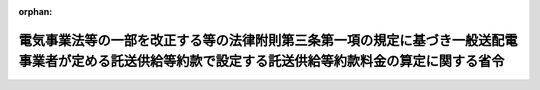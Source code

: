 .. _428M60000400101_20161012_000000000000000:

:orphan:

======================================================================================================================================================
電気事業法等の一部を改正する等の法律附則第三条第一項の規定に基づき一般送配電事業者が定める託送供給等約款で設定する託送供給等約款料金の算定に関する省令
======================================================================================================================================================

.. raw:: html
    
    
    <main id="contentsLaw" class="active">
    <div id="innerDocument" class="active">
    
    
    
    
    <div style="margin-bottom: 12px;">
    <div id="lawTitleNo" style="font-size: 1.067rem; font-weight: bold;" class="_shokanBoxParent">平成二十八年経済産業省令第百一号<div class="_shokanBox"></div>
    <div class="_inyoBox" id="_inyo_"></div>
    </div>
    <div id="lawTitle" style="margin-left: 3rem; font-size: 1.5rem; font-weight: bold; line-height: 1.25em;" class="_shokanBoxParent">
    <span data-xpath="">電気事業法等の一部を改正する等の法律附則第三条第一項の規定に基づき一般送配電事業者が定める託送供給等約款で設定する託送供給等約款料金の算定に関する省令</span><div class="_shokanBox" id="_shokan_"><div class="_shokanBtnIcons"></div></div>
    <div class="_inyoBox" id="_inyo_"></div>
    </div>
    </div><section id="EnactStatement" class="active EnactStatement"><div class="_div_EnactStatement _shokanBoxParent" style="text-indent: 1em;">
    <span data-xpath="">電気事業法等の一部を改正する等の法律（平成二十七年法律第四十七号）附則第三条第一項の規定に基づき、電気事業法等の一部を改正する等の法律附則第三条第一項の規定に基づき一般送配電事業者が定める託送供給等約款で設定する託送供給等約款料金の算定に関する省令を次のように定める。</span><div class="_shokanBox" id="_shokan_"><div class="_shokanBtnIcons"></div></div>
    <div class="_inyoBox" id="_inyo_"></div>
    </div></section><section id="TOC" class="active TOC"><div class="_div_TOCLabel _shokanBoxParent">
    <span data-xpath="">目次</span><div class="_shokanBox" id="_shokan_"><div class="_shokanBtnIcons"></div></div>
    <div class="_inyoBox" id="_inyo_"></div>
    </div>
    <div class="_div_TOCChapter _shokanBoxParent" style="margin-left: 1em;">
    <div class="TOCChapterTitle xpathTarget xpath：／Law［1］／LawBody［1］／TOC［1］／TOCChapter［1］／ChapterTitle［1］">第一章　総則<span data-xpath="">（第一条・第二条）</span>
    </div>
    <div class="_shokanBox"><div class="_inyoBox"></div></div>
    </div>
    <div class="_div_TOCChapter _shokanBoxParent" style="margin-left: 1em;">
    <div class="TOCChapterTitle xpathTarget xpath：／Law［1］／LawBody［1］／TOC［1］／TOCChapter［2］／ChapterTitle［1］">第二章　原価等の算定等<span data-xpath="">（第三条―第八条）</span>
    </div>
    <div class="_shokanBox"><div class="_inyoBox"></div></div>
    </div>
    <div class="_div_TOCChapter _shokanBoxParent" style="margin-left: 1em;">
    <div class="TOCChapterTitle xpathTarget xpath：／Law［1］／LawBody［1］／TOC［1］／TOCChapter［3］／ChapterTitle［1］">第三章　基準託送供給料金の設定等<span data-xpath="">（第九条―第二十五条）</span>
    </div>
    <div class="_shokanBox"><div class="_inyoBox"></div></div>
    </div>
    <div class="_div_TOCChapter _shokanBoxParent" style="margin-left: 1em;">
    <div class="TOCChapterTitle xpathTarget xpath：／Law［1］／LawBody［1］／TOC［1］／TOCChapter［4］／ChapterTitle［1］">第四章　インバランス料金の設定<span data-xpath="">（第二十六条―第二十八条）</span>
    </div>
    <div class="_shokanBox"><div class="_inyoBox"></div></div>
    </div>
    <div class="_div_TOCChapter _shokanBoxParent" style="margin-left: 1em;">
    <div class="TOCChapterTitle xpathTarget xpath：／Law［1］／LawBody［1］／TOC［1］／TOCChapter［5］／ChapterTitle［1］">第五章　離島供給に係る燃料費調整制度<span data-xpath="">（第二十九条）</span>
    </div>
    <div class="_shokanBox"><div class="_inyoBox"></div></div>
    </div>
    <div class="_div_TOCSupplProvision _shokanBoxParent" style="margin-left: 1em;">
    <span data-xpath="">附則</span><div class="_shokanBox" id="_shokan_"><div class="_shokanBtnIcons"></div></div>
    <div class="_inyoBox" id="_inyo_"></div>
    </div></section><section id="MainProvision" class="active MainProvision"><section id="" class="active Chapter"><div style="margin-left: 3em; font-weight: bold;" class="ChapterTitle _div_ChapterTitle _shokanBoxParent">
    <div class="ChapterTitle">第一章　総則</div>
    <div class="_shokanBox" id="_shokan_"><div class="_shokanBtnIcons"></div></div>
    <div class="_inyoBox" id="_inyo_"></div>
    </div></section><section id="" class="active Article"><div style="margin-left: 1em; font-weight: bold;" class="_div_ArticleCaption _shokanBoxParent">
    <span data-xpath="">（定義）</span><div class="_shokanBox" id="_shokan_"><div class="_shokanBtnIcons"></div></div>
    <div class="_inyoBox" id="_inyo_"></div>
    </div>
    <div style="margin-left: 1em; text-indent: -1em;" id="" class="_div_ArticleTitle _shokanBoxParent">
    <span style="font-weight: bold;">第一条</span>　<span data-xpath="">この省令において使用する用語は、電気事業法等の一部を改正する等の法律（以下この条において「改正法」という。）第二条の規定による改正後の電気事業法（昭和三十九年法律第百七十号。以下「法」という。）、電気事業法施行規則（平成七年通商産業省令第七十七号）、電気事業会計規則（昭和四十年通商産業省令第五十七号）、一般送配電事業者間における振替供給に係る費用の算定に関する省令（平成十六年経済産業省令第百十八号）、電源線に係る費用に関する省令（平成十六年経済産業省令第百十九号。第八条第一項及び第二項において「電源線省令」という。）及びみなし小売電気事業者特定小売供給約款料金算定規則（平成二十八年経済産業省令第二十三号。以下「特定小売料金算定規則」という。）において使用する用語の例による。</span><div class="_shokanBox" id="_shokan_"><div class="_shokanBtnIcons"></div></div>
    <div class="_inyoBox" id="_inyo_"></div>
    </div>
    <div style="margin-left: 1em; text-indent: -1em;" class="_div_ParagraphSentence _shokanBoxParent">
    <span style="font-weight: bold;">２</span>　<span data-xpath="">この省令において、次の各号に掲げる用語の意義は、当該各号に定めるところによる。</span><div class="_shokanBox" id="_shokan_"><div class="_shokanBtnIcons"></div></div>
    <div class="_inyoBox" id="_inyo_"></div>
    </div>
    <div id="" style="margin-left: 2em; text-indent: -1em;" class="_div_ItemSentence _shokanBoxParent">
    <span style="font-weight: bold;">一</span>　<span data-xpath="">「基準託送供給料金」とは、改正法附則第三条第一項の規定により定めようとする託送供給等約款で設定する料金（以下「託送供給等約款料金」という。）のうち、一般送配電事業者が維持し、及び運用する電線路を介することに係るものをいう。</span><div class="_shokanBox" id="_shokan_"><div class="_shokanBtnIcons"></div></div>
    <div class="_inyoBox" id="_inyo_"></div>
    </div>
    <div id="" style="margin-left: 2em; text-indent: -1em;" class="_div_ItemSentence _shokanBoxParent">
    <span style="font-weight: bold;">二</span>　<span data-xpath="">「インバランス料金」とは、託送供給等約款料金のうち、次に掲げるものをいう。</span><div class="_shokanBox" id="_shokan_"><div class="_shokanBtnIcons"></div></div>
    <div class="_inyoBox" id="_inyo_"></div>
    </div>
    <div style="margin-left: 3em; text-indent: -1em;" class="_div_Subitem1Sentence _shokanBoxParent">
    <span style="font-weight: bold;">イ</span>　<span data-xpath="">一般送配電事業者が小売供給を行う事業を営む他の者から受電した電気の量と当該他の者のその小売供給を行う事業の用に供するための電気の量に相当する電気の量との三十分を単位とした差について、当該一般送配電事業者が接続供給において行う当該他の者に対する電気の供給又は当該他の者からの電気の買取りに係る料金の一キロワット時当たりの単価</span><div class="_shokanBox" id="_shokan_"><div class="_shokanBtnIcons"></div></div>
    <div class="_inyoBox"></div>
    </div>
    <div style="margin-left: 3em; text-indent: -1em;" class="_div_Subitem1Sentence _shokanBoxParent">
    <span style="font-weight: bold;">ロ</span>　<span data-xpath="">一般送配電事業者が非電気事業用電気工作物を維持し、及び運用する他の者から受電した当該非電気事業用電気工作物の発電に係る電気の量と当該他の者があらかじめ申し出た電気の量との三十分を単位とした差について、当該一般送配電事業者が接続供給において行う当該他の者に対する電気の供給又は当該他の者からの電気の買取りに係る料金の一キロワット時当たりの単価</span><div class="_shokanBox" id="_shokan_"><div class="_shokanBtnIcons"></div></div>
    <div class="_inyoBox"></div>
    </div>
    <div style="margin-left: 3em; text-indent: -1em;" class="_div_Subitem1Sentence _shokanBoxParent">
    <span style="font-weight: bold;">ハ</span>　<span data-xpath="">一般送配電事業者が発電用の電気工作物を維持し、及び運用する他の者から受電した当該発電用の電気工作物の発電に係る電気の量と当該他の者があらかじめ申し出た電気の量との三十分を単位とした差について、当該一般送配電事業者が電力量調整供給において行う当該他の者に対する電気の供給又は当該他の者からの電気の買取りに係る料金の一キロワット時当たりの単価</span><div class="_shokanBox" id="_shokan_"><div class="_shokanBtnIcons"></div></div>
    <div class="_inyoBox"></div>
    </div>
    <div style="margin-left: 3em; text-indent: -1em;" class="_div_Subitem1Sentence _shokanBoxParent">
    <span style="font-weight: bold;">ニ</span>　<span data-xpath="">一般送配電事業者が特定卸供給を行う事業を営む他の者から受電した特定卸供給に係る電気の量と当該他の者があらかじめ申し出た電気の量との三十分を単位とした差について、当該一般送配電事業者が電力量調整供給において行う当該他の者に対する電気の供給又は当該他の者からの電気の買取りに係る料金の一キロワット時当たりの単価</span><div class="_shokanBox" id="_shokan_"><div class="_shokanBtnIcons"></div></div>
    <div class="_inyoBox"></div>
    </div>
    <div id="" style="margin-left: 2em; text-indent: -1em;" class="_div_ItemSentence _shokanBoxParent">
    <span style="font-weight: bold;">三</span>　<span data-xpath="">「低圧需要」とは、原則として、単相又は三相により標準電圧百ボルト又は二百ボルトで電気の供給を受ける需要をいう。</span><div class="_shokanBox" id="_shokan_"><div class="_shokanBtnIcons"></div></div>
    <div class="_inyoBox" id="_inyo_"></div>
    </div>
    <div id="" style="margin-left: 2em; text-indent: -1em;" class="_div_ItemSentence _shokanBoxParent">
    <span style="font-weight: bold;">四</span>　<span data-xpath="">「高圧需要」とは、原則として、三相により標準電圧六千ボルトで電気の供給を受ける需要をいう。</span><div class="_shokanBox" id="_shokan_"><div class="_shokanBtnIcons"></div></div>
    <div class="_inyoBox" id="_inyo_"></div>
    </div>
    <div id="" style="margin-left: 2em; text-indent: -1em;" class="_div_ItemSentence _shokanBoxParent">
    <span style="font-weight: bold;">五</span>　<span data-xpath="">「特別高圧需要」とは、三相により標準電圧が七千ボルトを超えるもので電気の供給を受ける需要をいう。</span><div class="_shokanBox" id="_shokan_"><div class="_shokanBtnIcons"></div></div>
    <div class="_inyoBox" id="_inyo_"></div>
    </div>
    <div id="" style="margin-left: 2em; text-indent: -1em;" class="_div_ItemSentence _shokanBoxParent">
    <span style="font-weight: bold;">六</span>　<span data-xpath="">「二需要種別」とは、低圧需要及び高圧需要をいう。</span><div class="_shokanBox" id="_shokan_"><div class="_shokanBtnIcons"></div></div>
    <div class="_inyoBox" id="_inyo_"></div>
    </div>
    <div id="" style="margin-left: 2em; text-indent: -1em;" class="_div_ItemSentence _shokanBoxParent">
    <span style="font-weight: bold;">七</span>　<span data-xpath="">「三需要種別」とは、低圧需要、高圧需要及び特別高圧需要をいう。</span><div class="_shokanBox" id="_shokan_"><div class="_shokanBtnIcons"></div></div>
    <div class="_inyoBox" id="_inyo_"></div>
    </div>
    <div style="margin-left: 1em; text-indent: -1em;" class="_div_ParagraphSentence _shokanBoxParent">
    <span style="font-weight: bold;">３</span>　<span data-xpath="">特定供給者（電気事業者による再生可能エネルギー電気の調達に関する特別措置法（平成二十三年法律第百八号。以下「再エネ特措法」という。）第三条第二項に規定する特定供給者をいう。以下同じ。）の求めに応じて、一般送配電事業者又は当該特定供給者と特定契約（再エネ特措法第四条第一項に規定する特定契約をいう。）を締結している小売電気事業者若しくは登録特定送配電事業者が当該特定供給者が維持し、及び運用する認定発電設備（再エネ特措法第三条第二項に規定する認定発電設備をいう。第二十八条において同じ。）の発電に係る電気の量の見込みを設定しているときは、その設定された電気の量の見込みは、当該特定供給者が一般送配電事業者に対してあらかじめ申し出た電気の量とみなす。</span><div class="_shokanBox" id="_shokan_"><div class="_shokanBtnIcons"></div></div>
    <div class="_inyoBox" id="_inyo_"></div>
    </div></section><section id="" class="active Article"><div style="margin-left: 1em; font-weight: bold;" class="_div_ArticleCaption _shokanBoxParent">
    <span data-xpath="">（託送供給等約款料金）</span><div class="_shokanBox" id="_shokan_"><div class="_shokanBtnIcons"></div></div>
    <div class="_inyoBox" id="_inyo_"></div>
    </div>
    <div style="margin-left: 1em; text-indent: -1em;" id="" class="_div_ArticleTitle _shokanBoxParent">
    <span style="font-weight: bold;">第二条</span>　<span data-xpath="">託送供給等約款料金は、基準託送供給料金及びインバランス料金とする。</span><div class="_shokanBox" id="_shokan_"><div class="_shokanBtnIcons"></div></div>
    <div class="_inyoBox" id="_inyo_"></div>
    </div></section><section id="" class="active Chapter"><div style="margin-left: 3em; font-weight: bold;" class="ChapterTitle followingChapter _div_ChapterTitle _shokanBoxParent">
    <div class="ChapterTitle">第二章　原価等の算定等</div>
    <div class="_shokanBox" id="_shokan_"><div class="_shokanBtnIcons"></div></div>
    <div class="_inyoBox" id="_inyo_"></div>
    </div></section><section id="" class="active Article"><div style="margin-left: 1em; font-weight: bold;" class="_div_ArticleCaption _shokanBoxParent">
    <span data-xpath="">（原価等の算定）</span><div class="_shokanBox" id="_shokan_"><div class="_shokanBtnIcons"></div></div>
    <div class="_inyoBox" id="_inyo_"></div>
    </div>
    <div style="margin-left: 1em; text-indent: -1em;" id="" class="_div_ArticleTitle _shokanBoxParent">
    <span style="font-weight: bold;">第三条</span>　<span data-xpath="">一般送配電事業者は、託送供給等約款料金を算定しようとするときは、四月一日又は十月一日を始期とする一年間を単位とした一般送配電事業者の実情に応じた合理的な期間（以下「原価算定期間」という。）を定め、当該原価算定期間において一般送配電事業等（一般送配電事業及び発電事業（その一般送配電事業（最終保障供給を行う事業を除く。）の用に供するための電気を発電するものに限る。）をいう。以下同じ。）を運営するに当たって必要であると見込まれる原価に利潤を加えて得た額（以下「原価等」という。）を算定しなければならない。</span><div class="_shokanBox" id="_shokan_"><div class="_shokanBtnIcons"></div></div>
    <div class="_inyoBox" id="_inyo_"></div>
    </div>
    <div style="margin-left: 1em; text-indent: -1em;" class="_div_ParagraphSentence _shokanBoxParent">
    <span style="font-weight: bold;">２</span>　<span data-xpath="">原価等は、次条の規定により算定される営業費、第五条の規定により算定される事業報酬及び第六条の規定により算定される追加事業報酬の合計額から第七条の規定により算定される控除収益の額を控除して得た額とする。</span><div class="_shokanBox" id="_shokan_"><div class="_shokanBtnIcons"></div></div>
    <div class="_inyoBox" id="_inyo_"></div>
    </div></section><section id="" class="active Article"><div style="margin-left: 1em; font-weight: bold;" class="_div_ArticleCaption _shokanBoxParent">
    <span data-xpath="">（営業費の算定）</span><div class="_shokanBox" id="_shokan_"><div class="_shokanBtnIcons"></div></div>
    <div class="_inyoBox" id="_inyo_"></div>
    </div>
    <div style="margin-left: 1em; text-indent: -1em;" id="" class="_div_ArticleTitle _shokanBoxParent">
    <span style="font-weight: bold;">第四条</span>　<span data-xpath="">一般送配電事業者は、営業費として、役員給与、給料手当、給料手当振替額（貸方）、退職給与金、厚生費、委託検針費、委託集金費、雑給、燃料費、廃棄物処理費、消耗品費（その一般送配電事業等を行うために当該一般送配電事業者が使用する電気に係る費用を含む。以下同じ。）、修繕費、水利使用料、補償費、賃借料、託送料、事業者間精算費、委託費、損害保険料、普及開発関係費、養成費、研究費、諸費、貸倒損、固定資産税、雑税、減価償却費、固定資産除却費、共有設備費等分担額、共有設備費等分担額（貸方）、地帯間購入電源費、地帯間購入送電費、他社購入電源費（再エネ特措法第八条第一項の交付金に相当する額からこれに係る事業税に相当する額を控除して得た額（以下「再エネ特措法交付金相当額」という。）を除く。）、他社購入送電費、振替損失調整額（一般送配電事業者の供給区域内において小売電気事業、一般送配電事業及び特定送配電事業の用に供するための電気並びに法第二条第一項第五号ロに掲げる接続供給に係る電気であって、当該一般送配電事業者の供給区域以外の地域において維持し、及び運用されている発電用の電気工作物の発電に係るものを当該一般送配電事業者が受電する場合に発生する振替損失電力量の調整に要する費用をいう。以下同じ。）、建設分担関連費振替額（貸方）、附帯事業営業費用分担関連費振替額（貸方）、電源開発促進税、事業税、開発費、開発費償却、電力費振替勘定（貸方）、株式交付費、株式交付費償却、社債発行費、社債発行費償却及び法人税等であって一般送配電事業等に係るものの額の合計額を算定しなければならない。</span><div class="_shokanBox" id="_shokan_"><div class="_shokanBtnIcons"></div></div>
    <div class="_inyoBox" id="_inyo_"></div>
    </div>
    <div style="margin-left: 1em; text-indent: -1em;" class="_div_ParagraphSentence _shokanBoxParent">
    <span style="font-weight: bold;">２</span>　<span data-xpath="">一般送配電事業者は、前項の規定により算定した合計額のほか、営業費として、使用済燃料再処理等既発電費（原子力発電における使用済燃料の再処理等のための積立金の積立て及び管理に関する法律の一部を改正する法律（平成二十八年法律第四十号）による改正前の原子力発電における使用済燃料の再処理等のための積立金の積立て及び管理に関する法律（平成十七年法律第四十八号）附則第三条第一項の規定により積み立てるべきこととされた金銭に係る利息に相当する額を除く。以下同じ。）及び使用済燃料再処理等既発電費支払契約締結分の額を算定しなければならない。</span><div class="_shokanBox" id="_shokan_"><div class="_shokanBtnIcons"></div></div>
    <div class="_inyoBox" id="_inyo_"></div>
    </div>
    <div style="margin-left: 1em; text-indent: -1em;" class="_div_ParagraphSentence _shokanBoxParent">
    <span style="font-weight: bold;">３</span>　<span data-xpath="">一般送配電事業者は、前二項に規定する営業費項目について、様式第一第一表及び様式第二第一表により、営業費総括表及び営業費明細表を作成しなければならない。</span><div class="_shokanBox" id="_shokan_"><div class="_shokanBtnIcons"></div></div>
    <div class="_inyoBox" id="_inyo_"></div>
    </div>
    <div style="margin-left: 1em; text-indent: -1em;" class="_div_ParagraphSentence _shokanBoxParent">
    <span style="font-weight: bold;">４</span>　<span data-xpath="">次の各号に掲げる営業費項目の額は、別表第一第一表により分類し、それぞれ当該各号に定める方法により算定した額とする。</span><div class="_shokanBox" id="_shokan_"><div class="_shokanBtnIcons"></div></div>
    <div class="_inyoBox" id="_inyo_"></div>
    </div>
    <div id="" style="margin-left: 2em; text-indent: -1em;" class="_div_ItemSentence _shokanBoxParent">
    <span style="font-weight: bold;">一</span>　<span data-xpath="">役員給与、給料手当、給料手当振替額（貸方）、退職給与金、厚生費、委託検針費、委託集金費及び雑給</span>　<span data-xpath="">実績値及び法第二十九条の規定による届出をした供給計画（以下単に「供給計画」という。）等を基に算定した額の原価算定期間における合計額</span><div class="_shokanBox" id="_shokan_"><div class="_shokanBtnIcons"></div></div>
    <div class="_inyoBox" id="_inyo_"></div>
    </div>
    <div id="" style="margin-left: 2em; text-indent: -1em;" class="_div_ItemSentence _shokanBoxParent">
    <span style="font-weight: bold;">二</span>　<span data-xpath="">燃料費</span>　<span data-xpath="">火力燃料費（汽力燃料費及び内燃力燃料費をいう。）及び新エネルギー等燃料費の合計額であって、供給計画等を基に算定した数量に時価等を基に算定した単価を乗じて得た額の原価算定期間における合計額</span><div class="_shokanBox" id="_shokan_"><div class="_shokanBtnIcons"></div></div>
    <div class="_inyoBox" id="_inyo_"></div>
    </div>
    <div id="" style="margin-left: 2em; text-indent: -1em;" class="_div_ItemSentence _shokanBoxParent">
    <span style="font-weight: bold;">三</span>　<span data-xpath="">使用済燃料再処理等既発電費、廃棄物処理費、消耗品費、補償費、賃借料、託送料、事業者間精算費、委託費、損害保険料、普及開発関係費、養成費、研究費、諸費、貸倒損、固定資産除却費、共有設備費等分担額、共有設備費等分担額（貸方）、振替損失調整額、開発費、開発費償却、電力費振替勘定（貸方）、株式交付費及び社債発行費</span>　<span data-xpath="">実績値及び供給計画等を基に算定した額の原価算定期間における合計額</span><div class="_shokanBox" id="_shokan_"><div class="_shokanBtnIcons"></div></div>
    <div class="_inyoBox" id="_inyo_"></div>
    </div>
    <div id="" style="margin-left: 2em; text-indent: -1em;" class="_div_ItemSentence _shokanBoxParent">
    <span style="font-weight: bold;">四</span>　<span data-xpath="">修繕費</span>　<span data-xpath="">普通修繕費及び取替修繕費の合計額であって、実績値及び供給計画等を基に算定した額の原価算定期間における合計額</span><div class="_shokanBox" id="_shokan_"><div class="_shokanBtnIcons"></div></div>
    <div class="_inyoBox" id="_inyo_"></div>
    </div>
    <div id="" style="margin-left: 2em; text-indent: -1em;" class="_div_ItemSentence _shokanBoxParent">
    <span style="font-weight: bold;">五</span>　<span data-xpath="">水利使用料</span>　<span data-xpath="">河川法（昭和三十九年法律第百六十七号）の定めるところにより算定した流水占用料等の額の原価算定期間における合計額</span><div class="_shokanBox" id="_shokan_"><div class="_shokanBtnIcons"></div></div>
    <div class="_inyoBox" id="_inyo_"></div>
    </div>
    <div id="" style="margin-left: 2em; text-indent: -1em;" class="_div_ItemSentence _shokanBoxParent">
    <span style="font-weight: bold;">六</span>　<span data-xpath="">減価償却費</span>　<span data-xpath="">供給計画等を基に、電気事業固定資産（共用固定資産（附帯事業に係るものに限る。）、貸付設備その他の電気事業固定資産の設備のうち適当でないもの及び工事費負担金（貸方）を除く。）の帳簿価額及び帳簿原価について、それぞれ定率法及び定額法（法人税法施行令（昭和四十年政令第九十七号）に定める耐用年数及び残存価額を用いるものとする。以下この号において同じ。）により算定した額（取替資産の減価償却費にあっては、その取替資産の帳簿原価の百分の五十に達するまで、定率法及び定額法により算定した額）の原価算定期間における合計額</span><div class="_shokanBox" id="_shokan_"><div class="_shokanBtnIcons"></div></div>
    <div class="_inyoBox" id="_inyo_"></div>
    </div>
    <div id="" style="margin-left: 2em; text-indent: -1em;" class="_div_ItemSentence _shokanBoxParent">
    <span style="font-weight: bold;">七</span>　<span data-xpath="">固定資産税、雑税、電源開発促進税及び事業税</span>　<span data-xpath="">地方税法（昭和二十五年法律第二百二十六号）、電源開発促進税法（昭和四十九年法律第七十九号）その他の税に関する法律の定めるところにより算定した額の原価算定期間における合計額</span><div class="_shokanBox" id="_shokan_"><div class="_shokanBtnIcons"></div></div>
    <div class="_inyoBox" id="_inyo_"></div>
    </div>
    <div id="" style="margin-left: 2em; text-indent: -1em;" class="_div_ItemSentence _shokanBoxParent">
    <span style="font-weight: bold;">八</span>　<span data-xpath="">地帯間購入電源費、地帯間購入送電費、他社購入電源費（再エネ特措法交付金相当額を除く。）、他社購入送電費及び使用済燃料再処理等既発電費支払契約締結分</span>　<span data-xpath="">供給計画等を基に算定した額の原価算定期間における合計額</span><div class="_shokanBox" id="_shokan_"><div class="_shokanBtnIcons"></div></div>
    <div class="_inyoBox" id="_inyo_"></div>
    </div>
    <div id="" style="margin-left: 2em; text-indent: -1em;" class="_div_ItemSentence _shokanBoxParent">
    <span style="font-weight: bold;">九</span>　<span data-xpath="">建設分担関連費振替額（貸方）及び附帯事業営業費用分担関連費振替額（貸方）</span>　<span data-xpath="">実績値及び供給計画等を基に算定した額の原価算定期間における合計額</span><div class="_shokanBox" id="_shokan_"><div class="_shokanBtnIcons"></div></div>
    <div class="_inyoBox" id="_inyo_"></div>
    </div>
    <div id="" style="margin-left: 2em; text-indent: -1em;" class="_div_ItemSentence _shokanBoxParent">
    <span style="font-weight: bold;">十</span>　<span data-xpath="">株式交付費償却及び社債発行費償却</span>　<span data-xpath="">交付費及び発行費を三年間均等償却するものとして算定した額の原価算定期間における合計額</span><div class="_shokanBox" id="_shokan_"><div class="_shokanBtnIcons"></div></div>
    <div class="_inyoBox" id="_inyo_"></div>
    </div>
    <div id="" style="margin-left: 2em; text-indent: -1em;" class="_div_ItemSentence _shokanBoxParent">
    <span style="font-weight: bold;">十一</span>　<span data-xpath="">法人税等</span>　<span data-xpath="">発行済株式（自己株式を除く。）の数及び一株当たりの配当金額を基に算定した配当金並びに会社法（平成十七年法律第八十六号）の定めるところにより算定した利益準備金を基に法人税法（昭和四十年法律第三十四号）、地方法人税法（平成二十六年法律第十一号）及び地方税法（道府県民税及び市町村民税の法人税割に限る。）の定めるところにより算定した額の原価算定期間における合計額</span><div class="_shokanBox" id="_shokan_"><div class="_shokanBtnIcons"></div></div>
    <div class="_inyoBox" id="_inyo_"></div>
    </div></section><section id="" class="active Article"><div style="margin-left: 1em; font-weight: bold;" class="_div_ArticleCaption _shokanBoxParent">
    <span data-xpath="">（事業報酬の算定）</span><div class="_shokanBox" id="_shokan_"><div class="_shokanBtnIcons"></div></div>
    <div class="_inyoBox" id="_inyo_"></div>
    </div>
    <div style="margin-left: 1em; text-indent: -1em;" id="" class="_div_ArticleTitle _shokanBoxParent">
    <span style="font-weight: bold;">第五条</span>　<span data-xpath="">一般送配電事業者は、事業報酬として、電気事業報酬の額を算定し、様式第一第二表及び様式第二第二表により、事業報酬総括表及び事業報酬明細表を作成しなければならない。</span><div class="_shokanBox" id="_shokan_"><div class="_shokanBtnIcons"></div></div>
    <div class="_inyoBox" id="_inyo_"></div>
    </div>
    <div style="margin-left: 1em; text-indent: -1em;" class="_div_ParagraphSentence _shokanBoxParent">
    <span style="font-weight: bold;">２</span>　<span data-xpath="">電気事業報酬の額は、別表第一第一表により分類し、特定固定資産、建設中の資産、特定投資、運転資本及び繰延償却資産であって一般送配電事業等に係るもの（以下「レートベース」という。）の額の合計額に、第四項の規定により算定される報酬率を乗じて得た額とする。</span><div class="_shokanBox" id="_shokan_"><div class="_shokanBtnIcons"></div></div>
    <div class="_inyoBox" id="_inyo_"></div>
    </div>
    <div style="margin-left: 1em; text-indent: -1em;" class="_div_ParagraphSentence _shokanBoxParent">
    <span style="font-weight: bold;">３</span>　<span data-xpath="">次の各号に掲げるレートベースの額は、別表第一第二表により分類し、それぞれ当該各号に定める方法により算定した額とする。</span><div class="_shokanBox" id="_shokan_"><div class="_shokanBtnIcons"></div></div>
    <div class="_inyoBox" id="_inyo_"></div>
    </div>
    <div id="" style="margin-left: 2em; text-indent: -1em;" class="_div_ItemSentence _shokanBoxParent">
    <span style="font-weight: bold;">一</span>　<span data-xpath="">特定固定資産</span>　<span data-xpath="">電気事業固定資産（共用固定資産（附帯事業に係るものに限る。）、貸付設備その他の電気事業固定資産の設備のうち適当でないもの及び工事費負担金（貸方）を除く。）であって一般送配電事業等に係るものの事業年度における平均帳簿価額を基に算定した額の原価算定期間における合計額</span><div class="_shokanBox" id="_shokan_"><div class="_shokanBtnIcons"></div></div>
    <div class="_inyoBox" id="_inyo_"></div>
    </div>
    <div id="" style="margin-left: 2em; text-indent: -1em;" class="_div_ItemSentence _shokanBoxParent">
    <span style="font-weight: bold;">二</span>　<span data-xpath="">建設中の資産</span>　<span data-xpath="">建設仮勘定であって一般送配電事業等に係るものの事業年度における平均帳簿価額（資産除去債務相当資産を除く。）から建設中利子相当額及び工事費負担金相当額であって一般送配電事業等に係るものを控除して得た額に百分の五十を乗じて得た額の原価算定期間における合計額</span><div class="_shokanBox" id="_shokan_"><div class="_shokanBtnIcons"></div></div>
    <div class="_inyoBox" id="_inyo_"></div>
    </div>
    <div id="" style="margin-left: 2em; text-indent: -1em;" class="_div_ItemSentence _shokanBoxParent">
    <span style="font-weight: bold;">三</span>　<span data-xpath="">特定投資</span>　<span data-xpath="">長期投資（エネルギーの安定的確保を図るための研究開発等を目的とした投資であって、一般送配電事業等の能率的な経営のために必要かつ有効であると認められるものに限る。）の事業年度における平均帳簿価額を基に算定した額の原価算定期間における合計額</span><div class="_shokanBox" id="_shokan_"><div class="_shokanBtnIcons"></div></div>
    <div class="_inyoBox" id="_inyo_"></div>
    </div>
    <div id="" style="margin-left: 2em; text-indent: -1em;" class="_div_ItemSentence _shokanBoxParent">
    <span style="font-weight: bold;">四</span>　<span data-xpath="">運転資本</span>　<span data-xpath="">営業資本の額（前条第一項及び第二項に規定する営業費項目の額の合計額から、退職給与金のうちの引当金純増額、諸費（排出クレジットの自社使用に係る償却額に限る。）、貸倒損のうちの引当金純増額、固定資産税、雑税、減価償却費（リース資産及び資産除去債務相当資産に係るものを除く。）、固定資産除却費のうちの除却損、電源開発促進税、事業税、開発費償却、株式交付費償却、社債発行費償却及び法人税等であって一般送配電事業等に係るもの並びに第七条第一項及び第二項に規定する控除収益項目の額の合計額を控除して得た額に、十二分の一・五を乗じて得た額をいう。）及び貯蔵品の額（火力燃料貯蔵品、新エネルギー等貯蔵品その他の貯蔵品であって一般送配電事業等に係るものの年間払出額に、原則として十二分の一・五を乗じて得た額をいう。）を基に算定した額の原価算定期間における合計額</span><div class="_shokanBox" id="_shokan_"><div class="_shokanBtnIcons"></div></div>
    <div class="_inyoBox" id="_inyo_"></div>
    </div>
    <div id="" style="margin-left: 2em; text-indent: -1em;" class="_div_ItemSentence _shokanBoxParent">
    <span style="font-weight: bold;">五</span>　<span data-xpath="">繰延償却資産</span>　<span data-xpath="">繰延資産（株式交付費、社債発行費及び開発費であって一般送配電事業等に係るものに限る。）の事業年度における平均帳簿価額を基に算定した額の原価算定期間における合計額</span><div class="_shokanBox" id="_shokan_"><div class="_shokanBtnIcons"></div></div>
    <div class="_inyoBox" id="_inyo_"></div>
    </div>
    <div style="margin-left: 1em; text-indent: -1em;" class="_div_ParagraphSentence _shokanBoxParent">
    <span style="font-weight: bold;">４</span>　<span data-xpath="">報酬率は、次の各号に定める方法により算定した自己資本報酬率及び他人資本報酬率を、三十対七十で加重平均した率とする。</span><div class="_shokanBox" id="_shokan_"><div class="_shokanBtnIcons"></div></div>
    <div class="_inyoBox" id="_inyo_"></div>
    </div>
    <div id="" style="margin-left: 2em; text-indent: -1em;" class="_div_ItemSentence _shokanBoxParent">
    <span style="font-weight: bold;">一</span>　<span data-xpath="">自己資本報酬率</span>　<span data-xpath="">全ての一般送配電事業者たる法人（当該法人を子会社（会社法第二条第三号に規定する子会社をいう。）とする会社がある場合にあっては、当該会社を含む。以下この項において同じ。）を除く全産業の自己資本利益率の実績率に相当する値を上限とし、国債、地方債等公社債の利回りの実績率を下限として算定した値（全ての一般送配電事業者たる法人を除く全産業の自己資本利益率の実績率に相当する値が国債、地方債等公社債の利回りの実績率を下回る場合にあっては、当該国債、地方債等公社債の利回りの実績率）を基に算定した値</span><div class="_shokanBox" id="_shokan_"><div class="_shokanBtnIcons"></div></div>
    <div class="_inyoBox" id="_inyo_"></div>
    </div>
    <div id="" style="margin-left: 2em; text-indent: -1em;" class="_div_ItemSentence _shokanBoxParent">
    <span style="font-weight: bold;">二</span>　<span data-xpath="">他人資本報酬率</span>　<span data-xpath="">一般送配電事業者の実情に応じた直近の一定期間における国債、地方債等公社債の利回りの実績率に、過去の一定期間における全ての一般送配電事業者たる法人の有利子負債額の実績額に応じて当該有利子負債額の実績額に係る利子率の実績率から当該期間における国債、地方債等公社債の利回りの実績率を控除して得た値を加重平均して算定した値を加えて得た値</span><div class="_shokanBox" id="_shokan_"><div class="_shokanBtnIcons"></div></div>
    <div class="_inyoBox" id="_inyo_"></div>
    </div></section><section id="" class="active Article"><div style="margin-left: 1em; font-weight: bold;" class="_div_ArticleCaption _shokanBoxParent">
    <span data-xpath="">（追加事業報酬の算定）</span><div class="_shokanBox" id="_shokan_"><div class="_shokanBtnIcons"></div></div>
    <div class="_inyoBox" id="_inyo_"></div>
    </div>
    <div style="margin-left: 1em; text-indent: -1em;" id="" class="_div_ArticleTitle _shokanBoxParent">
    <span style="font-weight: bold;">第六条</span>　<span data-xpath="">一般送配電事業者は、追加事業報酬の額を算定し、様式第一第三表及び様式第二表第三表により、追加事業報酬総括表及び追加事業報酬明細表を作成しなければならない。</span><div class="_shokanBox" id="_shokan_"><div class="_shokanBtnIcons"></div></div>
    <div class="_inyoBox" id="_inyo_"></div>
    </div>
    <div style="margin-left: 1em; text-indent: -1em;" class="_div_ParagraphSentence _shokanBoxParent">
    <span style="font-weight: bold;">２</span>　<span data-xpath="">追加事業報酬の額は、第四項の規定により算定される連系設備特別報酬額から第五項の規定により事業者が定める還元額及び第六項の規定により算定される内部留保相当額控除額の合計額を控除して得た額とする。</span><div class="_shokanBox" id="_shokan_"><div class="_shokanBtnIcons"></div></div>
    <div class="_inyoBox" id="_inyo_"></div>
    </div>
    <div style="margin-left: 1em; text-indent: -1em;" class="_div_ParagraphSentence _shokanBoxParent">
    <span style="font-weight: bold;">３</span>　<span data-xpath="">一般送配電事業者は、連系設備特別報酬対象額（レートベースのうち、会社間連系線（常時電気的に接続されているものに限る。）に係る設備（会社間の連系に用いることを目的として設置される設備であって、会社間の連系に用いる送電容量に相当する部分に限る。以下「連系設備」という。）及び連系設備の設置に伴い設置される設備（以下「関連周辺設備」という。）の原価算定期間における平均帳簿価額を基に算定した額（建設中のものにあっては、その建設仮勘定の原価算定期間における平均帳簿価額から建設中利子相当額及び工事費負担金相当額を控除して得た額に百分の五十を乗じて得た額）の合計額をいう。以下同じ。）を算定し、様式第二第四表により、連系設備特別報酬対象額明細表を作成しなければならない。</span><div class="_shokanBox" id="_shokan_"><div class="_shokanBtnIcons"></div></div>
    <div class="_inyoBox" id="_inyo_"></div>
    </div>
    <div style="margin-left: 1em; text-indent: -1em;" class="_div_ParagraphSentence _shokanBoxParent">
    <span style="font-weight: bold;">４</span>　<span data-xpath="">連系設備特別報酬額は、前項の規定により算定された連系設備特別報酬対象額に前条第四項の規定により算定された報酬率を乗じて得た額に百分の五十を乗じて得た額とする。</span><div class="_shokanBox" id="_shokan_"><div class="_shokanBtnIcons"></div></div>
    <div class="_inyoBox" id="_inyo_"></div>
    </div>
    <div style="margin-left: 1em; text-indent: -1em;" class="_div_ParagraphSentence _shokanBoxParent">
    <span style="font-weight: bold;">５</span>　<span data-xpath="">還元額は、電気事業託送供給等収支計算規則（平成十八年経済産業省令第二号。以下この条において「託送収支規則」という。）の規定により公表した最近の一定水準超過額に一から効率化比率（託送収支規則の規定により公表した最近の当期乖離額累積額の当期超過利潤累積額に占める割合に百分の五十を乗じて得た値（当該値が一を上回る場合にあっては一と、当該当期乖離額累積額が零を下回る場合にあっては零とする。）をいう。）を控除して得た値を乗じて得た額と託送収支規則の規定により公表した最近の還元義務額残高の合計額を五で除して得た額に原価算定期間の年数を乗じて得た額（当該額が前条第一項の規定により算定された電気事業報酬の額を超える場合にあっては、当該電気事業報酬の額）を下回らない額であって、一般送配電事業者が定める額とする。</span><div class="_shokanBox" id="_shokan_"><div class="_shokanBtnIcons"></div></div>
    <div class="_inyoBox" id="_inyo_"></div>
    </div>
    <div style="margin-left: 1em; text-indent: -1em;" class="_div_ParagraphSentence _shokanBoxParent">
    <span style="font-weight: bold;">６</span>　<span data-xpath="">内部留保相当額控除額は、託送収支規則の規定により公表した最近の当期内部留保相当額から前項の規定により一般送配電事業者が定めた額に百分の五十を乗じて得た額を控除して得た額（当該額が零を下回る場合にあっては、零）に前条第四項の規定により算定された報酬率を乗じて得た額に原価算定期間の年数を乗じて得た額とする。</span><div class="_shokanBox" id="_shokan_"><div class="_shokanBtnIcons"></div></div>
    <div class="_inyoBox" id="_inyo_"></div>
    </div></section><section id="" class="active Article"><div style="margin-left: 1em; font-weight: bold;" class="_div_ArticleCaption _shokanBoxParent">
    <span data-xpath="">（控除収益の算定）</span><div class="_shokanBox" id="_shokan_"><div class="_shokanBtnIcons"></div></div>
    <div class="_inyoBox" id="_inyo_"></div>
    </div>
    <div style="margin-left: 1em; text-indent: -1em;" id="" class="_div_ArticleTitle _shokanBoxParent">
    <span style="font-weight: bold;">第七条</span>　<span data-xpath="">一般送配電事業者は、控除収益として、遅収加算料金、地帯間販売電源料、地帯間販売送電料、他社販売電源料、託送収益（接続供給託送収益を除く。以下同じ。）、事業者間精算収益、電灯料（離島供給に係るものに限り、基準託送供給料金に相当する額を除く。）、電力料（離島供給に係るものに限り、基準託送供給料金に相当する額を除く。）、電気事業雑収益及び預金利息であって一般送配電事業等に係るものの額の合計額を算定しなければならない。</span><div class="_shokanBox" id="_shokan_"><div class="_shokanBtnIcons"></div></div>
    <div class="_inyoBox" id="_inyo_"></div>
    </div>
    <div style="margin-left: 1em; text-indent: -1em;" class="_div_ParagraphSentence _shokanBoxParent">
    <span style="font-weight: bold;">２</span>　<span data-xpath="">一般送配電事業者は、前項の規定により算定した合計額のほか、控除収益として、使用済燃料再処理等既発電料受取契約締結分の額を算定しなければならない。</span><div class="_shokanBox" id="_shokan_"><div class="_shokanBtnIcons"></div></div>
    <div class="_inyoBox" id="_inyo_"></div>
    </div>
    <div style="margin-left: 1em; text-indent: -1em;" class="_div_ParagraphSentence _shokanBoxParent">
    <span style="font-weight: bold;">３</span>　<span data-xpath="">一般送配電事業者は、前二項に規定する控除収益項目について、様式第一第四表及び様式第二第五表により、控除収益総括表及び控除収益明細表を作成しなければならない。</span><div class="_shokanBox" id="_shokan_"><div class="_shokanBtnIcons"></div></div>
    <div class="_inyoBox" id="_inyo_"></div>
    </div>
    <div style="margin-left: 1em; text-indent: -1em;" class="_div_ParagraphSentence _shokanBoxParent">
    <span style="font-weight: bold;">４</span>　<span data-xpath="">第一項及び第二項に規定する控除収益項目の額は、別表第一第一表により分類し、実績値及び供給計画等を基に算定した額の原価算定期間における合計額とする。</span><div class="_shokanBox" id="_shokan_"><div class="_shokanBtnIcons"></div></div>
    <div class="_inyoBox" id="_inyo_"></div>
    </div></section><section id="" class="active Article"><div style="margin-left: 1em; font-weight: bold;" class="_div_ArticleCaption _shokanBoxParent">
    <span data-xpath="">（原価等の整理）</span><div class="_shokanBox" id="_shokan_"><div class="_shokanBtnIcons"></div></div>
    <div class="_inyoBox" id="_inyo_"></div>
    </div>
    <div style="margin-left: 1em; text-indent: -1em;" id="" class="_div_ArticleTitle _shokanBoxParent">
    <span style="font-weight: bold;">第八条</span>　<span data-xpath="">一般送配電事業者は、第四条第一項及び第二項に規定する営業費項目、第五条第一項に規定する電気事業報酬及び前条第一項及び第二項に規定する控除収益項目（以下「期間原価等項目」という。）のうち、役員給与、給料手当、給料手当振替額（貸方）、退職給与金、厚生費、委託検針費、委託集金費、雑給、燃料費、廃棄物処理費、消耗品費、修繕費、水利使用料、補償費、賃借料、託送料、事業者間精算費、委託費、損害保険料、普及開発関係費、養成費、研究費、諸費、貸倒損、固定資産税、雑税、減価償却費、固定資産除却費、共有設備費等分担額、共有設備費等分担額（貸方）、建設分担関連費振替額（貸方）、附帯事業営業費用分担関連費振替額（貸方）、開発費、開発費償却、株式交付費、株式交付費償却、社債発行費、社債発行費償却及び法人税等並びに電気事業報酬（以下「基礎原価等項目」という。）として第四条又は第五条の規定により算定された額を、基礎原価等項目ごとに、発生の主な原因に応じて、次の各号に掲げる部門に配分することにより整理しなければならない。</span><span data-xpath="">ただし、第四条の規定により減価償却費として算定された額のうち電源線に係るもの並びに託送料として算定された額のうち電源線に係る減価償却費に相当する額及び電気事業報酬に相当する額（以下「電源線に係る費用」という。）については、電源線省令に規定するところにより、配分することにより整理しなければならない。</span><div class="_shokanBox" id="_shokan_"><div class="_shokanBtnIcons"></div></div>
    <div class="_inyoBox" id="_inyo_"></div>
    </div>
    <div id="" style="margin-left: 2em; text-indent: -1em;" class="_div_ItemSentence _shokanBoxParent">
    <span style="font-weight: bold;">一</span>　<span data-xpath="">水力発電費</span><div class="_shokanBox" id="_shokan_"><div class="_shokanBtnIcons"></div></div>
    <div class="_inyoBox" id="_inyo_"></div>
    </div>
    <div id="" style="margin-left: 2em; text-indent: -1em;" class="_div_ItemSentence _shokanBoxParent">
    <span style="font-weight: bold;">二</span>　<span data-xpath="">火力発電費（汽力発電費及び内燃力発電費をいう。以下同じ。）</span><div class="_shokanBox" id="_shokan_"><div class="_shokanBtnIcons"></div></div>
    <div class="_inyoBox" id="_inyo_"></div>
    </div>
    <div id="" style="margin-left: 2em; text-indent: -1em;" class="_div_ItemSentence _shokanBoxParent">
    <span style="font-weight: bold;">三</span>　<span data-xpath="">新エネルギー等発電費</span><div class="_shokanBox" id="_shokan_"><div class="_shokanBtnIcons"></div></div>
    <div class="_inyoBox" id="_inyo_"></div>
    </div>
    <div id="" style="margin-left: 2em; text-indent: -1em;" class="_div_ItemSentence _shokanBoxParent">
    <span style="font-weight: bold;">四</span>　<span data-xpath="">送電費（特定小売料金算定規則第六条第一項第五号に規定する送電費をいう。以下同じ。）</span><div class="_shokanBox" id="_shokan_"><div class="_shokanBtnIcons"></div></div>
    <div class="_inyoBox" id="_inyo_"></div>
    </div>
    <div id="" style="margin-left: 2em; text-indent: -1em;" class="_div_ItemSentence _shokanBoxParent">
    <span style="font-weight: bold;">五</span>　<span data-xpath="">変電費（特定小売料金算定規則第六条第一項第六号に規定する変電費をいう。以下同じ。）</span><div class="_shokanBox" id="_shokan_"><div class="_shokanBtnIcons"></div></div>
    <div class="_inyoBox" id="_inyo_"></div>
    </div>
    <div id="" style="margin-left: 2em; text-indent: -1em;" class="_div_ItemSentence _shokanBoxParent">
    <span style="font-weight: bold;">六</span>　<span data-xpath="">配電費（特定小売料金算定規則第六条第一項第七号に規定する配電費をいう。以下同じ。）</span><div class="_shokanBox" id="_shokan_"><div class="_shokanBtnIcons"></div></div>
    <div class="_inyoBox" id="_inyo_"></div>
    </div>
    <div id="" style="margin-left: 2em; text-indent: -1em;" class="_div_ItemSentence _shokanBoxParent">
    <span style="font-weight: bold;">七</span>　<span data-xpath="">販売費</span><div class="_shokanBox" id="_shokan_"><div class="_shokanBtnIcons"></div></div>
    <div class="_inyoBox" id="_inyo_"></div>
    </div>
    <div id="" style="margin-left: 2em; text-indent: -1em;" class="_div_ItemSentence _shokanBoxParent">
    <span style="font-weight: bold;">八</span>　<span data-xpath="">一般管理費等（一般管理費、開発費、開発費償却、株式交付費、株式交付費償却、社債発行費、社債発行費償却、法人税等及び電気事業報酬をいう。以下同じ。）</span><div class="_shokanBox" id="_shokan_"><div class="_shokanBtnIcons"></div></div>
    <div class="_inyoBox" id="_inyo_"></div>
    </div>
    <div style="margin-left: 1em; text-indent: -1em;" class="_div_ParagraphSentence _shokanBoxParent">
    <span style="font-weight: bold;">２</span>　<span data-xpath="">一般送配電事業者は、前項の規定により同項第八号に掲げる部門に整理された基礎原価等項目を、別表第二第一表及び第二表に規定する基準により、同項第一号から第七号までに掲げる部門にそれぞれ配分することにより整理しなければならない。</span><span data-xpath="">ただし、第五条の規定により電気事業報酬として算定された額のうち電源線に係るものについては、電源線省令に規定するところにより、配分することにより整理しなければならない。</span><div class="_shokanBox" id="_shokan_"><div class="_shokanBtnIcons"></div></div>
    <div class="_inyoBox" id="_inyo_"></div>
    </div>
    <div style="margin-left: 1em; text-indent: -1em;" class="_div_ParagraphSentence _shokanBoxParent">
    <span style="font-weight: bold;">３</span>　<span data-xpath="">一般送配電事業者は、前項本文の整理を行う場合において、一般送配電事業者の実情に応じた基準により配分することが適当である場合であって、あらかじめ、当該基準を経済産業大臣に届け出たときは、同項本文の規定にかかわらず、当該基準により配分することにより整理することができる。</span><span data-xpath="">当該基準の届出があった場合には、経済産業大臣は、これを公表しなければならない。</span><div class="_shokanBox" id="_shokan_"><div class="_shokanBtnIcons"></div></div>
    <div class="_inyoBox" id="_inyo_"></div>
    </div>
    <div style="margin-left: 1em; text-indent: -1em;" class="_div_ParagraphSentence _shokanBoxParent">
    <span style="font-weight: bold;">４</span>　<span data-xpath="">一般送配電事業者は、第一次整理原価として、第一項の規定により同項第一号から第七号までに掲げる部門に整理された基礎原価等項目及び第二項又は前項の規定により第一項第一号から第七号までに掲げる部門にそれぞれ整理された基礎原価等項目を合計することにより、様式第三により、七部門整理表を作成しなければならない。</span><div class="_shokanBox" id="_shokan_"><div class="_shokanBtnIcons"></div></div>
    <div class="_inyoBox" id="_inyo_"></div>
    </div></section><section id="" class="active Chapter"><div style="margin-left: 3em; font-weight: bold;" class="ChapterTitle followingChapter _div_ChapterTitle _shokanBoxParent">
    <div class="ChapterTitle">第三章　基準託送供給料金の設定等</div>
    <div class="_shokanBox" id="_shokan_"><div class="_shokanBtnIcons"></div></div>
    <div class="_inyoBox" id="_inyo_"></div>
    </div></section><section id="" class="active Article"><div style="margin-left: 1em; font-weight: bold;" class="_div_ArticleCaption _shokanBoxParent">
    <span data-xpath="">（基準託送供給料金に係る原価等の整理）</span><div class="_shokanBox" id="_shokan_"><div class="_shokanBtnIcons"></div></div>
    <div class="_inyoBox" id="_inyo_"></div>
    </div>
    <div style="margin-left: 1em; text-indent: -1em;" id="" class="_div_ArticleTitle _shokanBoxParent">
    <span style="font-weight: bold;">第九条</span>　<span data-xpath="">一般送配電事業者は、前条第四項の規定により七部門に整理された第一次整理原価を、次の各号に掲げる方法により整理しなければならない。</span><div class="_shokanBox" id="_shokan_"><div class="_shokanBtnIcons"></div></div>
    <div class="_inyoBox" id="_inyo_"></div>
    </div>
    <div id="" style="margin-left: 2em; text-indent: -1em;" class="_div_ItemSentence _shokanBoxParent">
    <span style="font-weight: bold;">一</span>　<span data-xpath="">水力発電費、火力発電費及び新エネルギー等発電費の部門の第一次整理原価を、それぞれ、基礎原価等項目ごとに、発生の主な原因に応じて、離島供給に係る第一次整理原価（特定小売料金算定規則第六条第四項第一号の規定により、離島供給費に整理されたものをいう。第三項において「離島供給費」という。）並びに電気の周波数の値の維持、第一条第二項第二号イからニまでに規定する電気の供給、送配電設備の事故等が生じた場合においても電気の安定供給を確保するために行う電気の潮流の調整及び揚水式発電設備における揚水運転、電気の電圧の値の維持並びにその発電設備以外の発電設備の発電に係る電気を受電することなく発電することができる発電設備の維持（以下「電気の周波数の値の維持等」という。）であって離島以外の供給区域に係るものに係る第一次整理原価（以下「アンシラリーサービス費」という。）に配分することにより整理しなければならない。</span><div class="_shokanBox" id="_shokan_"><div class="_shokanBtnIcons"></div></div>
    <div class="_inyoBox" id="_inyo_"></div>
    </div>
    <div id="" style="margin-left: 2em; text-indent: -1em;" class="_div_ItemSentence _shokanBoxParent">
    <span style="font-weight: bold;">二</span>　<span data-xpath="">変電費の部門の第一次整理原価を、基礎原価等項目ごとに、別表第二第一表及び第二表に規定する基準により、三需要種別のいずれにも応じて使用される変電設備に係る第一次整理原価（以下「受電用変電サービス費」という。）及び当該変電設備以外の変電設備に係る第一次整理原価（以下「配電用変電サービス費」という。）に配分することにより整理しなければならない。</span><div class="_shokanBox" id="_shokan_"><div class="_shokanBtnIcons"></div></div>
    <div class="_inyoBox" id="_inyo_"></div>
    </div>
    <div id="" style="margin-left: 2em; text-indent: -1em;" class="_div_ItemSentence _shokanBoxParent">
    <span style="font-weight: bold;">三</span>　<span data-xpath="">配電費の部門の第一次整理原価を、基礎原価等項目ごとに、発生の主な原因に応じて、引込線、計器、電流制限器及び屋内配線の調査及び測定並びに検針に係る第一次整理原価（以下「配電需要家費」という。）並びに配電需要家費以外の第一次整理原価に配分することにより整理しなければならない。</span><div class="_shokanBox" id="_shokan_"><div class="_shokanBtnIcons"></div></div>
    <div class="_inyoBox" id="_inyo_"></div>
    </div>
    <div id="" style="margin-left: 2em; text-indent: -1em;" class="_div_ItemSentence _shokanBoxParent">
    <span style="font-weight: bold;">四</span>　<span data-xpath="">前号の規定により整理された配電需要家費以外の第一次整理原価を、基礎原価等項目ごとに、低圧配電設備の帳簿原価及び高圧配電設備の帳簿原価の比率により、低圧需要のみに応じて使用される配電設備に係る第一次整理原価（以下「低圧配電費」という。）及び当該配電設備以外の配電設備に係る第一次整理原価（以下「高圧配電費」という。）に配分することにより整理しなければならない。</span><div class="_shokanBox" id="_shokan_"><div class="_shokanBtnIcons"></div></div>
    <div class="_inyoBox" id="_inyo_"></div>
    </div>
    <div id="" style="margin-left: 2em; text-indent: -1em;" class="_div_ItemSentence _shokanBoxParent">
    <span style="font-weight: bold;">五</span>　<span data-xpath="">販売費の部門の第一次整理原価を、基礎原価等項目ごとに、別表第二第一表及び第二表に規定する基準により、給電設備に係る第一次整理原価（特定小売料金算定規則第六条第四項第二号の規定により、離島供給費に整理されたもの及び同項第三号の規定により、整理されたものをいう。以下「給電費」という。）、販売需要家費（同項第二号の規定により、離島供給費に整理されたもの及び同項第四号の規定により、整理されたものであって、調定及び集金に係る第一次整理原価をいう。以下同じ。）及び一般販売費（同項第二号の規定により、離島供給費に整理されたもの及び同項第五号の規定により、整理されたものをいう。以下同じ。）に配分することにより整理しなければならない。</span><div class="_shokanBox" id="_shokan_"><div class="_shokanBtnIcons"></div></div>
    <div class="_inyoBox" id="_inyo_"></div>
    </div>
    <div style="margin-left: 1em; text-indent: -1em;" class="_div_ParagraphSentence _shokanBoxParent">
    <span style="font-weight: bold;">２</span>　<span data-xpath="">一般送配電事業者は、前項の整理を行う場合において、一般送配電事業者の実情に応じた基準により配分することが適当である場合であって、あらかじめ、当該基準を経済産業大臣に届け出たときは、同項の規定にかかわらず、当該基準により配分することにより整理することができる。</span><span data-xpath="">当該基準の届出があった場合には、経済産業大臣は、これを公表しなければならない。</span><div class="_shokanBox" id="_shokan_"><div class="_shokanBtnIcons"></div></div>
    <div class="_inyoBox" id="_inyo_"></div>
    </div>
    <div style="margin-left: 1em; text-indent: -1em;" class="_div_ParagraphSentence _shokanBoxParent">
    <span style="font-weight: bold;">３</span>　<span data-xpath="">一般送配電事業者は、期間原価等項目のうち、購入販売電源項目（地帯間購入電源費、地帯間購入送電費（電源線に係る費用に限る。）、他社購入電源費（再エネ特措法交付金相当額を除く。）、他社購入送電費（電源線に係る費用に限る。）、地帯間販売電源料、地帯間販売送電料（電源線に係る費用に相当する収益（以下「電源線に係る収益」という。）に限る。）及び他社販売電源料をいう。以下同じ。）として、第四条又は第七条の規定により算定された額を、発生の主な原因に応じて、離島供給費及びアンシラリーサービス費に配分することにより整理し、第二次整理原価として、これらの額に第一項第一号又は前項の規定により離島供給費及びアンシラリーサービス費に整理された第一次整理原価をそれぞれ加えて得た額を、基礎原価等項目及び購入販売電源項目ごとに、総離島供給費及び総アンシラリーサービス費に整理しなければならない。</span><div class="_shokanBox" id="_shokan_"><div class="_shokanBtnIcons"></div></div>
    <div class="_inyoBox" id="_inyo_"></div>
    </div>
    <div style="margin-left: 1em; text-indent: -1em;" class="_div_ParagraphSentence _shokanBoxParent">
    <span style="font-weight: bold;">４</span>　<span data-xpath="">一般送配電事業者は、期間原価等項目のうち、購入販売送電項目（地帯間購入送電費（電源線に係る費用を除く。）、他社購入送電費（電源線に係る費用を除く。）及び地帯間販売送電料（電源線に係る収益を除く。）をいう。以下同じ。）として、第四条又は第七条の規定により算定された額を送電費に整理し、第二次整理原価として、当該額に前条第四項の規定により送電費に整理された第一次整理原価を加えて得た額を、基礎原価等項目及び購入販売送電項目ごとに、総送電費に整理しなければならない。</span><div class="_shokanBox" id="_shokan_"><div class="_shokanBtnIcons"></div></div>
    <div class="_inyoBox" id="_inyo_"></div>
    </div></section><section id="" class="active Article"><div style="margin-left: 1em; text-indent: -1em;" id="" class="_div_ArticleTitle _shokanBoxParent">
    <span style="font-weight: bold;">第十条</span>　<span data-xpath="">一般送配電事業者は、送配電関連費として、基礎原価等項目、購入販売電源項目及び購入販売送電項目ごとに、前条第三項の規定により総離島供給費及び総アンシラリーサービス費に整理された第二次整理原価、同条第四項の規定により総送電費に整理された第二次整理原価、同条第一項第二号又は第二項の規定により受電用変電サービス費及び配電用変電サービス費に整理された第一次整理原価、同条第一項第四号又は第二項の規定により低圧配電費及び高圧配電費に整理された第一次整理原価、同条第一項第三号及び第五号又は第二項の規定により需要家費（販売需要家費及び配電需要家費をいう。以下同じ。）に整理された第一次整理原価、同条第一項第五号又は第二項の規定により給電費に整理された第一次整理原価並びに同条第一項第五号又は第二項の規定により一般販売費に整理された第一次整理原価を整理し、様式第四により、送配電関連費整理表を作成しなければならない。</span><div class="_shokanBox" id="_shokan_"><div class="_shokanBtnIcons"></div></div>
    <div class="_inyoBox" id="_inyo_"></div>
    </div></section><section id="" class="active Article"><div style="margin-left: 1em; text-indent: -1em;" id="" class="_div_ArticleTitle _shokanBoxParent">
    <span style="font-weight: bold;">第十一条</span>　<span data-xpath="">一般送配電事業者は、前条の規定により整理された送配電関連費（需要家費及び一般販売費を除く。以下この項において同じ。）を、基礎原価等項目、購入販売電源項目及び購入販売送電項目ごとに、次の各号に掲げる基準により、販売電力量にかかわらず必要な送配電関連費（以下「送配電関連固定費」という。）及び販売電力量によって変動する送配電関連費（以下「送配電関連可変費」という。）に配分することにより整理し、需要家費と併せて、様式第五により、送配電関連費明細表を作成しなければならない。</span><div class="_shokanBox" id="_shokan_"><div class="_shokanBtnIcons"></div></div>
    <div class="_inyoBox" id="_inyo_"></div>
    </div>
    <div id="" style="margin-left: 2em; text-indent: -1em;" class="_div_ItemSentence _shokanBoxParent">
    <span style="font-weight: bold;">一</span>　<span data-xpath="">役員給与（総離島供給費及び総アンシラリーサービス費であって、大気汚染防止法（昭和四十三年法律第九十七号）第二条第三項に規定するばい煙処理施設に係る送配電関連費（以下この項において「環境対策費」という。）を除く。）、退職給与金（環境対策費を除く。）、厚生費（環境対策費を除く。）、水利使用料、補償費（環境対策費を除く。）、賃借料（環境対策費を除く。）、損害保険料（環境対策費を除く。）、普及開発関係費（環境対策費を除く。）、研究費（環境対策費を除く。）、固定資産税（環境対策費を除く。）、雑税（環境対策費を除く。）、減価償却費（環境対策費を除く。）、固定資産除却費（環境対策費を除く。）、共有設備費等分担額（環境対策費を除く。）、共有設備費等分担額（貸方）（環境対策費を除く。）、開発費（環境対策費を除く。）、開発費償却（環境対策費を除く。）、株式交付費（環境対策費を除く。）、株式交付費償却（環境対策費を除く。）、社債発行費（環境対策費を除く。）、社債発行費償却（環境対策費を除く。）、法人税等（環境対策費を除く。）及び電気事業報酬（環境対策費を除く。）にあっては、送配電関連固定費</span><div class="_shokanBox" id="_shokan_"><div class="_shokanBtnIcons"></div></div>
    <div class="_inyoBox" id="_inyo_"></div>
    </div>
    <div id="" style="margin-left: 2em; text-indent: -1em;" class="_div_ItemSentence _shokanBoxParent">
    <span style="font-weight: bold;">二</span>　<span data-xpath="">給料手当（環境対策費を除く。）、給料手当振替額（貸方）（環境対策費を除く。）、雑給（環境対策費を除く。）、消耗品費（環境対策費を除く。）、修繕費（環境対策費を除く。）、託送料、事業者間精算費、委託費（環境対策費を除く。）、養成費（環境対策費を除く。）、諸費（環境対策費を除く。）、地帯間購入電源費、地帯間購入送電費、他社購入電源費（再エネ特措法交付金相当額を除く。）、他社購入送電費、建設分担関連費振替額（貸方）（環境対策費を除く。）、附帯事業営業費用分担関連費振替額（貸方）（環境対策費を除く。）、地帯間販売電源料、地帯間販売送電料及び他社販売電源料にあっては、送配電関連固定費又は送配電関連可変費</span><div class="_shokanBox" id="_shokan_"><div class="_shokanBtnIcons"></div></div>
    <div class="_inyoBox" id="_inyo_"></div>
    </div>
    <div id="" style="margin-left: 2em; text-indent: -1em;" class="_div_ItemSentence _shokanBoxParent">
    <span style="font-weight: bold;">三</span>　<span data-xpath="">役員給与（環境対策費に限る。）、給料手当（環境対策費に限る。）、給料手当振替額（貸方）（環境対策費に限る。）、退職給与金（環境対策費に限る。）、厚生費（環境対策費に限る。）、雑給（環境対策費に限る。）、燃料費、廃棄物処理費、消耗品費（環境対策費に限る。）、修繕費（環境対策費に限る。）、補償費（環境対策費に限る。）、賃借料（環境対策費に限る。）、委託費（環境対策費に限る。）、損害保険料（環境対策費に限る。）、普及開発関係費（環境対策費に限る。）、養成費（環境対策費に限る。）、研究費（環境対策費に限る。）、諸費（環境対策費に限る。）、固定資産税（環境対策費に限る。）、雑税（環境対策費に限る。）、減価償却費（環境対策費に限る。）、固定資産除却費（環境対策費に限る。）、共有設備費等分担額（環境対策費に限る。）、共有設備費等分担額（貸方）（環境対策費に限る。）、建設分担関連費振替額（貸方）（環境対策費に限る。）、附帯事業営業費用分担関連費振替額（貸方）（環境対策費に限る。）、開発費（環境対策費に限る。）、開発費償却（環境対策費に限る。）、株式交付費（環境対策費に限る。）、株式交付費償却（環境対策費に限る。）、社債発行費（環境対策費に限る。）、社債発行費償却（環境対策費に限る。）、法人税等（環境対策費に限る。）及び電気事業報酬（環境対策費に限る。）にあっては、送配電関連可変費</span><div class="_shokanBox" id="_shokan_"><div class="_shokanBtnIcons"></div></div>
    <div class="_inyoBox" id="_inyo_"></div>
    </div>
    <div style="margin-left: 1em; text-indent: -1em;" class="_div_ParagraphSentence _shokanBoxParent">
    <span style="font-weight: bold;">２</span>　<span data-xpath="">一般送配電事業者は、前項第二号に掲げる基準について、当該一般送配電事業者の実情に応じた基準を定め、あらかじめ、当該基準を経済産業大臣に届け出なければならない。</span><span data-xpath="">当該基準の届出があった場合には、経済産業大臣は、これを公表しなければならない。</span><div class="_shokanBox" id="_shokan_"><div class="_shokanBtnIcons"></div></div>
    <div class="_inyoBox" id="_inyo_"></div>
    </div>
    <div style="margin-left: 1em; text-indent: -1em;" class="_div_ParagraphSentence _shokanBoxParent">
    <span style="font-weight: bold;">３</span>　<span data-xpath="">一般送配電事業者は、第一項の整理を行う場合において、一般送配電事業者の実情に応じた基準により配分することが適当である場合であって、あらかじめ、当該基準を経済産業大臣に届け出たときは、同項（第一号及び第三号に係る部分に限る。）の規定にかかわらず、当該基準により配分することにより整理することができる。</span><span data-xpath="">当該基準の届出があった場合には、経済産業大臣は、これを公表しなければならない。</span><div class="_shokanBox" id="_shokan_"><div class="_shokanBtnIcons"></div></div>
    <div class="_inyoBox" id="_inyo_"></div>
    </div></section><section id="" class="active Article"><div style="margin-left: 1em; font-weight: bold;" class="_div_ArticleCaption _shokanBoxParent">
    <span data-xpath="">（最大電力等の算定）</span><div class="_shokanBox" id="_shokan_"><div class="_shokanBtnIcons"></div></div>
    <div class="_inyoBox" id="_inyo_"></div>
    </div>
    <div style="margin-left: 1em; text-indent: -1em;" id="" class="_div_ArticleTitle _shokanBoxParent">
    <span style="font-weight: bold;">第十二条</span>　<span data-xpath="">一般送配電事業者は、送配電関連需要（当該一般送配電事業者が自ら電気の供給を行う場合の需要をいう。以下同じ。）について、原価算定期間における次の各号に掲げる値を、三需要種別（第二号に掲げる値にあっては、二需要種別）ごとに、供給計画等を基に算定しなければならない。</span><div class="_shokanBox" id="_shokan_"><div class="_shokanBtnIcons"></div></div>
    <div class="_inyoBox" id="_inyo_"></div>
    </div>
    <div id="" style="margin-left: 2em; text-indent: -1em;" class="_div_ItemSentence _shokanBoxParent">
    <span style="font-weight: bold;">一</span>　<span data-xpath="">最重負荷日の最大需要電力の平均値（以下「最大電力」という。）</span><div class="_shokanBox" id="_shokan_"><div class="_shokanBtnIcons"></div></div>
    <div class="_inyoBox" id="_inyo_"></div>
    </div>
    <div id="" style="margin-left: 2em; text-indent: -1em;" class="_div_ItemSentence _shokanBoxParent">
    <span style="font-weight: bold;">二</span>　<span data-xpath="">月ごとの契約電力を合計して得た値（以下「延契約電力」という。）</span><div class="_shokanBox" id="_shokan_"><div class="_shokanBtnIcons"></div></div>
    <div class="_inyoBox" id="_inyo_"></div>
    </div>
    <div id="" style="margin-left: 2em; text-indent: -1em;" class="_div_ItemSentence _shokanBoxParent">
    <span style="font-weight: bold;">三</span>　<span data-xpath="">四月一日から九月三十日までの期間の最重負荷日の最大尖頭負荷時における需要電力の平均値（第四項第三号において「夏期尖頭時責任電力」という。）</span><div class="_shokanBox" id="_shokan_"><div class="_shokanBtnIcons"></div></div>
    <div class="_inyoBox" id="_inyo_"></div>
    </div>
    <div id="" style="margin-left: 2em; text-indent: -1em;" class="_div_ItemSentence _shokanBoxParent">
    <span style="font-weight: bold;">四</span>　<span data-xpath="">十月一日から翌年三月三十一日までの期間の最重負荷日の最大尖頭負荷時における需要電力の平均値（第四項第四号において「冬期尖頭時責任電力」という。）</span><div class="_shokanBox" id="_shokan_"><div class="_shokanBtnIcons"></div></div>
    <div class="_inyoBox" id="_inyo_"></div>
    </div>
    <div id="" style="margin-left: 2em; text-indent: -1em;" class="_div_ItemSentence _shokanBoxParent">
    <span style="font-weight: bold;">五</span>　<span data-xpath="">その電気を供給する事業の用に供するために一般送配電事業者が発電する電気の量及び他の者から受電する電気の量を合計して得た値から当該一般送配電事業者がその一般送配電事業等を行うために使用する電気の量を控除して得た値の平均値（以下「発受電量」という。）</span><div class="_shokanBox" id="_shokan_"><div class="_shokanBtnIcons"></div></div>
    <div class="_inyoBox" id="_inyo_"></div>
    </div>
    <div id="" style="margin-left: 2em; text-indent: -1em;" class="_div_ItemSentence _shokanBoxParent">
    <span style="font-weight: bold;">六</span>　<span data-xpath="">月ごとの契約口数を合計して得た値（以下「口数」という。）</span><div class="_shokanBox" id="_shokan_"><div class="_shokanBtnIcons"></div></div>
    <div class="_inyoBox" id="_inyo_"></div>
    </div>
    <div id="" style="margin-left: 2em; text-indent: -1em;" class="_div_ItemSentence _shokanBoxParent">
    <span style="font-weight: bold;">七</span>　<span data-xpath="">販売電力量</span><div class="_shokanBox" id="_shokan_"><div class="_shokanBtnIcons"></div></div>
    <div class="_inyoBox" id="_inyo_"></div>
    </div>
    <div style="margin-left: 1em; text-indent: -1em;" class="_div_ParagraphSentence _shokanBoxParent">
    <span style="font-weight: bold;">２</span>　<span data-xpath="">一般送配電事業者は、第四項又は第六項の算定を行う場合において、一般送配電事業者の実情に応じた値により算定することが適当である場合であって、あらかじめ、当該値を経済産業大臣に届け出たときは、第四項又は第六項の規定にかかわらず、当該値により算定することができる。</span><span data-xpath="">当該値の届出があった場合には、経済産業大臣は、これを公表しなければならない。</span><div class="_shokanBox" id="_shokan_"><div class="_shokanBtnIcons"></div></div>
    <div class="_inyoBox" id="_inyo_"></div>
    </div>
    <div style="margin-left: 1em; text-indent: -1em;" class="_div_ParagraphSentence _shokanBoxParent">
    <span style="font-weight: bold;">３</span>　<span data-xpath="">一般送配電事業者は、第一項の規定により算定された値又は前項前段の値を基に、様式第六により、送配電関連需要明細表を作成しなければならない。</span><div class="_shokanBox" id="_shokan_"><div class="_shokanBtnIcons"></div></div>
    <div class="_inyoBox" id="_inyo_"></div>
    </div>
    <div style="margin-left: 1em; text-indent: -1em;" class="_div_ParagraphSentence _shokanBoxParent">
    <span style="font-weight: bold;">４</span>　<span data-xpath="">一般送配電事業者は、送配電関連需要について、第一項の規定により算定された値を基に、次の各号に掲げる割合を算定しなければならない。</span><div class="_shokanBox" id="_shokan_"><div class="_shokanBtnIcons"></div></div>
    <div class="_inyoBox" id="_inyo_"></div>
    </div>
    <div id="" style="margin-left: 2em; text-indent: -1em;" class="_div_ItemSentence _shokanBoxParent">
    <span style="font-weight: bold;">一</span>　<span data-xpath="">三需要種別ごとの最大電力の当該最大電力を合計して得た値に占める割合</span><div class="_shokanBox" id="_shokan_"><div class="_shokanBtnIcons"></div></div>
    <div class="_inyoBox" id="_inyo_"></div>
    </div>
    <div id="" style="margin-left: 2em; text-indent: -1em;" class="_div_ItemSentence _shokanBoxParent">
    <span style="font-weight: bold;">二</span>　<span data-xpath="">二需要種別ごとの延契約電力の当該延契約電力を合計して得た値に占める割合</span><div class="_shokanBox" id="_shokan_"><div class="_shokanBtnIcons"></div></div>
    <div class="_inyoBox" id="_inyo_"></div>
    </div>
    <div id="" style="margin-left: 2em; text-indent: -1em;" class="_div_ItemSentence _shokanBoxParent">
    <span style="font-weight: bold;">三</span>　<span data-xpath="">三需要種別ごとの夏期尖頭時責任電力の当該夏期尖頭時責任電力を合計して得た値に占める割合</span><div class="_shokanBox" id="_shokan_"><div class="_shokanBtnIcons"></div></div>
    <div class="_inyoBox" id="_inyo_"></div>
    </div>
    <div id="" style="margin-left: 2em; text-indent: -1em;" class="_div_ItemSentence _shokanBoxParent">
    <span style="font-weight: bold;">四</span>　<span data-xpath="">三需要種別ごとの冬期尖頭時責任電力の当該冬期尖頭時責任電力を合計して得た値に占める割合</span><div class="_shokanBox" id="_shokan_"><div class="_shokanBtnIcons"></div></div>
    <div class="_inyoBox" id="_inyo_"></div>
    </div>
    <div id="" style="margin-left: 2em; text-indent: -1em;" class="_div_ItemSentence _shokanBoxParent">
    <span style="font-weight: bold;">五</span>　<span data-xpath="">三需要種別ごとの発受電量の当該発受電量を合計して得た値に占める割合</span><div class="_shokanBox" id="_shokan_"><div class="_shokanBtnIcons"></div></div>
    <div class="_inyoBox" id="_inyo_"></div>
    </div>
    <div id="" style="margin-left: 2em; text-indent: -1em;" class="_div_ItemSentence _shokanBoxParent">
    <span style="font-weight: bold;">六</span>　<span data-xpath="">二需要種別ごとの発受電量の当該発受電量を合計して得た値に占める割合</span><div class="_shokanBox" id="_shokan_"><div class="_shokanBtnIcons"></div></div>
    <div class="_inyoBox" id="_inyo_"></div>
    </div>
    <div style="margin-left: 1em; text-indent: -1em;" class="_div_ParagraphSentence _shokanBoxParent">
    <span style="font-weight: bold;">５</span>　<span data-xpath="">一般送配電事業者は、送配電関連需要について、前項各号に掲げる割合を基に、次の各号に掲げる値を算定しなければならない。</span><div class="_shokanBox" id="_shokan_"><div class="_shokanBtnIcons"></div></div>
    <div class="_inyoBox" id="_inyo_"></div>
    </div>
    <div id="" style="margin-left: 2em; text-indent: -1em;" class="_div_ItemSentence _shokanBoxParent">
    <span style="font-weight: bold;">一</span>　<span data-xpath="">三需要種別ごとに、前項第一号に掲げる割合に二を、同項第三号に掲げる割合に〇・五を、同項第四号に掲げる割合に〇・五を、同項第五号に掲げる割合に一をそれぞれ乗じて得た値を合計して得た値を、四で除して得た値</span><div class="_shokanBox" id="_shokan_"><div class="_shokanBtnIcons"></div></div>
    <div class="_inyoBox" id="_inyo_"></div>
    </div>
    <div id="" style="margin-left: 2em; text-indent: -1em;" class="_div_ItemSentence _shokanBoxParent">
    <span style="font-weight: bold;">二</span>　<span data-xpath="">二需要種別ごとに、前項第二号に掲げる割合に二を、同項第六号に掲げる割合に一をそれぞれ乗じて得た値を合計して得た値を、三で除して得た値</span><div class="_shokanBox" id="_shokan_"><div class="_shokanBtnIcons"></div></div>
    <div class="_inyoBox" id="_inyo_"></div>
    </div>
    <div style="margin-left: 1em; text-indent: -1em;" class="_div_ParagraphSentence _shokanBoxParent">
    <span style="font-weight: bold;">６</span>　<span data-xpath="">一般送配電事業者は、送配電関連需要について、第一項第六号又は第七号に掲げる値を基に、次の各号に掲げる割合を算定しなければならない。</span><div class="_shokanBox" id="_shokan_"><div class="_shokanBtnIcons"></div></div>
    <div class="_inyoBox" id="_inyo_"></div>
    </div>
    <div id="" style="margin-left: 2em; text-indent: -1em;" class="_div_ItemSentence _shokanBoxParent">
    <span style="font-weight: bold;">一</span>　<span data-xpath="">三需要種別ごとの口数の当該口数を合計して得た値に占める割合</span><div class="_shokanBox" id="_shokan_"><div class="_shokanBtnIcons"></div></div>
    <div class="_inyoBox" id="_inyo_"></div>
    </div>
    <div id="" style="margin-left: 2em; text-indent: -1em;" class="_div_ItemSentence _shokanBoxParent">
    <span style="font-weight: bold;">二</span>　<span data-xpath="">三需要種別ごとの販売電力量の当該販売電力量を合計して得た値に占める割合</span><div class="_shokanBox" id="_shokan_"><div class="_shokanBtnIcons"></div></div>
    <div class="_inyoBox" id="_inyo_"></div>
    </div></section><section id="" class="active Article"><div style="margin-left: 1em; font-weight: bold;" class="_div_ArticleCaption _shokanBoxParent">
    <span data-xpath="">（需要家費等の整理）</span><div class="_shokanBox" id="_shokan_"><div class="_shokanBtnIcons"></div></div>
    <div class="_inyoBox" id="_inyo_"></div>
    </div>
    <div style="margin-left: 1em; text-indent: -1em;" id="" class="_div_ArticleTitle _shokanBoxParent">
    <span style="font-weight: bold;">第十三条</span>　<span data-xpath="">一般送配電事業者は、第十条の規定により整理された需要家費の合計額並びに第十一条第一項又は第三項の規定により整理された送配電関連費ごとの送配電関連固定費の合計額及び送配電関連可変費の合計額を、それぞれ、次項に定めるところにより、三需要種別ごとの送配電関連費に配分することにより整理しなければならない。</span><div class="_shokanBox" id="_shokan_"><div class="_shokanBtnIcons"></div></div>
    <div class="_inyoBox" id="_inyo_"></div>
    </div>
    <div style="margin-left: 1em; text-indent: -1em;" class="_div_ParagraphSentence _shokanBoxParent">
    <span style="font-weight: bold;">２</span>　<span data-xpath="">一般送配電事業者は、次の表の上欄に掲げる送配電関連費の額を、同表の中欄に掲げる値又は割合により、三需要種別それぞれに係るものに配分し、同表の下欄に掲げる区分に整理しなければならない。</span><div class="_shokanBox" id="_shokan_"><div class="_shokanBtnIcons"></div></div>
    <div class="_inyoBox" id="_inyo_"></div>
    </div>
    <div class="_shokanBoxParent">
    <table class="Table" style="margin-left: 1em;">
    <tr class="TableRow">
    <td style="border-top: black solid 1px; border-bottom: black solid 1px; border-left: black solid 1px; border-right: black solid 1px;" class="col-pad"><div>
    <span>一</span>　<span data-xpath="">第十一条第一項又は第三項の規定により整理された総離島供給費、総アンシラリーサービス費、総送電費、受電用変電サービス費及び給電費ごとの送配電関連固定費のそれぞれの合計額</span>
    </div></td>
    <td style="border-top: black solid 1px; border-bottom: black solid 1px; border-left: black solid 1px; border-right: black solid 1px;" class="col-pad"><div><span data-xpath="">前条第五項第一号の規定により算定された値</span></div></td>
    <td style="border-top: black solid 1px; border-bottom: black solid 1px; border-left: black solid 1px; border-right: black solid 1px;" class="col-pad" rowspan="3"><div><span data-xpath="">固有固定費</span></div></td>
    </tr>
    <tr class="TableRow">
    <td style="border-top: black solid 1px; border-bottom: black solid 1px; border-left: black solid 1px; border-right: black solid 1px;" class="col-pad"><div>
    <span>二</span>　<span data-xpath="">第十一条第一項又は第三項の規定により整理された配電用変電サービス費及び高圧配電費ごとの送配電関連固定費のそれぞれの合計額</span>
    </div></td>
    <td style="border-top: black solid 1px; border-bottom: black solid 1px; border-left: black solid 1px; border-right: black solid 1px;" class="col-pad"><div><span data-xpath="">前条第五項第二号の規定により算定された値</span></div></td>
    </tr>
    <tr class="TableRow">
    <td style="border-top: black solid 1px; border-bottom: black solid 1px; border-left: black solid 1px; border-right: black solid 1px;" class="col-pad"><div>
    <span>三</span>　<span data-xpath="">第十一条第一項又は第三項の規定により整理された低圧配電費の送配電関連固定費の合計額</span>
    </div></td>
    <td style="border-top: black solid 1px; border-bottom: black solid 1px; border-left: black solid 1px; border-right: black solid 1px;" class="col-pad"><div><span data-xpath="">低圧需要のみに百分の百の割合</span></div></td>
    </tr>
    <tr class="TableRow">
    <td style="border-top: black solid 1px; border-bottom: black solid 1px; border-left: black solid 1px; border-right: black solid 1px;" class="col-pad"><div>
    <span>四</span>　<span data-xpath="">第十一条第一項又は第三項の規定により整理された総離島供給費、総アンシラリーサービス費、総送電費、受電用変電サービス費及び給電費ごとの送配電関連可変費のそれぞれの合計額</span>
    </div></td>
    <td style="border-top: black solid 1px; border-bottom: black solid 1px; border-left: black solid 1px; border-right: black solid 1px;" class="col-pad"><div><span data-xpath="">前条第四項第五号の規定により算定された割合</span></div></td>
    <td style="border-top: black solid 1px; border-bottom: black solid 1px; border-left: black solid 1px; border-right: black solid 1px;" class="col-pad" rowspan="3"><div><span data-xpath="">固有可変費</span></div></td>
    </tr>
    <tr class="TableRow">
    <td style="border-top: black solid 1px; border-bottom: black solid 1px; border-left: black solid 1px; border-right: black solid 1px;" class="col-pad"><div>
    <span>五</span>　<span data-xpath="">第十一条第一項又は第三項の規定により整理された配電用変電サービス費及び高圧配電費ごとの送配電関連可変費のそれぞれの合計額</span>
    </div></td>
    <td style="border-top: black solid 1px; border-bottom: black solid 1px; border-left: black solid 1px; border-right: black solid 1px;" class="col-pad"><div><span data-xpath="">前条第四項第六号の規定により算定された割合</span></div></td>
    </tr>
    <tr class="TableRow">
    <td style="border-top: black solid 1px; border-bottom: black solid 1px; border-left: black solid 1px; border-right: black solid 1px;" class="col-pad"><div>
    <span>六</span>　<span data-xpath="">第十一条第一項又は第三項の規定により整理された低圧配電費の送配電関連可変費の合計額</span>
    </div></td>
    <td style="border-top: black solid 1px; border-bottom: black solid 1px; border-left: black solid 1px; border-right: black solid 1px;" class="col-pad"><div><span data-xpath="">低圧需要のみに百分の百の割合</span></div></td>
    </tr>
    <tr class="TableRow">
    <td style="border-top: black solid 1px; border-bottom: black solid 1px; border-left: black solid 1px; border-right: black solid 1px;" class="col-pad"><div>
    <span>七</span>　<span data-xpath="">第十条の規定により整理された需要家費の合計額</span>
    </div></td>
    <td style="border-top: black solid 1px; border-bottom: black solid 1px; border-left: black solid 1px; border-right: black solid 1px;" class="col-pad"><div><span data-xpath="">前条第六項第一号の規定により算定された割合</span></div></td>
    <td style="border-top: black solid 1px; border-bottom: black solid 1px; border-left: black solid 1px; border-right: black solid 1px;" class="col-pad"><div><span data-xpath="">固有需要家費</span></div></td>
    </tr>
    </table>
    <div class="_shokanBox"></div>
    <div class="_inyoBox"></div>
    </div></section><section id="" class="active Article"><div style="margin-left: 1em; text-indent: -1em;" id="" class="_div_ArticleTitle _shokanBoxParent">
    <span style="font-weight: bold;">第十四条</span>　<span data-xpath="">一般送配電事業者は、期間原価等項目のうち、第四条の規定により電源開発促進税として算定された額を送配電関連可変費に整理しなければならない。</span><div class="_shokanBox" id="_shokan_"><div class="_shokanBtnIcons"></div></div>
    <div class="_inyoBox" id="_inyo_"></div>
    </div>
    <div style="margin-left: 1em; text-indent: -1em;" class="_div_ParagraphSentence _shokanBoxParent">
    <span style="font-weight: bold;">２</span>　<span data-xpath="">一般送配電事業者は、前項の規定により整理された送配電関連可変費の額を、第十二条第六項第二号の規定により算定された割合により、三需要種別それぞれに係るものに配分し、追加可変費に整理しなければならない。</span><div class="_shokanBox" id="_shokan_"><div class="_shokanBtnIcons"></div></div>
    <div class="_inyoBox" id="_inyo_"></div>
    </div></section><section id="" class="active Article"><div style="margin-left: 1em; text-indent: -1em;" id="" class="_div_ArticleTitle _shokanBoxParent">
    <span style="font-weight: bold;">第十五条</span>　<span data-xpath="">一般送配電事業者は、期間原価等項目のうち、第四条又は第七条の規定により使用済燃料再処理等既発電費、使用済燃料再処理等既発電費支払契約締結分及び使用済燃料再処理等既発電料受取契約締結分として算定された額の合計額を送配電関連可変費に整理しなければならない。</span><div class="_shokanBox" id="_shokan_"><div class="_shokanBtnIcons"></div></div>
    <div class="_inyoBox" id="_inyo_"></div>
    </div>
    <div style="margin-left: 1em; text-indent: -1em;" class="_div_ParagraphSentence _shokanBoxParent">
    <span style="font-weight: bold;">２</span>　<span data-xpath="">一般送配電事業者は、前項の規定により整理された送配電関連可変費の額を、第十二条第四項第五号の規定により算定された割合により、三需要種別それぞれに係るものに配分し、追加可変費に整理しなければならない。</span><div class="_shokanBox" id="_shokan_"><div class="_shokanBtnIcons"></div></div>
    <div class="_inyoBox" id="_inyo_"></div>
    </div></section><section id="" class="active Article"><div style="margin-left: 1em; text-indent: -1em;" id="" class="_div_ArticleTitle _shokanBoxParent">
    <span style="font-weight: bold;">第十六条</span>　<span data-xpath="">一般送配電事業者は、期間原価等項目のうち、第七条の規定により託送収益（電源線に係る収益を除く。）、事業者間精算収益、電灯料（離島供給に係るものに限り、基準託送供給料金に相当する額を除く。）及び電力料（離島供給に係るものに限り、基準託送供給料金に相当する額を除く。）として算定された額を送配電関連費に整理しなければならない。</span><div class="_shokanBox" id="_shokan_"><div class="_shokanBtnIcons"></div></div>
    <div class="_inyoBox" id="_inyo_"></div>
    </div>
    <div style="margin-left: 1em; text-indent: -1em;" class="_div_ParagraphSentence _shokanBoxParent">
    <span style="font-weight: bold;">２</span>　<span data-xpath="">一般送配電事業者は、前項の規定により整理された送配電関連費を、当該一般送配電事業者の実情に応じて設定した基準であって、あらかじめ経済産業大臣に届け出た基準により、送配電関連固定費、送配電関連可変費又は需要家費に配分することにより整理しなければならない。</span><span data-xpath="">当該基準の届出があった場合には、経済産業大臣は、これを公表しなければならない。</span><div class="_shokanBox" id="_shokan_"><div class="_shokanBtnIcons"></div></div>
    <div class="_inyoBox" id="_inyo_"></div>
    </div>
    <div style="margin-left: 1em; text-indent: -1em;" class="_div_ParagraphSentence _shokanBoxParent">
    <span style="font-weight: bold;">３</span>　<span data-xpath="">一般送配電事業者は、次の表の上欄に掲げる送配電関連費の額を、同表の中欄に掲げる値又は割合により、三需要種別それぞれに係るものに配分し、同表の下欄に掲げる区分に整理しなければならない。</span><div class="_shokanBox" id="_shokan_"><div class="_shokanBtnIcons"></div></div>
    <div class="_inyoBox" id="_inyo_"></div>
    </div>
    <div class="_shokanBoxParent">
    <table class="Table" style="margin-left: 1em;">
    <tr class="TableRow">
    <td style="border-top: black solid 1px; border-bottom: black solid 1px; border-left: black solid 1px; border-right: black solid 1px;" class="col-pad"><div>
    <span>一</span>　<span data-xpath="">前項の規定により整理された送配電関連固定費の額</span>
    </div></td>
    <td style="border-top: black solid 1px; border-bottom: black solid 1px; border-left: black solid 1px; border-right: black solid 1px;" class="col-pad"><div><span data-xpath="">第十二条第五項第一号の規定により算定された値</span></div></td>
    <td style="border-top: black solid 1px; border-bottom: black solid 1px; border-left: black solid 1px; border-right: black solid 1px;" class="col-pad"><div><span data-xpath="">追加固定費</span></div></td>
    </tr>
    <tr class="TableRow">
    <td style="border-top: black solid 1px; border-bottom: black solid 1px; border-left: black solid 1px; border-right: black solid 1px;" class="col-pad"><div>
    <span>二</span>　<span data-xpath="">前項の規定により整理された送配電関連可変費の額</span>
    </div></td>
    <td style="border-top: black solid 1px; border-bottom: black solid 1px; border-left: black solid 1px; border-right: black solid 1px;" class="col-pad"><div><span data-xpath="">第十二条第四項第五号の規定により算定された割合</span></div></td>
    <td style="border-top: black solid 1px; border-bottom: black solid 1px; border-left: black solid 1px; border-right: black solid 1px;" class="col-pad"><div><span data-xpath="">追加可変費</span></div></td>
    </tr>
    <tr class="TableRow">
    <td style="border-top: black solid 1px; border-bottom: black solid 1px; border-left: black solid 1px; border-right: black solid 1px;" class="col-pad"><div>
    <span>三</span>　<span data-xpath="">前項の規定により整理された需要家費の額</span>
    </div></td>
    <td style="border-top: black solid 1px; border-bottom: black solid 1px; border-left: black solid 1px; border-right: black solid 1px;" class="col-pad"><div><span data-xpath="">第十二条第六項第一号の規定により算定された割合</span></div></td>
    <td style="border-top: black solid 1px; border-bottom: black solid 1px; border-left: black solid 1px; border-right: black solid 1px;" class="col-pad"><div><span data-xpath="">追加需要家費</span></div></td>
    </tr>
    </table>
    <div class="_shokanBox"></div>
    <div class="_inyoBox"></div>
    </div></section><section id="" class="active Article"><div style="margin-left: 1em; text-indent: -1em;" id="" class="_div_ArticleTitle _shokanBoxParent">
    <span style="font-weight: bold;">第十七条</span>　<span data-xpath="">一般送配電事業者は、期間原価等項目のうち、第四条の規定により振替損失調整額として算定された額を送配電関連可変費に整理しなければならない。</span><div class="_shokanBox" id="_shokan_"><div class="_shokanBtnIcons"></div></div>
    <div class="_inyoBox" id="_inyo_"></div>
    </div>
    <div style="margin-left: 1em; text-indent: -1em;" class="_div_ParagraphSentence _shokanBoxParent">
    <span style="font-weight: bold;">２</span>　<span data-xpath="">一般送配電事業者は、前項の規定により整理された送配電関連可変費を、第十二条第四項第五号の規定により算定された割合により、三需要種別それぞれに係るものに配分し、追加可変費として整理しなければならない。</span><div class="_shokanBox" id="_shokan_"><div class="_shokanBtnIcons"></div></div>
    <div class="_inyoBox" id="_inyo_"></div>
    </div></section><section id="" class="active Article"><div style="margin-left: 1em; text-indent: -1em;" id="" class="_div_ArticleTitle _shokanBoxParent">
    <span style="font-weight: bold;">第十八条</span>　<span data-xpath="">一般送配電事業者は、送配電関連固定費、送配電関連可変費及び需要家費として、第十条の規定により送配電関連費に整理された一般販売費を、第十三条の規定により整理された送配電関連固定費の合計額、送配電関連可変費の合計額及び需要家費の合計額のこれらの合計額の合計額に占める割合により、配分することにより整理しなければならない。</span><div class="_shokanBox" id="_shokan_"><div class="_shokanBtnIcons"></div></div>
    <div class="_inyoBox" id="_inyo_"></div>
    </div>
    <div style="margin-left: 1em; text-indent: -1em;" class="_div_ParagraphSentence _shokanBoxParent">
    <span style="font-weight: bold;">２</span>　<span data-xpath="">一般送配電事業者は、次の表の上欄に掲げる送配電関連費の額を、同表の中欄に掲げる割合により、三需要種別それぞれに係るものに配分し、同表の下欄に掲げる区分に整理しなければならない。</span><div class="_shokanBox" id="_shokan_"><div class="_shokanBtnIcons"></div></div>
    <div class="_inyoBox" id="_inyo_"></div>
    </div>
    <div class="_shokanBoxParent">
    <table class="Table" style="margin-left: 1em;">
    <tr class="TableRow">
    <td style="border-top: black solid 1px; border-bottom: black solid 1px; border-left: black solid 1px; border-right: black solid 1px;" class="col-pad"><div>
    <span>一</span>　<span data-xpath="">前項の規定により整理された送配電関連固定費の額</span>
    </div></td>
    <td style="border-top: black solid 1px; border-bottom: black solid 1px; border-left: black solid 1px; border-right: black solid 1px;" class="col-pad"><div><span data-xpath="">第十三条の規定により整理された三需要種別ごとの送配電関連固定費の当該送配電関連固定費の合計額に占める割合</span></div></td>
    <td style="border-top: black solid 1px; border-bottom: black solid 1px; border-left: black solid 1px; border-right: black solid 1px;" class="col-pad"><div><span data-xpath="">追加固定費</span></div></td>
    </tr>
    <tr class="TableRow">
    <td style="border-top: black solid 1px; border-bottom: black solid 1px; border-left: black solid 1px; border-right: black solid 1px;" class="col-pad"><div>
    <span>二</span>　<span data-xpath="">前項の規定により整理された送配電関連可変費の額</span>
    </div></td>
    <td style="border-top: black solid 1px; border-bottom: black solid 1px; border-left: black solid 1px; border-right: black solid 1px;" class="col-pad"><div><span data-xpath="">第十三条の規定により整理された三需要種別ごとの送配電関連可変費の当該送配電関連可変費の合計額に占める割合</span></div></td>
    <td style="border-top: black solid 1px; border-bottom: black solid 1px; border-left: black solid 1px; border-right: black solid 1px;" class="col-pad"><div><span data-xpath="">追加可変費</span></div></td>
    </tr>
    <tr class="TableRow">
    <td style="border-top: black solid 1px; border-bottom: black solid 1px; border-left: black solid 1px; border-right: black solid 1px;" class="col-pad"><div>
    <span>三</span>　<span data-xpath="">前項の規定により整理された需要家費の額</span>
    </div></td>
    <td style="border-top: black solid 1px; border-bottom: black solid 1px; border-left: black solid 1px; border-right: black solid 1px;" class="col-pad"><div><span data-xpath="">第十三条の規定により整理された三需要種別ごとの需要家費の当該需要家費の合計額に占める割合</span></div></td>
    <td style="border-top: black solid 1px; border-bottom: black solid 1px; border-left: black solid 1px; border-right: black solid 1px;" class="col-pad"><div><span data-xpath="">追加需要家費</span></div></td>
    </tr>
    </table>
    <div class="_shokanBox"></div>
    <div class="_inyoBox"></div>
    </div></section><section id="" class="active Article"><div style="margin-left: 1em; text-indent: -1em;" id="" class="_div_ArticleTitle _shokanBoxParent">
    <span style="font-weight: bold;">第十九条</span>　<span data-xpath="">一般送配電事業者は、期間原価等項目のうち、第七条の規定により電気事業雑収益として算定された額のうち、系統接続に係る検討に際して発生する検討料（自らが行う電気の供給（一般送配電事業等に係るものを除く。以下この項において同じ。）に係る当該検討料に相当する額を含む。）に係る収益（以下「接続検討料収益」という。）に係るものを送配電関連固定費として、連系線使用の変更に係る賦課金（自らが行う電気の供給に係る当該賦課金に相当する額を含む。）に係る収益（以下「変更賦課金収益」という。）に係るものを送配電関連可変費として、それぞれ整理しなければならない。</span><div class="_shokanBox" id="_shokan_"><div class="_shokanBtnIcons"></div></div>
    <div class="_inyoBox" id="_inyo_"></div>
    </div>
    <div style="margin-left: 1em; text-indent: -1em;" class="_div_ParagraphSentence _shokanBoxParent">
    <span style="font-weight: bold;">２</span>　<span data-xpath="">一般送配電事業者は、次の表の上欄に掲げる送配電関連費の額を、同表の中欄に掲げる割合により、三需要種別それぞれに係るものに配分し、同表の下欄に掲げる区分に整理しなければならない。</span><div class="_shokanBox" id="_shokan_"><div class="_shokanBtnIcons"></div></div>
    <div class="_inyoBox" id="_inyo_"></div>
    </div>
    <div class="_shokanBoxParent">
    <table class="Table" style="margin-left: 1em;">
    <tr class="TableRow">
    <td style="border-top: black solid 1px; border-bottom: black solid 1px; border-left: black solid 1px; border-right: black solid 1px;" class="col-pad"><div>
    <span>一</span>　<span data-xpath="">前項の規定により整理された送配電関連固定費の合計額</span>
    </div></td>
    <td style="border-top: black solid 1px; border-bottom: black solid 1px; border-left: black solid 1px; border-right: black solid 1px;" class="col-pad"><div><span data-xpath="">第十三条から前条までの規定により整理された三需要種別ごとの送配電関連固定費の当該送配電関連固定費の合計額に占める割合</span></div></td>
    <td style="border-top: black solid 1px; border-bottom: black solid 1px; border-left: black solid 1px; border-right: black solid 1px;" class="col-pad"><div><span data-xpath="">追加固定費</span></div></td>
    </tr>
    <tr class="TableRow">
    <td style="border-top: black solid 1px; border-bottom: black solid 1px; border-left: black solid 1px; border-right: black solid 1px;" class="col-pad"><div>
    <span>二</span>　<span data-xpath="">前項の規定により整理された送配電関連可変費の合計額</span>
    </div></td>
    <td style="border-top: black solid 1px; border-bottom: black solid 1px; border-left: black solid 1px; border-right: black solid 1px;" class="col-pad"><div><span data-xpath="">第十三条から前条までの規定により整理された三需要種別ごとの送配電関連可変費の当該送配電関連可変費の合計額に占める割合</span></div></td>
    <td style="border-top: black solid 1px; border-bottom: black solid 1px; border-left: black solid 1px; border-right: black solid 1px;" class="col-pad"><div><span data-xpath="">追加可変費</span></div></td>
    </tr>
    </table>
    <div class="_shokanBox"></div>
    <div class="_inyoBox"></div>
    </div></section><section id="" class="active Article"><div style="margin-left: 1em; text-indent: -1em;" id="" class="_div_ArticleTitle _shokanBoxParent">
    <span style="font-weight: bold;">第二十条</span>　<span data-xpath="">一般送配電事業者は、第六条第一項の規定により算定された追加事業報酬の額に、第九条第三項の規定により総離島供給費及び総アンシラリーサービス費に整理された電気事業報酬の額、同条第四項の規定により総送電費に整理された電気事業報酬の額、同条第一項第二号又は第二項の規定により受電用変電サービス費及び配電用変電サービス費に整理された電気事業報酬の額、同条第一項第四号又は第二項の規定により低圧配電費及び高圧配電費に整理された電気事業報酬の額並びに同条第一項第五号又は第二項の規定により給電費に整理された電気事業報酬の額の合計額の第五条第一項の規定により算定された電気事業報酬の額に占める割合を乗じて得た額を、送配電関連費として整理しなければならない。</span><div class="_shokanBox" id="_shokan_"><div class="_shokanBtnIcons"></div></div>
    <div class="_inyoBox" id="_inyo_"></div>
    </div>
    <div style="margin-left: 1em; text-indent: -1em;" class="_div_ParagraphSentence _shokanBoxParent">
    <span style="font-weight: bold;">２</span>　<span data-xpath="">一般送配電事業者は、送配電関連固定費及び送配電関連可変費として、前項の規定により送配電関連費に整理された追加事業報酬の額を、第十一条第一項又は第三項の規定により整理された総離島供給費、総アンシラリーサービス費、総送電費、受電用変電サービス費、配電用変電サービス費、低圧配電費、高圧配電費及び給電費ごとの電気事業報酬の額の送配電関連固定費の合計額又は送配電関連可変費の合計額のこれらの合計額の合計額に占める割合により配分することにより整理しなければならない。</span><div class="_shokanBox" id="_shokan_"><div class="_shokanBtnIcons"></div></div>
    <div class="_inyoBox" id="_inyo_"></div>
    </div>
    <div style="margin-left: 1em; text-indent: -1em;" class="_div_ParagraphSentence _shokanBoxParent">
    <span style="font-weight: bold;">３</span>　<span data-xpath="">一般送配電事業者は、次の表の上欄に掲げる送配電関連費の額を、同表の中欄に掲げる割合により、三需要種別それぞれに係るものに配分し、同表の下欄に掲げる区分に整理しなければならない。</span><div class="_shokanBox" id="_shokan_"><div class="_shokanBtnIcons"></div></div>
    <div class="_inyoBox" id="_inyo_"></div>
    </div>
    <div class="_shokanBoxParent">
    <table class="Table" style="margin-left: 1em;">
    <tr class="TableRow">
    <td style="border-top: black solid 1px; border-bottom: black solid 1px; border-left: black solid 1px; border-right: black solid 1px;" class="col-pad"><div>
    <span>一</span>　<span data-xpath="">前項の規定により整理された送配電関連固定費の額</span>
    </div></td>
    <td style="border-top: black solid 1px; border-bottom: black solid 1px; border-left: black solid 1px; border-right: black solid 1px;" class="col-pad"><div><span data-xpath="">第十三条の規定により整理された三需要種別ごとの送配電関連固定費の当該送配電関連固定費の合計額に占める割合</span></div></td>
    <td style="border-top: black solid 1px; border-bottom: black solid 1px; border-left: black solid 1px; border-right: black solid 1px;" class="col-pad"><div><span data-xpath="">追加固定費</span></div></td>
    </tr>
    <tr class="TableRow">
    <td style="border-top: black solid 1px; border-bottom: black solid 1px; border-left: black solid 1px; border-right: black solid 1px;" class="col-pad"><div>
    <span>二</span>　<span data-xpath="">前項の規定により整理された送配電関連可変費の額</span>
    </div></td>
    <td style="border-top: black solid 1px; border-bottom: black solid 1px; border-left: black solid 1px; border-right: black solid 1px;" class="col-pad"><div><span data-xpath="">第十三条の規定により整理された三需要種別ごとの送配電関連固定費の当該送配電関連固定費の合計額に占める割合</span></div></td>
    <td style="border-top: black solid 1px; border-bottom: black solid 1px; border-left: black solid 1px; border-right: black solid 1px;" class="col-pad"><div><span data-xpath="">追加可変費</span></div></td>
    </tr>
    </table>
    <div class="_shokanBox"></div>
    <div class="_inyoBox"></div>
    </div>
    <div style="margin-left: 1em; text-indent: -1em;" class="_div_ParagraphSentence _shokanBoxParent">
    <span style="font-weight: bold;">４</span>　<span data-xpath="">一般送配電事業者は、第六条第一項の規定により算定された追加事業報酬の額に、第九条第一項第三号及び第五号又は第二項の規定により需要家費に整理された電気事業報酬の額の第五条第一項の規定により算定された電気事業報酬の額に占める割合を乗じて得た額を、需要家費として整理しなければならない。</span><div class="_shokanBox" id="_shokan_"><div class="_shokanBtnIcons"></div></div>
    <div class="_inyoBox" id="_inyo_"></div>
    </div>
    <div style="margin-left: 1em; text-indent: -1em;" class="_div_ParagraphSentence _shokanBoxParent">
    <span style="font-weight: bold;">５</span>　<span data-xpath="">一般送配電事業者は、前項の規定により整理された需要家費の額を、第十二条第六項第一号の規定により算定された割合により、三需要種別それぞれに係るものに配分し、追加需要家費として整理しなければならない。</span><div class="_shokanBox" id="_shokan_"><div class="_shokanBtnIcons"></div></div>
    <div class="_inyoBox" id="_inyo_"></div>
    </div>
    <div style="margin-left: 1em; text-indent: -1em;" class="_div_ParagraphSentence _shokanBoxParent">
    <span style="font-weight: bold;">６</span>　<span data-xpath="">一般送配電事業者は、第六条第一項の規定により算定された追加事業報酬の額に、第九条第一項第五号又は第二項の規定により一般販売費に整理された電気事業報酬の額の第五条第一項の規定により算定された電気事業報酬の額に占める割合を乗じて得た額を、送配電関連費として整理しなければならない。</span><div class="_shokanBox" id="_shokan_"><div class="_shokanBtnIcons"></div></div>
    <div class="_inyoBox" id="_inyo_"></div>
    </div>
    <div style="margin-left: 1em; text-indent: -1em;" class="_div_ParagraphSentence _shokanBoxParent">
    <span style="font-weight: bold;">７</span>　<span data-xpath="">一般送配電事業者は、送配電関連固定費、送配電関連可変費及び需要家費として、前項の規定により送配電関連費に整理された追加事業報酬の額を、第十三条の規定により整理された送配電関連固定費の合計額、送配電関連可変費の合計額又は需要家費の合計額のこれらの合計額の合計額に占める割合により配分することにより整理しなければならない。</span><div class="_shokanBox" id="_shokan_"><div class="_shokanBtnIcons"></div></div>
    <div class="_inyoBox" id="_inyo_"></div>
    </div>
    <div style="margin-left: 1em; text-indent: -1em;" class="_div_ParagraphSentence _shokanBoxParent">
    <span style="font-weight: bold;">８</span>　<span data-xpath="">一般送配電事業者は、次の表の上欄に掲げる送配電関連費の額を、同表の中欄に掲げる割合により、三需要種別それぞれに係るものに配分し、同表の下欄に掲げる区分に整理しなければならない。</span><div class="_shokanBox" id="_shokan_"><div class="_shokanBtnIcons"></div></div>
    <div class="_inyoBox" id="_inyo_"></div>
    </div>
    <div class="_shokanBoxParent">
    <table class="Table" style="margin-left: 1em;">
    <tr class="TableRow">
    <td style="border-top: black solid 1px; border-bottom: black solid 1px; border-left: black solid 1px; border-right: black solid 1px;" class="col-pad"><div>
    <span>一</span>　<span data-xpath="">前項の規定により整理された送配電関連固定費の額</span>
    </div></td>
    <td style="border-top: black solid 1px; border-bottom: black solid 1px; border-left: black solid 1px; border-right: black solid 1px;" class="col-pad"><div><span data-xpath="">第十三条の規定により整理された三需要種別ごとの送配電関連固定費の当該送配電関連固定費の合計額に占める割合</span></div></td>
    <td style="border-top: black solid 1px; border-bottom: black solid 1px; border-left: black solid 1px; border-right: black solid 1px;" class="col-pad"><div><span data-xpath="">追加固定費</span></div></td>
    </tr>
    <tr class="TableRow">
    <td style="border-top: black solid 1px; border-bottom: black solid 1px; border-left: black solid 1px; border-right: black solid 1px;" class="col-pad"><div>
    <span>二</span>　<span data-xpath="">前項の規定により整理された送配電関連可変費の額</span>
    </div></td>
    <td style="border-top: black solid 1px; border-bottom: black solid 1px; border-left: black solid 1px; border-right: black solid 1px;" class="col-pad"><div><span data-xpath="">第十三条の規定により整理された三需要種別ごとの送配電関連可変費の当該送配電関連可変費の合計額に占める割合</span></div></td>
    <td style="border-top: black solid 1px; border-bottom: black solid 1px; border-left: black solid 1px; border-right: black solid 1px;" class="col-pad"><div><span data-xpath="">追加可変費</span></div></td>
    </tr>
    <tr class="TableRow">
    <td style="border-top: black solid 1px; border-bottom: black solid 1px; border-left: black solid 1px; border-right: black solid 1px;" class="col-pad"><div>
    <span>三</span>　<span data-xpath="">前項の規定により整理された需要家費の額</span>
    </div></td>
    <td style="border-top: black solid 1px; border-bottom: black solid 1px; border-left: black solid 1px; border-right: black solid 1px;" class="col-pad"><div><span data-xpath="">第十三条の規定により整理された三需要種別ごとの需要家費の当該需要家費の合計額に占める割合</span></div></td>
    <td style="border-top: black solid 1px; border-bottom: black solid 1px; border-left: black solid 1px; border-right: black solid 1px;" class="col-pad"><div><span data-xpath="">追加需要家費</span></div></td>
    </tr>
    </table>
    <div class="_shokanBox"></div>
    <div class="_inyoBox"></div>
    </div></section><section id="" class="active Article"><div style="margin-left: 1em; text-indent: -1em;" id="" class="_div_ArticleTitle _shokanBoxParent">
    <span style="font-weight: bold;">第二十一条</span>　<span data-xpath="">一般送配電事業者は、期間原価等項目のうち、第七条の規定により遅収加算料金、電気事業雑収益（接続検討料収益及び変更賦課金収益を除く。）及び預金利息（次条第一項において「追加項目」という。）として算定された額を、それぞれ、次の各号に掲げる割合により、当該各号に定める区分に配分することにより整理しなければならない。</span><div class="_shokanBox" id="_shokan_"><div class="_shokanBtnIcons"></div></div>
    <div class="_inyoBox" id="_inyo_"></div>
    </div>
    <div id="" style="margin-left: 2em; text-indent: -1em;" class="_div_ItemSentence _shokanBoxParent">
    <span style="font-weight: bold;">一</span>　<span data-xpath="">第十三条から第十八条までの規定により整理された送配電関連固定費の合計額の第八条に規定する基礎原価等項目の額と期間原価等項目のうちの地帯間購入電源費、地帯間購入送電費、他社購入電源費（再エネ特措法交付金相当額を除く。）、他社購入送電費、地帯間販売電源料、地帯間販売送電料及び他社販売電源料（以下「購入販売項目」という。）並びに期間原価等項目のうちの電源開発促進税、使用済燃料再処理等既発電費、使用済燃料再処理等既発電費支払契約締結分、託送収益、事業者間精算収益、電灯料（離島供給に係るものに限り、基準託送供給料金に相当する額を除く。）、電力料（離島供給に係るものに限り、基準託送供給料金に相当する額を除く。）、振替損失調整額及び使用済燃料再処理等既発電料受取契約締結分として第四条又は第七条の規定により算定された額の合計額に占める割合</span>　<span data-xpath="">送配電関連固定費</span><div class="_shokanBox" id="_shokan_"><div class="_shokanBtnIcons"></div></div>
    <div class="_inyoBox" id="_inyo_"></div>
    </div>
    <div id="" style="margin-left: 2em; text-indent: -1em;" class="_div_ItemSentence _shokanBoxParent">
    <span style="font-weight: bold;">二</span>　<span data-xpath="">第十三条から第十八条までの規定により整理された送配電関連可変費の合計額の第八条に規定する基礎原価等項目の額と期間原価等項目のうちの購入販売項目、電源開発促進税、使用済燃料再処理等既発電費、使用済燃料再処理等既発電費支払契約締結分、託送収益、事業者間精算収益、電灯料（離島供給に係るものに限り、基準託送供給料金に相当する額を除く。）、電力料（離島供給に係るものに限り、基準託送供給料金に相当する額を除く。）、振替損失調整額及び使用済燃料再処理等既発電料受取契約締結分として第四条又は第七条の規定により算定された額の合計額に占める割合</span>　<span data-xpath="">送配電関連可変費</span><div class="_shokanBox" id="_shokan_"><div class="_shokanBtnIcons"></div></div>
    <div class="_inyoBox" id="_inyo_"></div>
    </div>
    <div id="" style="margin-left: 2em; text-indent: -1em;" class="_div_ItemSentence _shokanBoxParent">
    <span style="font-weight: bold;">三</span>　<span data-xpath="">第十三条から第十八条までの規定により整理された需要家費の合計額の第八条に規定する基礎原価等項目の額と期間原価等項目のうちの購入販売項目、電源開発促進税、使用済燃料再処理等既発電費、使用済燃料再処理等既発電費支払契約締結分、託送収益、事業者間精算収益、電灯料（離島供給に係るものに限り、基準託送供給料金に相当する額を除く。）、電力料（離島供給に係るものに限り、基準託送供給料金に相当する額を除く。）、振替損失調整額及び使用済燃料再処理等既発電料受取契約締結分として第四条又は第七条の規定により算定された額の合計額に占める割合</span>　<span data-xpath="">需要家費</span><div class="_shokanBox" id="_shokan_"><div class="_shokanBtnIcons"></div></div>
    <div class="_inyoBox" id="_inyo_"></div>
    </div>
    <div style="margin-left: 1em; text-indent: -1em;" class="_div_ParagraphSentence _shokanBoxParent">
    <span style="font-weight: bold;">２</span>　<span data-xpath="">一般送配電事業者は、次の表の上欄に掲げる送配電関連費の額を、同表の中欄に掲げる割合により、三需要種別それぞれに係るものに配分し、同表の下欄に掲げる区分に整理しなければならない。</span><div class="_shokanBox" id="_shokan_"><div class="_shokanBtnIcons"></div></div>
    <div class="_inyoBox" id="_inyo_"></div>
    </div>
    <div class="_shokanBoxParent">
    <table class="Table" style="margin-left: 1em;">
    <tr class="TableRow">
    <td style="border-top: black solid 1px; border-bottom: black solid 1px; border-left: black solid 1px; border-right: black solid 1px;" class="col-pad"><div>
    <span>一</span>　<span data-xpath="">前項第一号の規定により整理された送配電関連固定費の合計額</span>
    </div></td>
    <td style="border-top: black solid 1px; border-bottom: black solid 1px; border-left: black solid 1px; border-right: black solid 1px;" class="col-pad"><div><span data-xpath="">第十三条から第十八条までの規定により整理された三需要種別ごとの送配電関連固定費の当該送配電関連固定費の合計額に占める割合</span></div></td>
    <td style="border-top: black solid 1px; border-bottom: black solid 1px; border-left: black solid 1px; border-right: black solid 1px;" class="col-pad"><div><span data-xpath="">追加固定費</span></div></td>
    </tr>
    <tr class="TableRow">
    <td style="border-top: black solid 1px; border-bottom: black solid 1px; border-left: black solid 1px; border-right: black solid 1px;" class="col-pad"><div>
    <span>二</span>　<span data-xpath="">前項第二号の規定により整理された送配電関連可変費の合計額</span>
    </div></td>
    <td style="border-top: black solid 1px; border-bottom: black solid 1px; border-left: black solid 1px; border-right: black solid 1px;" class="col-pad"><div><span data-xpath="">第十三条から第十八条までの規定により整理された三需要種別ごとの送配電関連可変費の当該送配電関連可変費の合計額に占める割合</span></div></td>
    <td style="border-top: black solid 1px; border-bottom: black solid 1px; border-left: black solid 1px; border-right: black solid 1px;" class="col-pad"><div><span data-xpath="">追加可変費</span></div></td>
    </tr>
    <tr class="TableRow">
    <td style="border-top: black solid 1px; border-bottom: black solid 1px; border-left: black solid 1px; border-right: black solid 1px;" class="col-pad"><div>
    <span>三</span>　<span data-xpath="">前項第三号の規定により整理された需要家費の合計額</span>
    </div></td>
    <td style="border-top: black solid 1px; border-bottom: black solid 1px; border-left: black solid 1px; border-right: black solid 1px;" class="col-pad"><div><span data-xpath="">第十三条から第十八条までの規定により整理された三需要種別ごとの需要家費の当該需要家費の合計額に占める割合</span></div></td>
    <td style="border-top: black solid 1px; border-bottom: black solid 1px; border-left: black solid 1px; border-right: black solid 1px;" class="col-pad"><div><span data-xpath="">追加需要家費</span></div></td>
    </tr>
    </table>
    <div class="_shokanBox"></div>
    <div class="_inyoBox"></div>
    </div>
    <div style="margin-left: 1em; text-indent: -1em;" class="_div_ParagraphSentence _shokanBoxParent">
    <span style="font-weight: bold;">３</span>　<span data-xpath="">一般送配電事業者は、前二項の整理を行う場合において、一般送配電事業者の実情に応じた基準により配分することが適当である場合であって、あらかじめ、当該基準を経済産業大臣に届け出たときは、前二項の規定にかかわらず、当該基準により配分することにより整理することができる。</span><span data-xpath="">当該基準の届出があった場合には、経済産業大臣は、これを公表しなければならない。</span><div class="_shokanBox" id="_shokan_"><div class="_shokanBtnIcons"></div></div>
    <div class="_inyoBox" id="_inyo_"></div>
    </div></section><section id="" class="active Article"><div style="margin-left: 1em; text-indent: -1em;" id="" class="_div_ArticleTitle _shokanBoxParent">
    <span style="font-weight: bold;">第二十二条</span>　<span data-xpath="">一般送配電事業者は、期間原価等項目のうち、第四条の規定により事業税及び電力費振替勘定（貸方）として算定された額を、それぞれ、次の各号に掲げる割合により、当該各号に定める区分に配分することにより整理しなければならない。</span><div class="_shokanBox" id="_shokan_"><div class="_shokanBtnIcons"></div></div>
    <div class="_inyoBox" id="_inyo_"></div>
    </div>
    <div id="" style="margin-left: 2em; text-indent: -1em;" class="_div_ItemSentence _shokanBoxParent">
    <span style="font-weight: bold;">一</span>　<span data-xpath="">第十三条から前条までの規定により整理された送配電関連固定費の合計額の第八条に規定する基礎原価等項目の額と期間原価等項目のうちの購入販売項目、電源開発促進税、使用済燃料再処理等既発電費、使用済燃料再処理等既発電費支払契約締結分、託送収益、事業者間精算収益、電灯料（離島供給に係るものに限り、基準託送供給料金に相当する額を除く。）、電力料（離島供給に係るものに限り、基準託送供給料金に相当する額を除く。）、振替損失調整額、接続検討料収益、変更賦課金収益、使用済燃料再処理等既発電料受取契約締結分及び追加項目として第四条又は第七条の規定により算定された額並びに第六条の規定により算定された追加事業報酬の額の合計額に占める割合</span>　<span data-xpath="">送配電関連固定費</span><div class="_shokanBox" id="_shokan_"><div class="_shokanBtnIcons"></div></div>
    <div class="_inyoBox" id="_inyo_"></div>
    </div>
    <div id="" style="margin-left: 2em; text-indent: -1em;" class="_div_ItemSentence _shokanBoxParent">
    <span style="font-weight: bold;">二</span>　<span data-xpath="">第十三条から前条までの規定により整理された送配電関連可変費の合計額の第八条に規定する基礎原価等項目の額と期間原価等項目のうちの購入販売項目、電源開発促進税、使用済燃料再処理等既発電費、使用済燃料再処理等既発電費支払契約締結分、託送収益、事業者間精算収益、電灯料（離島供給に係るものに限り、基準託送供給料金に相当する額を除く。）、電力料（離島供給に係るものに限り、基準託送供給料金に相当する額を除く。）、振替損失調整額、接続検討料収益、変更賦課金収益、使用済燃料再処理等既発電料受取契約締結分及び追加項目として第四条又は第七条の規定により算定された額並びに第六条の規定により算定された追加事業報酬の額の合計額に占める割合</span>　<span data-xpath="">送配電関連可変費</span><div class="_shokanBox" id="_shokan_"><div class="_shokanBtnIcons"></div></div>
    <div class="_inyoBox" id="_inyo_"></div>
    </div>
    <div id="" style="margin-left: 2em; text-indent: -1em;" class="_div_ItemSentence _shokanBoxParent">
    <span style="font-weight: bold;">三</span>　<span data-xpath="">第十三条から前条までの規定により整理された需要家費の合計額の第八条に規定する基礎原価等項目の額と期間原価等項目のうちの購入販売項目、電源開発促進税、使用済燃料再処理等既発電費、使用済燃料再処理等既発電費支払契約締結分、託送収益、事業者間精算収益、電灯料（離島供給に係るものに限り、基準託送供給料金に相当する額を除く。）、電力料（離島供給に係るものに限り、基準託送供給料金に相当する額を除く。）、振替損失調整額、接続検討料収益、変更賦課金収益、使用済燃料再処理等既発電料受取契約締結分及び追加項目として第四条又は第七条の規定により算定された額並びに第六条の規定により算定された追加事業報酬の額の合計額に占める割合</span>　<span data-xpath="">需要家費</span><div class="_shokanBox" id="_shokan_"><div class="_shokanBtnIcons"></div></div>
    <div class="_inyoBox" id="_inyo_"></div>
    </div>
    <div style="margin-left: 1em; text-indent: -1em;" class="_div_ParagraphSentence _shokanBoxParent">
    <span style="font-weight: bold;">２</span>　<span data-xpath="">一般送配電事業者は、次の表の上欄に掲げる送配電関連費の額を、同表の中欄に掲げる割合により、三需要種別それぞれに係るものに配分し、同表の下欄に掲げる区分に整理しなければならない。</span><div class="_shokanBox" id="_shokan_"><div class="_shokanBtnIcons"></div></div>
    <div class="_inyoBox" id="_inyo_"></div>
    </div>
    <div class="_shokanBoxParent">
    <table class="Table" style="margin-left: 1em;">
    <tr class="TableRow">
    <td style="border-top: black solid 1px; border-bottom: black solid 1px; border-left: black solid 1px; border-right: black solid 1px;" class="col-pad"><div>
    <span>一</span>　<span data-xpath="">前項第一号の規定により整理された送配電関連固定費の合計額</span>
    </div></td>
    <td style="border-top: black solid 1px; border-bottom: black solid 1px; border-left: black solid 1px; border-right: black solid 1px;" class="col-pad"><div><span data-xpath="">第十三条から前条までの規定により整理された三需要種別ごとの送配電関連固定費の当該送配電関連固定費の合計額に占める割合</span></div></td>
    <td style="border-top: black solid 1px; border-bottom: black solid 1px; border-left: black solid 1px; border-right: black solid 1px;" class="col-pad"><div><span data-xpath="">追加固定費</span></div></td>
    </tr>
    <tr class="TableRow">
    <td style="border-top: black solid 1px; border-bottom: black solid 1px; border-left: black solid 1px; border-right: black solid 1px;" class="col-pad"><div>
    <span>二</span>　<span data-xpath="">前項第二号の規定により整理された送配電関連可変費の合計額</span>
    </div></td>
    <td style="border-top: black solid 1px; border-bottom: black solid 1px; border-left: black solid 1px; border-right: black solid 1px;" class="col-pad"><div><span data-xpath="">第十三条から前条までの規定により整理された三需要種別ごとの送配電関連可変費の当該送配電関連可変費の合計額に占める割合</span></div></td>
    <td style="border-top: black solid 1px; border-bottom: black solid 1px; border-left: black solid 1px; border-right: black solid 1px;" class="col-pad"><div><span data-xpath="">追加可変費</span></div></td>
    </tr>
    <tr class="TableRow">
    <td style="border-top: black solid 1px; border-bottom: black solid 1px; border-left: black solid 1px; border-right: black solid 1px;" class="col-pad"><div>
    <span>三</span>　<span data-xpath="">前項第三号の規定により整理された需要家費の合計額</span>
    </div></td>
    <td style="border-top: black solid 1px; border-bottom: black solid 1px; border-left: black solid 1px; border-right: black solid 1px;" class="col-pad"><div><span data-xpath="">第十三条から前条までの規定により整理された三需要種別ごとの需要家費の当該需要家費の合計額に占める割合</span></div></td>
    <td style="border-top: black solid 1px; border-bottom: black solid 1px; border-left: black solid 1px; border-right: black solid 1px;" class="col-pad"><div><span data-xpath="">追加需要家費</span></div></td>
    </tr>
    </table>
    <div class="_shokanBox"></div>
    <div class="_inyoBox"></div>
    </div></section><section id="" class="active Article"><div style="margin-left: 1em; font-weight: bold;" class="_div_ArticleCaption _shokanBoxParent">
    <span data-xpath="">（追加固定費等の整理）</span><div class="_shokanBox" id="_shokan_"><div class="_shokanBtnIcons"></div></div>
    <div class="_inyoBox" id="_inyo_"></div>
    </div>
    <div style="margin-left: 1em; text-indent: -1em;" id="" class="_div_ArticleTitle _shokanBoxParent">
    <span style="font-weight: bold;">第二十三条</span>　<span data-xpath="">一般送配電事業者は、送配電関連費のうち、総追加固定費、総追加可変費及び総追加需要家費として、第十四条から前条までの規定により整理された追加固定費、追加可変費及び追加需要家費の合計額を、三需要種別ごとに整理しなければならない。</span><div class="_shokanBox" id="_shokan_"><div class="_shokanBtnIcons"></div></div>
    <div class="_inyoBox" id="_inyo_"></div>
    </div></section><section id="" class="active Article"><div style="margin-left: 1em; text-indent: -1em;" id="" class="_div_ArticleTitle _shokanBoxParent">
    <span style="font-weight: bold;">第二十四条</span>　<span data-xpath="">一般送配電事業者は、送配電関連費について、総固定費、総可変費及び総需要家費として、第十三条第二項の規定により整理された固有固定費、固有可変費及び固有需要家費に、前条の規定により整理された総追加固定費、総追加可変費及び総追加需要家費をそれぞれ加えて得た額を整理し、様式第七により、送配電関連費三需要種別計算表を作成しなければならない。</span><div class="_shokanBox" id="_shokan_"><div class="_shokanBtnIcons"></div></div>
    <div class="_inyoBox" id="_inyo_"></div>
    </div></section><section id="" class="active Article"><div style="margin-left: 1em; font-weight: bold;" class="_div_ArticleCaption _shokanBoxParent">
    <span data-xpath="">（基準託送供給料金の設定等）</span><div class="_shokanBox" id="_shokan_"><div class="_shokanBtnIcons"></div></div>
    <div class="_inyoBox" id="_inyo_"></div>
    </div>
    <div style="margin-left: 1em; text-indent: -1em;" id="" class="_div_ArticleTitle _shokanBoxParent">
    <span style="font-weight: bold;">第二十五条</span>　<span data-xpath="">基準託送供給料金は、前条の規定により、三需要種別ごとの送配電関連費として整理された総固定費、総可変費及び総需要家費の合計額（以下「送配電関連需要種別原価等」という。）と原価算定期間における三需要種別ごとの料金収入が一致するように設定しなければならない。</span><div class="_shokanBox" id="_shokan_"><div class="_shokanBtnIcons"></div></div>
    <div class="_inyoBox" id="_inyo_"></div>
    </div>
    <div style="margin-left: 1em; text-indent: -1em;" class="_div_ParagraphSentence _shokanBoxParent">
    <span style="font-weight: bold;">２</span>　<span data-xpath="">一般送配電事業者は、送配電関連需要種別原価等を基に、送配電関連設備の利用形態により同一の条件となるよう設定した基準により、次の各号に掲げる料金を設定しなければならない。</span><div class="_shokanBox" id="_shokan_"><div class="_shokanBtnIcons"></div></div>
    <div class="_inyoBox" id="_inyo_"></div>
    </div>
    <div id="" style="margin-left: 2em; text-indent: -1em;" class="_div_ItemSentence _shokanBoxParent">
    <span style="font-weight: bold;">一</span>　<span data-xpath="">一般送配電事業者の供給区域内の三需要種別ごとに応ずる電気の供給に係る料金</span><div class="_shokanBox" id="_shokan_"><div class="_shokanBtnIcons"></div></div>
    <div class="_inyoBox" id="_inyo_"></div>
    </div>
    <div id="" style="margin-left: 2em; text-indent: -1em;" class="_div_ItemSentence _shokanBoxParent">
    <span style="font-weight: bold;">二</span>　<span data-xpath="">一般送配電事業者の供給区域内の三需要種別ごとに応ずる電気の供給であって、当該供給区域内の電気の潮流状況を改善するものである場合の前号に掲げる料金からの割引額</span><div class="_shokanBox" id="_shokan_"><div class="_shokanBtnIcons"></div></div>
    <div class="_inyoBox" id="_inyo_"></div>
    </div>
    <div style="margin-left: 1em; text-indent: -1em;" class="_div_ParagraphSentence _shokanBoxParent">
    <span style="font-weight: bold;">３</span>　<span data-xpath="">一般送配電事業者は、あらかじめ、前項の基準を経済産業大臣に届け出なければならない。</span><span data-xpath="">当該基準の届出があった場合には、経済産業大臣は、これを公表しなければならない。</span><div class="_shokanBox" id="_shokan_"><div class="_shokanBtnIcons"></div></div>
    <div class="_inyoBox" id="_inyo_"></div>
    </div>
    <div style="margin-left: 1em; text-indent: -1em;" class="_div_ParagraphSentence _shokanBoxParent">
    <span style="font-weight: bold;">４</span>　<span data-xpath="">一般送配電事業者は、第二項第一号に掲げる料金を設定する場合には、販売電力量にかかわらず支払を受けるべき料金及び販売電力量に応じて支払を受けるべき料金を組み合わせることにより、当該料金を設定しなければならない。</span><span data-xpath="">ただし、販売電力量が極めて少ないと見込まれる需要に応ずる電気の供給に係る料金を設定する場合は、この限りでない。</span><div class="_shokanBox" id="_shokan_"><div class="_shokanBtnIcons"></div></div>
    <div class="_inyoBox" id="_inyo_"></div>
    </div>
    <div style="margin-left: 1em; text-indent: -1em;" class="_div_ParagraphSentence _shokanBoxParent">
    <span style="font-weight: bold;">５</span>　<span data-xpath="">一般送配電事業者は、法第二条第一項第五号ロに掲げる接続供給に係る第二項第一号に掲げる料金を設定する場合には、前項本文の規定により設定した料金（以下この項において「二部料金」という。）のほか、別表第三に規定する式を基に、販売電力量に応じてのみ支払を受けるべき料金（別表第三において「完全従量料金」という。）を、非電気事業用電気工作物を維持し、及び運用する者が二部料金に代えて選択し得るものとして、併せて設定しなければならない。</span><div class="_shokanBox" id="_shokan_"><div class="_shokanBtnIcons"></div></div>
    <div class="_inyoBox" id="_inyo_"></div>
    </div>
    <div style="margin-left: 1em; text-indent: -1em;" class="_div_ParagraphSentence _shokanBoxParent">
    <span style="font-weight: bold;">６</span>　<span data-xpath="">一般送配電事業者は、その供給区域の送配電関連設備の利用状況等を踏まえ、当該設備の効率的な使用その他の効率的な事業運営が見込まれる場合においては、第二項第一号に掲げる料金と異なる料金を、小売供給を行う事業を営む者又は非電気事業用電気工作物を維持し、及び運用する者が同号に掲げる料金に代えて選択し得るものとして、設定することができる。</span><div class="_shokanBox" id="_shokan_"><div class="_shokanBtnIcons"></div></div>
    <div class="_inyoBox" id="_inyo_"></div>
    </div>
    <div style="margin-left: 1em; text-indent: -1em;" class="_div_ParagraphSentence _shokanBoxParent">
    <span style="font-weight: bold;">７</span>　<span data-xpath="">一般送配電事業者は、原価算定期間における三需要種別ごとの料金収入を、第二項及び前項の規定により設定する料金並びに供給計画等に基づく契約電力、販売電力量等の予測値により算定しなければならない。</span><div class="_shokanBox" id="_shokan_"><div class="_shokanBtnIcons"></div></div>
    <div class="_inyoBox" id="_inyo_"></div>
    </div>
    <div style="margin-left: 1em; text-indent: -1em;" class="_div_ParagraphSentence _shokanBoxParent">
    <span style="font-weight: bold;">８</span>　<span data-xpath="">一般送配電事業者は、送配電関連需要種別原価等と前項の規定により算定した原価算定期間における三需要種別ごとの料金収入を整理し、様式第八により、送配電関連需要種別原価等と料金収入の比較表を作成しなければならない。</span><div class="_shokanBox" id="_shokan_"><div class="_shokanBtnIcons"></div></div>
    <div class="_inyoBox" id="_inyo_"></div>
    </div></section><section id="" class="active Chapter"><div style="margin-left: 3em; font-weight: bold;" class="ChapterTitle followingChapter _div_ChapterTitle _shokanBoxParent">
    <div class="ChapterTitle">第四章　インバランス料金の設定</div>
    <div class="_shokanBox" id="_shokan_"><div class="_shokanBtnIcons"></div></div>
    <div class="_inyoBox" id="_inyo_"></div>
    </div></section><section id="" class="active Article"><div style="margin-left: 1em; text-indent: -1em;" id="" class="_div_ArticleTitle _shokanBoxParent">
    <span style="font-weight: bold;">第二十六条</span>　<span data-xpath="">インバランス料金は、第一号に掲げる額に第二号に掲げる値を乗じて得た額に第三号に掲げる額を加えて得た額（当該額が零を下回る場合にあっては、零）として設定しなければならない。</span><div class="_shokanBox" id="_shokan_"><div class="_shokanBtnIcons"></div></div>
    <div class="_inyoBox" id="_inyo_"></div>
    </div>
    <div id="" style="margin-left: 2em; text-indent: -1em;" class="_div_ItemSentence _shokanBoxParent">
    <span style="font-weight: bold;">一</span>　<span data-xpath="">一般社団法人日本卸電力取引所（以下この条において「卸電力取引所」という。）が開設する次のイ及びロに掲げる卸電力取引市場における同一の時間帯の売買取引における価格を、当該イ及びロに掲げる卸電力取引市場における当該時間帯の売買取引の数量により加重平均した額として卸電力取引所が公表する額</span><div class="_shokanBox" id="_shokan_"><div class="_shokanBtnIcons"></div></div>
    <div class="_inyoBox" id="_inyo_"></div>
    </div>
    <div style="margin-left: 3em; text-indent: -1em;" class="_div_Subitem1Sentence _shokanBoxParent">
    <span style="font-weight: bold;">イ</span>　<span data-xpath="">卸電力取引所の業務規程に規定するスポット取引を行うための卸電力取引市場（ロ及び次号において「スポット市場」という。）</span><div class="_shokanBox" id="_shokan_"><div class="_shokanBtnIcons"></div></div>
    <div class="_inyoBox"></div>
    </div>
    <div style="margin-left: 3em; text-indent: -1em;" class="_div_Subitem1Sentence _shokanBoxParent">
    <span style="font-weight: bold;">ロ</span>　<span data-xpath="">スポット市場における売買取引に係る電力の受渡しが行われる時間帯と同一の時間帯に電力の受渡しが行われる売買取引を行うための卸電力取引市場であって、当該スポット市場において当該時間帯に電力の受渡しが行われる売買取引が行われた後に売買取引を行うためのもの</span><div class="_shokanBox" id="_shokan_"><div class="_shokanBtnIcons"></div></div>
    <div class="_inyoBox"></div>
    </div>
    <div id="" style="margin-left: 2em; text-indent: -1em;" class="_div_ItemSentence _shokanBoxParent">
    <span style="font-weight: bold;">二</span>　<span data-xpath="">次のイに掲げる価格（当該価格が次のロに掲げる価格を上回る場合にあっては当該ロに掲げる価格とし、当該イに掲げる価格が次のハに掲げる価格を下回る場合にあっては当該ハに掲げる価格とする。）をスポット市場における売買取引の価格で除して得た値として卸電力取引所が公表する値</span><div class="_shokanBox" id="_shokan_"><div class="_shokanBtnIcons"></div></div>
    <div class="_inyoBox" id="_inyo_"></div>
    </div>
    <div style="margin-left: 3em; text-indent: -1em;" class="_div_Subitem1Sentence _shokanBoxParent">
    <span style="font-weight: bold;">イ</span>　<span data-xpath="">スポット市場において行われた三十分を単位とする電力の買入れに係る入札数量に同一の時間帯における全ての一般送配電事業者の第一条第二項第二号イからニまでに規定する電気の供給の量を合計した量を加えた数量の電力の買入れに係る入札（以下この号において「買入入札」という。）及びスポット市場において行われた同一の時間帯における電力の売渡しに係る入札数量に同一の時間帯における全ての一般送配電事業者の同項第二号イからニまでに規定する電気の買取りの量を合計した量を加えた数量の電力の売渡しに係る入札（以下この号において「売渡入札」という。）が当該スポット市場において行われたものと仮定した場合における当該スポット市場における売買取引の価格</span><div class="_shokanBox" id="_shokan_"><div class="_shokanBtnIcons"></div></div>
    <div class="_inyoBox"></div>
    </div>
    <div style="margin-left: 3em; text-indent: -1em;" class="_div_Subitem1Sentence _shokanBoxParent">
    <span style="font-weight: bold;">ロ</span>　<span data-xpath="">スポット市場において買入入札の価格が高いものから順に買入れが行われたものと仮定した場合における当該買入入札に係る数量の百分の二十が買い入れられることとなる価格とスポット市場において売渡入札の価格が高いものから順に売渡しが行われたものと仮定した場合における当該売渡入札に係る数量の百分の二十が売り渡されることとなる価格を平均した価格</span><div class="_shokanBox" id="_shokan_"><div class="_shokanBtnIcons"></div></div>
    <div class="_inyoBox"></div>
    </div>
    <div style="margin-left: 3em; text-indent: -1em;" class="_div_Subitem1Sentence _shokanBoxParent">
    <span style="font-weight: bold;">ハ</span>　<span data-xpath="">スポット市場において買入入札の価格が低いものから順に買入れが行われたものと仮定した場合における当該買入入札に係る数量の百分の二十が買い入れられることとなる価格とスポット市場において売渡入札の価格が低いものから順に売渡しが行われたものと仮定した場合における当該売渡入札に係る数量の百分の二十が売り渡されることとなる価格を平均した価格</span><div class="_shokanBox" id="_shokan_"><div class="_shokanBtnIcons"></div></div>
    <div class="_inyoBox"></div>
    </div>
    <div id="" style="margin-left: 2em; text-indent: -1em;" class="_div_ItemSentence _shokanBoxParent">
    <span style="font-weight: bold;">三</span>　<span data-xpath="">次のイに掲げる額から次のロに掲げる額を控除して得た額</span><div class="_shokanBox" id="_shokan_"><div class="_shokanBtnIcons"></div></div>
    <div class="_inyoBox" id="_inyo_"></div>
    </div>
    <div style="margin-left: 3em; text-indent: -1em;" class="_div_Subitem1Sentence _shokanBoxParent">
    <span style="font-weight: bold;">イ</span>　<span data-xpath="">次に掲げるいずれかの額</span><div class="_shokanBox" id="_shokan_"><div class="_shokanBtnIcons"></div></div>
    <div class="_inyoBox"></div>
    </div>
    <div style="margin-left: 4em; text-indent: -1em;" class="_div_Subitem2Sentence _shokanBoxParent">
    <span style="font-weight: bold;">（１）</span>　<span data-xpath="">最近の自らが行う電気の供給に係る水力発電費及び火力発電費（離島供給及び電気の周波数の値の維持等であって離島以外の供給区域に係るものに要した費用を除く。）であって販売電力量によって変動するものの合計額及び最近の自らが行う電気の供給に係る他社購入電源費（再エネ特措法交付金相当額を除く。）（水力発電設備及び火力発電設備の発電に係る電気に係るものに限り、離島供給及び電気の周波数の値の維持等であって離島以外の供給区域に係るものの用に供するためのものを除く。）であって販売電力量によって変動するものの合計額の合計額を、最近の自らが行う電気の供給に係る水力発電設備及び火力発電設備の発電に係る電気（離島供給及び電気の周波数の値の維持等であって離島以外の供給区域に係るものの用に供するためのものを除く。）の量及び最近の自らの電気を供給する事業の用に供するために一般送配電事業者が他の者から受電した水力発電設備及び火力発電設備の発電に係る電気（離島供給及び電気の周波数の値の維持等であって離島以外の供給区域に係るものの用に供するためのものを除く。）の量を合計して得た量で除して得た額</span><div class="_shokanBox" id="_shokan_"><div class="_shokanBtnIcons"></div></div>
    <div class="_inyoBox"></div>
    </div>
    <div style="margin-left: 4em; text-indent: -1em;" class="_div_Subitem2Sentence _shokanBoxParent">
    <span style="font-weight: bold;">（２）</span>　<span data-xpath="">第一条第二項第二号イからニまでに規定する電気の供給に要した費用（当該電気の供給に係る電気の量によって変動するものに限る。）の合計額を当該電気の供給に係る電気の量を合計した量で除して得た額</span><div class="_shokanBox" id="_shokan_"><div class="_shokanBtnIcons"></div></div>
    <div class="_inyoBox"></div>
    </div>
    <div style="margin-left: 3em; text-indent: -1em;" class="_div_Subitem1Sentence _shokanBoxParent">
    <span style="font-weight: bold;">ロ</span>　<span data-xpath="">全ての一般送配電事業者のイに掲げる額を平均した額として経済産業大臣が告示する額</span><div class="_shokanBox" id="_shokan_"><div class="_shokanBtnIcons"></div></div>
    <div class="_inyoBox"></div>
    </div></section><section id="" class="active Article"><div style="margin-left: 1em; text-indent: -1em;" id="" class="_div_ArticleTitle _shokanBoxParent">
    <span style="font-weight: bold;">第二十七条</span>　<span data-xpath="">離島におけるインバランス料金（電気の供給に係るものに限る。）は、前条の規定にかかわらず、第九条第三項の規定により総離島供給費に整理された額から電気の周波数の値の維持等であって離島に係るものに係る費用に相当する額を控除して得た額を離島における販売電力量で除して得た額として設定しなければならない。</span><div class="_shokanBox" id="_shokan_"><div class="_shokanBtnIcons"></div></div>
    <div class="_inyoBox" id="_inyo_"></div>
    </div>
    <div style="margin-left: 1em; text-indent: -1em;" class="_div_ParagraphSentence _shokanBoxParent">
    <span style="font-weight: bold;">２</span>　<span data-xpath="">離島におけるインバランス料金（電気の買取りに係るものに限る。）は、前条の規定にかかわらず、電灯料（離島供給に係るものに限り、基準託送供給料金に相当する額を除く。）及び電力料（離島供給に係るものに限り、基準託送供給料金に相当する額を除く。）の合計額を離島における販売電力量で除して得た額として設定しなければならない。</span><div class="_shokanBox" id="_shokan_"><div class="_shokanBtnIcons"></div></div>
    <div class="_inyoBox" id="_inyo_"></div>
    </div></section><section id="" class="active Article"><div style="margin-left: 1em; text-indent: -1em;" id="" class="_div_ArticleTitle _shokanBoxParent">
    <span style="font-weight: bold;">第二十八条</span>　<span data-xpath="">特定供給者の求めに応じて、一般送配電事業者が当該特定供給者が維持し、及び運用する認定発電設備の発電に係る電気の量の見込みを設定している場合におけるインバランス料金（第一条第二項第二号ハに掲げるものに限る。）は、前二条の規定にかかわらず、電気事業者による再生可能エネルギー電気の調達に関する特別措置法施行規則（平成二十四年経済産業省令第四十六号）第十六条第一項に規定する回避可能費用単価に消費税及び地方消費税に相当する額を加えて得た額として設定しなければならない。</span><div class="_shokanBox" id="_shokan_"><div class="_shokanBtnIcons"></div></div>
    <div class="_inyoBox" id="_inyo_"></div>
    </div></section><section id="" class="active Chapter"><div style="margin-left: 3em; font-weight: bold;" class="ChapterTitle followingChapter _div_ChapterTitle _shokanBoxParent">
    <div class="ChapterTitle">第五章　離島供給に係る燃料費調整制度</div>
    <div class="_shokanBox" id="_shokan_"><div class="_shokanBtnIcons"></div></div>
    <div class="_inyoBox" id="_inyo_"></div>
    </div></section><section id="" class="active Article"><div style="margin-left: 1em; text-indent: -1em;" id="" class="_div_ArticleTitle _shokanBoxParent">
    <span style="font-weight: bold;">第二十九条</span>　<span data-xpath="">その供給区域内に離島がある一般送配電事業者は、第二十五条第二項又は第六項の規定により設定した契約種別ごとの料金について、各月において、当該月の開始の日に、次項の規定により算定される離島基準平均燃料価格と第三項の規定により算定される離島実績平均燃料価格との差額（同項の規定により算定される離島実績平均燃料価格が、次項の規定により算定される離島基準平均燃料価格に一・五を乗じて得た額を超える場合にあっては、同項の規定により算定される離島基準平均燃料価格に〇・五を乗じて得た額）に第四項の規定により算定される離島基準調整単価を千で除して得た値を乗じて得た額により、増額又は減額（以下この条において「調整」という。）を行うことができる。</span><div class="_shokanBox" id="_shokan_"><div class="_shokanBtnIcons"></div></div>
    <div class="_inyoBox" id="_inyo_"></div>
    </div>
    <div style="margin-left: 1em; text-indent: -1em;" class="_div_ParagraphSentence _shokanBoxParent">
    <span style="font-weight: bold;">２</span>　<span data-xpath="">離島基準平均燃料価格は、一般送配電事業者の実情に応じた過去三月間に公表された離島供給の用に供した石炭、石油及び液化天然ガス（輸入されたものに限る。以下この条において「燃料」という。）ごとの円建て貿易統計価格（関税法（昭和二十九年法律第六十一号）第百二条第一項第一号の規定に基づく統計により認識することができる価格をいう。次項において同じ。）の平均値に、離島供給の用に供する石油の一リットル当たりの発熱量（メガジュールで表した量をいう。以下この条において同じ。）を当該燃料の一キログラム当たりの発熱量で除して得た値（石油にあっては、一）に原価算定期間において離島供給の用に供する当該燃料の発熱量の当該原価算定期間において離島供給の用に供する燃料ごとの発熱量の総和に占める割合をそれぞれ乗じて算定した値であって、あらかじめ、経済産業大臣に届け出たもの（次項において「換算係数」という。）をそれぞれ乗じて得た額の合計額とする。</span><div class="_shokanBox" id="_shokan_"><div class="_shokanBtnIcons"></div></div>
    <div class="_inyoBox" id="_inyo_"></div>
    </div>
    <div style="margin-left: 1em; text-indent: -1em;" class="_div_ParagraphSentence _shokanBoxParent">
    <span style="font-weight: bold;">３</span>　<span data-xpath="">離島実績平均燃料価格は、調整を行う月の五月前から三月前までの期間において離島供給の用に供した燃料ごとの円建て貿易統計価格の平均値に、換算係数をそれぞれ乗じて得た額の合計額とする。</span><div class="_shokanBox" id="_shokan_"><div class="_shokanBtnIcons"></div></div>
    <div class="_inyoBox" id="_inyo_"></div>
    </div>
    <div style="margin-left: 1em; text-indent: -1em;" class="_div_ParagraphSentence _shokanBoxParent">
    <span style="font-weight: bold;">４</span>　<span data-xpath="">離島基準調整単価は、千円を単位として調整を行うべき一キロワット時当たりの単価として、原価算定期間において離島供給の用に供する燃料ごとの発熱量の総和を離島供給の用に供する石油の一リットル当たりの発熱量で除して得た値を当該原価算定期間における販売電力量で除して得た値を基に契約種別ごとに定めた単価であって、あらかじめ、経済産業大臣に届け出たものとする。</span><div class="_shokanBox" id="_shokan_"><div class="_shokanBtnIcons"></div></div>
    <div class="_inyoBox" id="_inyo_"></div>
    </div></section></section><section id="" class="active SupplProvision"><div class="_div_SupplProvisionLabel SupplProvisionLabel _shokanBoxParent" style="margin-bottom: 10px; margin-left: 3em; font-weight: bold;">
    <span data-xpath="">附　則</span><div class="_shokanBox" id="_shokan_"><div class="_shokanBtnIcons"></div></div>
    <div class="_inyoBox" id="_inyo_"></div>
    </div>
    <section class="active Paragraph"><div style="text-indent: 1em;" class="_div_ParagraphSentence _shokanBoxParent">
    <span data-xpath="">この省令は、公布の日から施行する。</span><div class="_shokanBox" id="_shokan_"><div class="_shokanBtnIcons"></div></div>
    <div class="_inyoBox" id="_inyo_"></div>
    </div></section></section><section id="" class="active AppdxStyle"><div>
              <div style="margin-left:2em;" class="_div_Fig_noPdf">（略）</div>
            </div></section><section id="" class="active AppdxStyle"><div>
              <div style="margin-left:2em;" class="_div_Fig_noPdf">（略）</div>
            </div></section><section id="" class="active AppdxStyle"><div>
              <div style="margin-left:2em;" class="_div_Fig_noPdf">（略）</div>
            </div></section><section id="" class="active AppdxStyle"><div>
              <div style="margin-left:2em;" class="_div_Fig_noPdf">（略）</div>
            </div></section><section id="" class="active AppdxStyle"><div>
              <div style="margin-left:2em;" class="_div_Fig_noPdf">（略）</div>
            </div></section><section id="" class="active AppdxStyle"><div>
              <div style="margin-left:2em;" class="_div_Fig_noPdf">（略）</div>
            </div></section><section id="" class="active AppdxStyle"><div>
              <div style="margin-left:2em;" class="_div_Fig_noPdf">（略）</div>
            </div></section><section id="" class="active AppdxStyle"><div>
              <div style="margin-left:2em;" class="_div_Fig_noPdf">（略）</div>
            </div></section><section id="" class="active AppdxTable"><div style="font-weight:600;" class="_div_AppdxTableTitle _shokanBoxParent">別表第１（第４条、第５条、第７条関係）<div class="_shokanBox" id="_shokan_"><div class="_shokanBtnIcons"></div></div>
    <div class="_inyoBox" id="_inyo_"></div>
    </div>
    <div class="_div_TableStructTitle _shokanBoxParent">第１表<div class="_shokanBox"></div>
    <div class="_inyoBox"></div>
    </div>
    <div class="_shokanBoxParent">
    <table class="Table" style="margin-left: 1em;">
    <tr class="TableRow"><td style="border-top: black none 1px; border-bottom: black none 1px; border-left: black none 1px; border-right: black none 1px;" class="col-pad" colspan="4" align="left" valign="top"><div><span data-xpath="">期間原価等項目分類表</span></div></td></tr>
    <tr class="TableRow">
    <td style="border-top: black solid 1px; border-bottom: black solid 1px; border-left: black solid 1px; border-right: black solid 1px;" class="col-pad" align="left" valign="top"><div><span data-xpath="">期間原価等項目</span></div></td>
    <td style="border-top: black solid 1px; border-bottom: black solid 1px; border-left: black solid 1px; border-right: black solid 1px;" class="col-pad" colspan="2" align="left" valign="top"><div><span data-xpath="">内訳及び明細項目</span></div></td>
    <td style="border-top: black solid 1px; border-bottom: black solid 1px; border-left: black solid 1px; border-right: black solid 1px;" class="col-pad" align="left" valign="top"><div><span data-xpath="">備考</span></div></td>
    </tr>
    <tr class="TableRow">
    <td style="border-top: black solid 1px; border-bottom: black solid 1px; border-left: black solid 1px; border-right: black solid 1px;" class="col-pad" align="left" valign="top"><div><span data-xpath="">役員給与</span></div></td>
    <td style="border-top: black solid 1px; border-bottom: black solid 1px; border-left: black solid 1px; border-right: black solid 1px;" class="col-pad" colspan="2" align="left" valign="top"><div><span data-xpath="">役員給与</span></div></td>
    <td style="border-top: black solid 1px; border-bottom: black solid 1px; border-left: black solid 1px; border-right: black solid 1px;" class="col-pad" align="left" valign="top"> </td>
    </tr>
    <tr class="TableRow">
    <td style="border-top: black solid 1px; border-bottom: black solid 1px; border-left: black solid 1px; border-right: black solid 1px;" class="col-pad" rowspan="5" align="left" valign="top"><div><span data-xpath="">給料手当</span></div></td>
    <td style="border-top: black solid 1px; border-bottom: black solid 1px; border-left: black solid 1px; border-right: black solid 1px;" class="col-pad" colspan="2" align="left" valign="top"><div><span data-xpath="">基準賃金</span></div></td>
    <td style="border-top: black solid 1px; border-bottom: black solid 1px; border-left: black solid 1px; border-right: black solid 1px;" class="col-pad" align="left" valign="top"> </td>
    </tr>
    <tr class="TableRow">
    <td style="border-top: black solid 1px; border-bottom: black solid 1px; border-left: black solid 1px; border-right: black solid 1px;" class="col-pad" colspan="2" align="left" valign="top"><div><span data-xpath="">基準外賃金</span></div></td>
    <td style="border-top: black solid 1px; border-bottom: black solid 1px; border-left: black solid 1px; border-right: black solid 1px;" class="col-pad" align="left" valign="top"> </td>
    </tr>
    <tr class="TableRow">
    <td style="border-top: black solid 1px; border-bottom: black solid 1px; border-left: black solid 1px; border-right: black solid 1px;" class="col-pad" colspan="2" align="left" valign="top"><div><span data-xpath="">諸給与金</span></div></td>
    <td style="border-top: black solid 1px; border-bottom: black solid 1px; border-left: black solid 1px; border-right: black solid 1px;" class="col-pad" align="left" valign="top"> </td>
    </tr>
    <tr class="TableRow">
    <td style="border-top: black solid 1px; border-bottom: black solid 1px; border-left: black solid 1px; border-right: black solid 1px;" class="col-pad" colspan="2" align="left" valign="top"><div><span data-xpath="">控除口（貸方）</span></div></td>
    <td style="border-top: black solid 1px; border-bottom: black solid 1px; border-left: black solid 1px; border-right: black solid 1px;" class="col-pad" align="left" valign="top"><div><span data-xpath="">組合活動、欠勤、懲戒休業等による給料の不払分を整理する。</span></div></td>
    </tr>
    <tr class="TableRow">
    <td style="border-top: black solid 1px; border-bottom: black solid 1px; border-left: black solid 1px; border-right: black solid 1px;" class="col-pad" colspan="2" align="left" valign="top"><div><span data-xpath="">附帯事業振替額</span></div></td>
    <td style="border-top: black solid 1px; border-bottom: black solid 1px; border-left: black solid 1px; border-right: black solid 1px;" class="col-pad" align="left" valign="top"><div><span data-xpath="">「給料手当」に計上する金額のうち、附帯事業に係る給料手当を各該当科目へ振り替えた金額を整理する。</span></div></td>
    </tr>
    <tr class="TableRow">
    <td style="border-top: black solid 1px; border-bottom: black solid 1px; border-left: black solid 1px; border-right: black solid 1px;" class="col-pad" align="left" valign="top"><div><span data-xpath="">給料手当振替額（貸方）</span></div></td>
    <td style="border-top: black solid 1px; border-bottom: black solid 1px; border-left: black solid 1px; border-right: black solid 1px;" class="col-pad" colspan="2" align="left" valign="top"><div><span data-xpath="">給料手当振替額（貸方）</span></div></td>
    <td style="border-top: black solid 1px; border-bottom: black solid 1px; border-left: black solid 1px; border-right: black solid 1px;" class="col-pad" align="left" valign="top"><div><span data-xpath="">「給料手当」に計上する金額のうち、建設工事等に従事する者の給料手当を各該当科目へ振り替えた金額を整理する。</span></div></td>
    </tr>
    <tr class="TableRow">
    <td style="border-top: black solid 1px; border-bottom: black solid 1px; border-left: black solid 1px; border-right: black solid 1px;" class="col-pad" rowspan="3" align="left" valign="top"><div><span data-xpath="">退職給与金</span></div></td>
    <td style="border-top: black solid 1px; border-bottom: black solid 1px; border-left: black solid 1px; border-right: black solid 1px;" class="col-pad" colspan="2" align="left" valign="top"><div><span data-xpath="">引当金増加額</span></div></td>
    <td style="border-top: black solid 1px; border-bottom: black solid 1px; border-left: black solid 1px; border-right: black solid 1px;" class="col-pad" align="left" valign="top"> </td>
    </tr>
    <tr class="TableRow">
    <td style="border-top: black solid 1px; border-bottom: black solid 1px; border-left: black solid 1px; border-right: black solid 1px;" class="col-pad" colspan="2" align="left" valign="top"><div><span data-xpath="">実払額</span></div></td>
    <td style="border-top: black solid 1px; border-bottom: black solid 1px; border-left: black solid 1px; border-right: black solid 1px;" class="col-pad" align="left" valign="top"><div><span data-xpath="">支払額のうち一時金として発生する費用を整理する。</span></div></td>
    </tr>
    <tr class="TableRow">
    <td style="border-top: black solid 1px; border-bottom: black solid 1px; border-left: black solid 1px; border-right: black solid 1px;" class="col-pad" colspan="2" align="left" valign="top"><div><span data-xpath="">年金保険料</span></div></td>
    <td style="border-top: black solid 1px; border-bottom: black solid 1px; border-left: black solid 1px; border-right: black solid 1px;" class="col-pad" align="left" valign="top"><div><span data-xpath="">支払額のうち企業年金制度により拠出する保険料を整理する。</span></div></td>
    </tr>
    <tr class="TableRow">
    <td style="border-top: black solid 1px; border-bottom: black solid 1px; border-left: black solid 1px; border-right: black solid 1px;" class="col-pad" rowspan="2" align="left" valign="top"><div><span data-xpath="">厚生費</span></div></td>
    <td style="border-top: black solid 1px; border-bottom: black solid 1px; border-left: black solid 1px; border-right: black solid 1px;" class="col-pad" colspan="2" align="left" valign="top"><div><span data-xpath="">法定厚生費</span></div></td>
    <td style="border-top: black solid 1px; border-bottom: black solid 1px; border-left: black solid 1px; border-right: black solid 1px;" class="col-pad" align="left" valign="top"><div><span data-xpath="">健康保険料、労災保険料、厚生年金保険料、雇用保険料、労災補償費、健康診断費等の額を整理する。</span></div></td>
    </tr>
    <tr class="TableRow">
    <td style="border-top: black solid 1px; border-bottom: black solid 1px; border-left: black solid 1px; border-right: black solid 1px;" class="col-pad" colspan="2" align="left" valign="top"><div><span data-xpath="">一般厚生費</span></div></td>
    <td style="border-top: black solid 1px; border-bottom: black solid 1px; border-left: black solid 1px; border-right: black solid 1px;" class="col-pad" align="left" valign="top"><div><span data-xpath="">保険費、厚生施設費、文化体育費、慶弔費、団体生命保険料等の金額を整理する。</span></div></td>
    </tr>
    <tr class="TableRow">
    <td style="border-top: black solid 1px; border-bottom: black solid 1px; border-left: black solid 1px; border-right: black solid 1px;" class="col-pad" align="left" valign="top"><div><span data-xpath="">委託検針費</span></div></td>
    <td style="border-top: black solid 1px; border-bottom: black solid 1px; border-left: black solid 1px; border-right: black solid 1px;" class="col-pad" colspan="2" align="left" valign="top"><div><span data-xpath="">委託検針費</span></div></td>
    <td style="border-top: black solid 1px; border-bottom: black solid 1px; border-left: black solid 1px; border-right: black solid 1px;" class="col-pad" align="left" valign="top"><div><span data-xpath="">従業員以外の者に検針を委託する場合の個人支給の手当及びこれに準ずるものを整理する。</span></div></td>
    </tr>
    <tr class="TableRow">
    <td style="border-top: black solid 1px; border-bottom: black solid 1px; border-left: black solid 1px; border-right: black solid 1px;" class="col-pad" align="left" valign="top"><div><span data-xpath="">委託集金費</span></div></td>
    <td style="border-top: black solid 1px; border-bottom: black solid 1px; border-left: black solid 1px; border-right: black solid 1px;" class="col-pad" colspan="2" align="left" valign="top"><div><span data-xpath="">委託集金費</span></div></td>
    <td style="border-top: black solid 1px; border-bottom: black solid 1px; border-left: black solid 1px; border-right: black solid 1px;" class="col-pad" align="left" valign="top"><div><span data-xpath="">従業員以外の者に集金を委託する場合の個人支給の手当及びこれに準ずるものを整理する。</span></div></td>
    </tr>
    <tr class="TableRow">
    <td style="border-top: black solid 1px; border-bottom: black solid 1px; border-left: black solid 1px; border-right: black solid 1px;" class="col-pad" align="left" valign="top"><div><span data-xpath="">雑給</span></div></td>
    <td style="border-top: black solid 1px; border-bottom: black solid 1px; border-left: black solid 1px; border-right: black solid 1px;" class="col-pad" colspan="2" align="left" valign="top"><div><span data-xpath="">雑給</span></div></td>
    <td style="border-top: black solid 1px; border-bottom: black solid 1px; border-left: black solid 1px; border-right: black solid 1px;" class="col-pad" align="left" valign="top"><div><span data-xpath="">従業員以外の者（役員を除く。）に対する給与・厚生費及び退職金（「厚生費」、「廃棄物処理費」、「修繕費」、「補償費」、「普及開発関係費」、「養成費」、「研究費」及び「固定資産除却費」に整理されるものを除く。）を整理する。</span></div></td>
    </tr>
    <tr class="TableRow">
    <td style="border-top: black solid 1px; border-bottom: black solid 1px; border-left: black solid 1px; border-right: black solid 1px;" class="col-pad" rowspan="12" align="left" valign="top"><div><span data-xpath="">燃料費</span></div></td>
    <td style="border-top: black solid 1px; border-bottom: black solid 1px; border-left: black solid 1px; border-right: black solid 1px;" class="col-pad" rowspan="7" align="left" valign="top"><div><span data-xpath="">火力燃料費</span></div></td>
    <td style="border-top: black solid 1px; border-bottom: black solid 1px; border-left: black solid 1px; border-right: black solid 1px;" class="col-pad" align="left" valign="top"><div><span data-xpath="">石炭費</span></div></td>
    <td style="border-top: black solid 1px; border-bottom: black solid 1px; border-left: black solid 1px; border-right: black solid 1px;" class="col-pad" align="left" valign="top"><div><span data-xpath="">主たる用途として汽力発電設備に整理されたバイオマス発電設備に係る燃料を含む。</span></div></td>
    </tr>
    <tr class="TableRow">
    <td style="border-top: black solid 1px; border-bottom: black solid 1px; border-left: black solid 1px; border-right: black solid 1px;" class="col-pad" align="left" valign="top"><div><span data-xpath="">燃料油費</span></div></td>
    <td style="border-top: black solid 1px; border-bottom: black solid 1px; border-left: black solid 1px; border-right: black solid 1px;" class="col-pad" align="left" valign="top"> </td>
    </tr>
    <tr class="TableRow">
    <td style="border-top: black solid 1px; border-bottom: black solid 1px; border-left: black solid 1px; border-right: black solid 1px;" class="col-pad" align="left" valign="top"><div><span data-xpath="">ガス費</span></div></td>
    <td style="border-top: black solid 1px; border-bottom: black solid 1px; border-left: black solid 1px; border-right: black solid 1px;" class="col-pad" align="left" valign="top"> </td>
    </tr>
    <tr class="TableRow">
    <td style="border-top: black solid 1px; border-bottom: black solid 1px; border-left: black solid 1px; border-right: black solid 1px;" class="col-pad" align="left" valign="top"><div><span data-xpath="">歴青質混合物費</span></div></td>
    <td style="border-top: black solid 1px; border-bottom: black solid 1px; border-left: black solid 1px; border-right: black solid 1px;" class="col-pad" align="left" valign="top"> </td>
    </tr>
    <tr class="TableRow">
    <td style="border-top: black solid 1px; border-bottom: black solid 1px; border-left: black solid 1px; border-right: black solid 1px;" class="col-pad" align="left" valign="top"><div><span data-xpath="">助燃費</span></div></td>
    <td style="border-top: black solid 1px; border-bottom: black solid 1px; border-left: black solid 1px; border-right: black solid 1px;" class="col-pad" align="left" valign="top"><div><span data-xpath="">点火に使用する燃料に関する費用を整理する。</span></div></td>
    </tr>
    <tr class="TableRow">
    <td style="border-top: black solid 1px; border-bottom: black solid 1px; border-left: black solid 1px; border-right: black solid 1px;" class="col-pad" align="left" valign="top"><div><span data-xpath="">蒸気料</span></div></td>
    <td style="border-top: black solid 1px; border-bottom: black solid 1px; border-left: black solid 1px; border-right: black solid 1px;" class="col-pad" align="left" valign="top"><div><span data-xpath="">他から購入する汽力発電用蒸気に関する費用を整理する。</span></div></td>
    </tr>
    <tr class="TableRow">
    <td style="border-top: black solid 1px; border-bottom: black solid 1px; border-left: black solid 1px; border-right: black solid 1px;" class="col-pad" align="left" valign="top"><div><span data-xpath="">運炭費</span></div></td>
    <td style="border-top: black solid 1px; border-bottom: black solid 1px; border-left: black solid 1px; border-right: black solid 1px;" class="col-pad" align="left" valign="top"><div><span data-xpath="">本貯炭場から汽かんまでの運搬費（主たる用途として汽力発電設備に整理されたバイオマス発電設備に係るものを含む。）及び貯炭繰込費を整理する。</span></div></td>
    </tr>
    <tr class="TableRow">
    <td style="border-top: black solid 1px; border-bottom: black solid 1px; border-left: black solid 1px; border-right: black solid 1px;" class="col-pad" rowspan="5" align="left" valign="top"><div><span data-xpath="">新エネルギー等燃料費</span></div></td>
    <td style="border-top: black solid 1px; border-bottom: black solid 1px; border-left: black solid 1px; border-right: black solid 1px;" class="col-pad" align="left" valign="top"><div><span data-xpath="">バイオマス燃料費</span></div></td>
    <td style="border-top: black solid 1px; border-bottom: black solid 1px; border-left: black solid 1px; border-right: black solid 1px;" class="col-pad" align="left" valign="top"><div><span data-xpath="">バイオマス発電用燃料に関する費用を整理する。</span></div></td>
    </tr>
    <tr class="TableRow">
    <td style="border-top: black solid 1px; border-bottom: black solid 1px; border-left: black solid 1px; border-right: black solid 1px;" class="col-pad" align="left" valign="top"><div><span data-xpath="">廃棄物燃料費</span></div></td>
    <td style="border-top: black solid 1px; border-bottom: black solid 1px; border-left: black solid 1px; border-right: black solid 1px;" class="col-pad" align="left" valign="top"><div><span data-xpath="">廃棄物発電用燃料に関する費用を整理する。</span></div></td>
    </tr>
    <tr class="TableRow">
    <td style="border-top: black solid 1px; border-bottom: black solid 1px; border-left: black solid 1px; border-right: black solid 1px;" class="col-pad" align="left" valign="top"><div><span data-xpath="">助燃費</span></div></td>
    <td style="border-top: black solid 1px; border-bottom: black solid 1px; border-left: black solid 1px; border-right: black solid 1px;" class="col-pad" align="left" valign="top"><div><span data-xpath="">点火に使用する燃料に関する費用を整理する。</span></div></td>
    </tr>
    <tr class="TableRow">
    <td style="border-top: black solid 1px; border-bottom: black solid 1px; border-left: black solid 1px; border-right: black solid 1px;" class="col-pad" align="left" valign="top"><div><span data-xpath="">蒸気料</span></div></td>
    <td style="border-top: black solid 1px; border-bottom: black solid 1px; border-left: black solid 1px; border-right: black solid 1px;" class="col-pad" align="left" valign="top"><div><span data-xpath="">他から購入する新エネルギー等発電用蒸気に関する費用を整理する。</span></div></td>
    </tr>
    <tr class="TableRow">
    <td style="border-top: black solid 1px; border-bottom: black solid 1px; border-left: black solid 1px; border-right: black solid 1px;" class="col-pad" align="left" valign="top"><div><span data-xpath="">運搬費</span></div></td>
    <td style="border-top: black solid 1px; border-bottom: black solid 1px; border-left: black solid 1px; border-right: black solid 1px;" class="col-pad" align="left" valign="top"><div><span data-xpath="">貯蔵場から汽かんまでの運搬費を整理する。</span></div></td>
    </tr>
    <tr class="TableRow">
    <td style="border-top: black solid 1px; border-bottom: black solid 1px; border-left: black solid 1px; border-right: black solid 1px;" class="col-pad" rowspan="3" align="left" valign="top"><div><span data-xpath="">使用済燃料再処理等既発電費</span></div></td>
    <td style="border-top: black solid 1px; border-bottom: black solid 1px; border-left: black solid 1px; border-right: black solid 1px;" class="col-pad" colspan="2" align="left" valign="top"><div><span data-xpath="">使用済燃料再処理等既発電費</span></div></td>
    <td style="border-top: black solid 1px; border-bottom: black solid 1px; border-left: black solid 1px; border-right: black solid 1px;" class="col-pad" align="left" valign="top"> </td>
    </tr>
    <tr class="TableRow">
    <td style="border-top: black solid 1px; border-bottom: black solid 1px; border-left: black solid 1px; border-right: black solid 1px;" class="col-pad" colspan="2" align="left" valign="top"><div><span data-xpath="">再処理等費引当</span></div></td>
    <td style="border-top: black solid 1px; border-bottom: black solid 1px; border-left: black solid 1px; border-right: black solid 1px;" class="col-pad" align="left" valign="top"> </td>
    </tr>
    <tr class="TableRow">
    <td style="border-top: black solid 1px; border-bottom: black solid 1px; border-left: black solid 1px; border-right: black solid 1px;" class="col-pad" colspan="2" align="left" valign="top"><div><span data-xpath="">再処理等引当金取崩し（貸方）</span></div></td>
    <td style="border-top: black solid 1px; border-bottom: black solid 1px; border-left: black solid 1px; border-right: black solid 1px;" class="col-pad" align="left" valign="top"> </td>
    </tr>
    <tr class="TableRow">
    <td style="border-top: black solid 1px; border-bottom: black solid 1px; border-left: black solid 1px; border-right: black solid 1px;" class="col-pad" align="left" valign="top"><div><span data-xpath="">使用済燃料再処理等既発電費支払契約締結分</span></div></td>
    <td style="border-top: black solid 1px; border-bottom: black solid 1px; border-left: black solid 1px; border-right: black solid 1px;" class="col-pad" colspan="2" align="left" valign="top"> </td>
    <td style="border-top: black solid 1px; border-bottom: black solid 1px; border-left: black solid 1px; border-right: black solid 1px;" class="col-pad" align="left" valign="top"> </td>
    </tr>
    <tr class="TableRow">
    <td style="border-top: black solid 1px; border-bottom: black solid 1px; border-left: black solid 1px; border-right: black solid 1px;" class="col-pad" rowspan="2" valign="top"><div><span data-xpath="">廃棄物処理費</span></div></td>
    <td style="border-top: black solid 1px; border-bottom: black solid 1px; border-left: black solid 1px; border-right: black solid 1px;" class="col-pad" colspan="2" align="left" valign="top"><div><span data-xpath="">火力廃棄物処理費</span></div></td>
    <td style="border-top: black solid 1px; border-bottom: black solid 1px; border-left: black solid 1px; border-right: black solid 1px;" class="col-pad" align="left" valign="top"> </td>
    </tr>
    <tr class="TableRow">
    <td style="border-top: black solid 1px; border-bottom: black solid 1px; border-left: black solid 1px; border-right: black solid 1px;" class="col-pad" colspan="2" align="left" valign="top"><div><span data-xpath="">新エネルギー等廃棄物処理費</span></div></td>
    <td style="border-top: black solid 1px; border-bottom: black solid 1px; border-left: black solid 1px; border-right: black solid 1px;" class="col-pad" align="left" valign="top"> </td>
    </tr>
    <tr class="TableRow">
    <td style="border-top: black solid 1px; border-bottom: black solid 1px; border-left: black solid 1px; border-right: black solid 1px;" class="col-pad" rowspan="2" align="left" valign="top"><div><span data-xpath="">消耗品費</span></div></td>
    <td style="border-top: black solid 1px; border-bottom: black solid 1px; border-left: black solid 1px; border-right: black solid 1px;" class="col-pad" colspan="2" align="left" valign="top"><div><span data-xpath="">潤滑油脂費</span></div></td>
    <td style="border-top: black solid 1px; border-bottom: black solid 1px; border-left: black solid 1px; border-right: black solid 1px;" class="col-pad" align="left" valign="top"><div><span data-xpath="">機械装置の潤滑油脂に関する費用を整理する。</span></div></td>
    </tr>
    <tr class="TableRow">
    <td style="border-top: black solid 1px; border-bottom: black solid 1px; border-left: black solid 1px; border-right: black solid 1px;" class="col-pad" colspan="2" align="left" valign="top"><div><span data-xpath="">雑消耗品費</span></div></td>
    <td style="border-top: black solid 1px; border-bottom: black solid 1px; border-left: black solid 1px; border-right: black solid 1px;" class="col-pad" align="left" valign="top"><div><span data-xpath="">被服費、じゅう器工具費（修理の費用を含む。）、事務用品費、図書費並びに航空機、自動車及び船舶等の燃料費（潤滑油脂費を含む。）、水道料、光熱費等（「厚生費」、「廃棄物処理費」、「修繕費」、「補償費」、「普及開発関係費」、「養成費」、「研究費」及び「固定資産除却費」に整理されるものを除く。）を種類別に区分して整理する。</span></div></td>
    </tr>
    <tr class="TableRow">
    <td style="border-top: black solid 1px; border-bottom: black solid 1px; border-left: black solid 1px; border-right: black solid 1px;" class="col-pad" rowspan="2" align="left" valign="top"><div><span data-xpath="">修繕費</span></div></td>
    <td style="border-top: black solid 1px; border-bottom: black solid 1px; border-left: black solid 1px; border-right: black solid 1px;" class="col-pad" colspan="2" align="left" valign="top"><div><span data-xpath="">普通修繕費</span></div></td>
    <td style="border-top: black solid 1px; border-bottom: black solid 1px; border-left: black solid 1px; border-right: black solid 1px;" class="col-pad" align="left" valign="top"><div><span data-xpath="">「取替修繕費」に整理されるもの以外のもの（雑給、消耗品費、伐採補償料等の補償費、委託費及び諸費（雑損を除く。）で修繕のためのもの及び借入資産に関するものを含む。）を設備ごとに整理する。</span></div></td>
    </tr>
    <tr class="TableRow">
    <td style="border-top: black solid 1px; border-bottom: black solid 1px; border-left: black solid 1px; border-right: black solid 1px;" class="col-pad" colspan="2" align="left" valign="top"><div><span data-xpath="">取替修繕費</span></div></td>
    <td style="border-top: black solid 1px; border-bottom: black solid 1px; border-left: black solid 1px; border-right: black solid 1px;" class="col-pad" align="left" valign="top"><div><span data-xpath="">取替資産の取替に要する費用を設備ごとに整理する。</span></div></td>
    </tr>
    <tr class="TableRow">
    <td style="border-top: black solid 1px; border-bottom: black solid 1px; border-left: black solid 1px; border-right: black solid 1px;" class="col-pad" align="left" valign="top"><div><span data-xpath="">水利使用料</span></div></td>
    <td style="border-top: black solid 1px; border-bottom: black solid 1px; border-left: black solid 1px; border-right: black solid 1px;" class="col-pad" colspan="2" align="left" valign="top"><div><span data-xpath="">水利使用料</span></div></td>
    <td style="border-top: black solid 1px; border-bottom: black solid 1px; border-left: black solid 1px; border-right: black solid 1px;" class="col-pad" align="left" valign="top"> </td>
    </tr>
    <tr class="TableRow">
    <td style="border-top: black solid 1px; border-bottom: black solid 1px; border-left: black solid 1px; border-right: black solid 1px;" class="col-pad" rowspan="3" align="left" valign="top"><div><span data-xpath="">補償費</span></div></td>
    <td style="border-top: black solid 1px; border-bottom: black solid 1px; border-left: black solid 1px; border-right: black solid 1px;" class="col-pad" colspan="2" align="left" valign="top"><div><span data-xpath="">定期的補償費</span></div></td>
    <td style="border-top: black solid 1px; border-bottom: black solid 1px; border-left: black solid 1px; border-right: black solid 1px;" class="col-pad" align="left" valign="top"><div><span data-xpath="">流木補償費、漁業補償費、かんがい補償費等一定期間定期的に支払われるもの（雑給、消耗品費、委託費及び諸費（雑損を除く。）で補償のためのものを含み、伐採補償料等修繕のためのものを除く。以下この「補償費」において同じ。）を整理する。</span></div></td>
    </tr>
    <tr class="TableRow">
    <td style="border-top: black solid 1px; border-bottom: black solid 1px; border-left: black solid 1px; border-right: black solid 1px;" class="col-pad" colspan="2" align="left" valign="top"><div><span data-xpath="">臨時的補償費</span></div></td>
    <td style="border-top: black solid 1px; border-bottom: black solid 1px; border-left: black solid 1px; border-right: black solid 1px;" class="col-pad" align="left" valign="top"><div><span data-xpath="">「定期的補償費」及び「損害賠償費」に整理されるもの以外のものを整理する。</span></div></td>
    </tr>
    <tr class="TableRow">
    <td style="border-top: black solid 1px; border-bottom: black solid 1px; border-left: black solid 1px; border-right: black solid 1px;" class="col-pad" colspan="2" align="left" valign="top"><div><span data-xpath="">損害賠償費</span></div></td>
    <td style="border-top: black solid 1px; border-bottom: black solid 1px; border-left: black solid 1px; border-right: black solid 1px;" class="col-pad" align="left" valign="top"><div><span data-xpath="">債務不履行又は不法行為による損害に対して支払われるものを整理する。受入保険金は、損害賠償費の戻しとして整理する。</span></div></td>
    </tr>
    <tr class="TableRow">
    <td style="border-top: black solid 1px; border-bottom: black solid 1px; border-left: black solid 1px; border-right: black solid 1px;" class="col-pad" rowspan="9" align="left" valign="top"><div><span data-xpath="">賃借料</span></div></td>
    <td style="border-top: black solid 1px; border-bottom: black solid 1px; border-left: black solid 1px; border-right: black solid 1px;" class="col-pad" colspan="2" align="left" valign="top"><div><span data-xpath="">借地借家料</span></div></td>
    <td style="border-top: black solid 1px; border-bottom: black solid 1px; border-left: black solid 1px; border-right: black solid 1px;" class="col-pad" align="left" valign="top"><div><span data-xpath="">他人の資産を使用する場合の使用料、賃借料等を整理する。</span></div></td>
    </tr>
    <tr class="TableRow">
    <td style="border-top: black solid 1px; border-bottom: black solid 1px; border-left: black solid 1px; border-right: black solid 1px;" class="col-pad" colspan="2" align="left" valign="top"><div><span data-xpath="">道路占用料</span></div></td>
    <td style="border-top: black solid 1px; border-bottom: black solid 1px; border-left: black solid 1px; border-right: black solid 1px;" class="col-pad" align="left" valign="top"> </td>
    </tr>
    <tr class="TableRow">
    <td style="border-top: black solid 1px; border-bottom: black solid 1px; border-left: black solid 1px; border-right: black solid 1px;" class="col-pad" colspan="2" align="left" valign="top"><div><span data-xpath="">水面使用料</span></div></td>
    <td style="border-top: black solid 1px; border-bottom: black solid 1px; border-left: black solid 1px; border-right: black solid 1px;" class="col-pad" align="left" valign="top"> </td>
    </tr>
    <tr class="TableRow">
    <td style="border-top: black solid 1px; border-bottom: black solid 1px; border-left: black solid 1px; border-right: black solid 1px;" class="col-pad" colspan="2" align="left" valign="top"><div><span data-xpath="">線路使用料</span></div></td>
    <td style="border-top: black solid 1px; border-bottom: black solid 1px; border-left: black solid 1px; border-right: black solid 1px;" class="col-pad" align="left" valign="top"><div><span data-xpath="">共架料を含む。</span></div></td>
    </tr>
    <tr class="TableRow">
    <td style="border-top: black solid 1px; border-bottom: black solid 1px; border-left: black solid 1px; border-right: black solid 1px;" class="col-pad" colspan="2" align="left" valign="top"><div><span data-xpath="">設備賃借料</span></div></td>
    <td style="border-top: black solid 1px; border-bottom: black solid 1px; border-left: black solid 1px; border-right: black solid 1px;" class="col-pad" align="left" valign="top"><div><span data-xpath="">他人の変電設備を使用することに対して支払う賃借料を整理する。</span></div></td>
    </tr>
    <tr class="TableRow">
    <td style="border-top: black solid 1px; border-bottom: black solid 1px; border-left: black solid 1px; border-right: black solid 1px;" class="col-pad" colspan="2" align="left" valign="top"><div><span data-xpath="">電柱敷地料</span></div></td>
    <td style="border-top: black solid 1px; border-bottom: black solid 1px; border-left: black solid 1px; border-right: black solid 1px;" class="col-pad" align="left" valign="top"> </td>
    </tr>
    <tr class="TableRow">
    <td style="border-top: black solid 1px; border-bottom: black solid 1px; border-left: black solid 1px; border-right: black solid 1px;" class="col-pad" colspan="2" align="left" valign="top"><div><span data-xpath="">線下補償料</span></div></td>
    <td style="border-top: black solid 1px; border-bottom: black solid 1px; border-left: black solid 1px; border-right: black solid 1px;" class="col-pad" align="left" valign="top"><div><span data-xpath="">建物の移転等に関するものを除く。</span></div></td>
    </tr>
    <tr class="TableRow">
    <td style="border-top: black solid 1px; border-bottom: black solid 1px; border-left: black solid 1px; border-right: black solid 1px;" class="col-pad" colspan="2" align="left" valign="top"><div><span data-xpath="">機械賃借料</span></div></td>
    <td style="border-top: black solid 1px; border-bottom: black solid 1px; border-left: black solid 1px; border-right: black solid 1px;" class="col-pad" align="left" valign="top"><div><span data-xpath="">他人の計算機械を使用することに対する賃借料を整理する。</span></div></td>
    </tr>
    <tr class="TableRow">
    <td style="border-top: black solid 1px; border-bottom: black solid 1px; border-left: black solid 1px; border-right: black solid 1px;" class="col-pad" colspan="2" align="left" valign="top"><div><span data-xpath="">雑賃借料</span></div></td>
    <td style="border-top: black solid 1px; border-bottom: black solid 1px; border-left: black solid 1px; border-right: black solid 1px;" class="col-pad" align="left" valign="top"><div><span data-xpath="">上記の各目に該当しない賃借料を整理する。</span></div></td>
    </tr>
    <tr class="TableRow">
    <td style="border-top: black solid 1px; border-bottom: black solid 1px; border-left: black solid 1px; border-right: black solid 1px;" class="col-pad" align="left" valign="top"><div><span data-xpath="">託送料</span></div></td>
    <td style="border-top: black solid 1px; border-bottom: black solid 1px; border-left: black solid 1px; border-right: black solid 1px;" class="col-pad" colspan="2" align="left" valign="top"><div><span data-xpath="">託送料</span></div></td>
    <td style="border-top: black solid 1px; border-bottom: black solid 1px; border-left: black solid 1px; border-right: black solid 1px;" class="col-pad" align="left" valign="top"><div><span data-xpath="">他に送電、変電及び配電を委託する場合の費用（事業者間精算費及び接続供給託送料に整理されるものを除く。）を整理する。</span></div></td>
    </tr>
    <tr class="TableRow">
    <td style="border-top: black solid 1px; border-bottom: black solid 1px; border-left: black solid 1px; border-right: black solid 1px;" class="col-pad" align="left" valign="top"><div><span data-xpath="">事業者間精算費</span></div></td>
    <td style="border-top: black solid 1px; border-bottom: black solid 1px; border-left: black solid 1px; border-right: black solid 1px;" class="col-pad" colspan="2" align="left" valign="top"><div><span data-xpath="">事業者間精算費</span></div></td>
    <td style="border-top: black solid 1px; border-bottom: black solid 1px; border-left: black solid 1px; border-right: black solid 1px;" class="col-pad" align="left" valign="top"><div><span data-xpath="">振替供給に要する費用として一般送配電事業者間における振替供給に係る費用の算定に関する省令（平成１６年経済産業省令第１１８号）の規定により算定したものを整理する。</span></div></td>
    </tr>
    <tr class="TableRow">
    <td style="border-top: black solid 1px; border-bottom: black solid 1px; border-left: black solid 1px; border-right: black solid 1px;" class="col-pad" rowspan="2" align="left" valign="top"><div><span data-xpath="">委託費</span></div></td>
    <td style="border-top: black solid 1px; border-bottom: black solid 1px; border-left: black solid 1px; border-right: black solid 1px;" class="col-pad" colspan="2" align="left" valign="top"><div><span data-xpath="">委託運転費</span></div></td>
    <td style="border-top: black solid 1px; border-bottom: black solid 1px; border-left: black solid 1px; border-right: black solid 1px;" class="col-pad" align="left" valign="top"><div><span data-xpath="">設備（借入設備を含む。）の運転又は点検を他に委託する場合の費用（「厚生費」、「委託検針費」、「委託集金費」、「廃棄物処理費」、「修繕費」、「補償費」、「託送料」、「普及開発関係費」、「養成費」、「研究費」及び「固定資産除却費」に整理されるものを除く。「雑委託費」において同じ。）を整理する。</span></div></td>
    </tr>
    <tr class="TableRow">
    <td style="border-top: black solid 1px; border-bottom: black solid 1px; border-left: black solid 1px; border-right: black solid 1px;" class="col-pad" colspan="2" align="left" valign="top"><div><span data-xpath="">雑委託費</span></div></td>
    <td style="border-top: black solid 1px; border-bottom: black solid 1px; border-left: black solid 1px; border-right: black solid 1px;" class="col-pad" align="left" valign="top"><div><span data-xpath="">上記に該当しない委託費を整理する。</span></div></td>
    </tr>
    <tr class="TableRow">
    <td style="border-top: black solid 1px; border-bottom: black solid 1px; border-left: black solid 1px; border-right: black solid 1px;" class="col-pad" align="left" valign="top"><div><span data-xpath="">損害保険料</span></div></td>
    <td style="border-top: black solid 1px; border-bottom: black solid 1px; border-left: black solid 1px; border-right: black solid 1px;" class="col-pad" colspan="2" align="left" valign="top"><div><span data-xpath="">損害保険料</span></div></td>
    <td style="border-top: black solid 1px; border-bottom: black solid 1px; border-left: black solid 1px; border-right: black solid 1px;" class="col-pad" align="left" valign="top"><div><span data-xpath="">火災保険、運送保険等損害保険契約に基づいて支払う保険料を、部門別に整理する。</span></div></td>
    </tr>
    <tr class="TableRow">
    <td style="border-top: black solid 1px; border-bottom: black solid 1px; border-left: black solid 1px; border-right: black solid 1px;" class="col-pad" rowspan="2" align="left" valign="top"><div><span data-xpath="">普及開発関係費</span></div></td>
    <td style="border-top: black solid 1px; border-bottom: black solid 1px; border-left: black solid 1px; border-right: black solid 1px;" class="col-pad" colspan="2" align="left" valign="top"><div><span data-xpath="">販売関係普及開発関係費</span></div></td>
    <td style="border-top: black solid 1px; border-bottom: black solid 1px; border-left: black solid 1px; border-right: black solid 1px;" class="col-pad" align="left" valign="top"><div><span data-xpath="">電気の使用合理化及びせん用防止に関する費用（雑給、消耗品費、委託費及び諸費（雑損を除く。）を含む。）を整理する。</span></div></td>
    </tr>
    <tr class="TableRow">
    <td style="border-top: black solid 1px; border-bottom: black solid 1px; border-left: black solid 1px; border-right: black solid 1px;" class="col-pad" colspan="2" align="left" valign="top"><div><span data-xpath="">一般普及開発関係費</span></div></td>
    <td style="border-top: black solid 1px; border-bottom: black solid 1px; border-left: black solid 1px; border-right: black solid 1px;" class="col-pad" align="left" valign="top"><div><span data-xpath="">事業に関する一般的啓蒙宣伝に関する費用（雑給、消耗品費、委託費及び諸費（雑損を除く。）を含む。）を整理する。</span></div></td>
    </tr>
    <tr class="TableRow">
    <td style="border-top: black solid 1px; border-bottom: black none 1px; border-left: black solid 1px; border-right: black solid 1px;" class="col-pad" align="left" valign="top"><div><span data-xpath="">養成費</span></div></td>
    <td style="border-top: black solid 1px; border-bottom: black solid 1px; border-left: black solid 1px; border-right: black solid 1px;" class="col-pad" colspan="2" align="left" valign="top"><div><span data-xpath="">研修施設運営費</span></div></td>
    <td style="border-top: black solid 1px; border-bottom: black solid 1px; border-left: black solid 1px; border-right: black solid 1px;" class="col-pad" align="left" valign="top"><div><span data-xpath="">研修施設の運営に要する費用（雑給、消耗品費、委託費及び諸費（雑損を除く。）で養成のためのものを含む。「その他養成費」において同じ。）を整理する。</span></div></td>
    </tr>
    <tr class="TableRow">
    <td style="border-top: black none 1px; border-bottom: black solid 1px; border-left: black solid 1px; border-right: black solid 1px;" class="col-pad" align="left" valign="top"> </td>
    <td style="border-top: black solid 1px; border-bottom: black solid 1px; border-left: black solid 1px; border-right: black solid 1px;" class="col-pad" colspan="2" align="left" valign="top"><div><span data-xpath="">その他養成費</span></div></td>
    <td style="border-top: black solid 1px; border-bottom: black solid 1px; border-left: black solid 1px; border-right: black solid 1px;" class="col-pad" align="left" valign="top"><div><span data-xpath="">上記以外の養成事業のための費用を整理する。</span></div></td>
    </tr>
    <tr class="TableRow">
    <td style="border-top: black solid 1px; border-bottom: black none 1px; border-left: black solid 1px; border-right: black solid 1px;" class="col-pad" align="left" valign="top"><div><span data-xpath="">研究費</span></div></td>
    <td style="border-top: black solid 1px; border-bottom: black solid 1px; border-left: black solid 1px; border-right: black solid 1px;" class="col-pad" colspan="2" align="left" valign="top"><div><span data-xpath="">社内研究費</span></div></td>
    <td style="border-top: black solid 1px; border-bottom: black solid 1px; border-left: black solid 1px; border-right: black solid 1px;" class="col-pad" align="left" valign="top"><div><span data-xpath="">雑給、消耗品費、委託費及び諸費（雑損を除く。）で研究のためのものを整理する。</span></div></td>
    </tr>
    <tr class="TableRow">
    <td style="border-top: black none 1px; border-bottom: black solid 1px; border-left: black solid 1px; border-right: black solid 1px;" class="col-pad" align="left" valign="top"> </td>
    <td style="border-top: black solid 1px; border-bottom: black solid 1px; border-left: black solid 1px; border-right: black solid 1px;" class="col-pad" colspan="2" align="left" valign="top"><div><span data-xpath="">委託研究費</span></div></td>
    <td style="border-top: black solid 1px; border-bottom: black solid 1px; border-left: black solid 1px; border-right: black solid 1px;" class="col-pad" align="left" valign="top"> </td>
    </tr>
    <tr class="TableRow">
    <td style="border-top: black solid 1px; border-bottom: black solid 1px; border-left: black solid 1px; border-right: black solid 1px;" class="col-pad" rowspan="5" align="left" valign="top"><div><span data-xpath="">諸費</span></div></td>
    <td style="border-top: black solid 1px; border-bottom: black solid 1px; border-left: black solid 1px; border-right: black solid 1px;" class="col-pad" colspan="2" align="left" valign="top"><div><span data-xpath="">通信運搬費</span></div></td>
    <td style="border-top: black solid 1px; border-bottom: black solid 1px; border-left: black solid 1px; border-right: black solid 1px;" class="col-pad" align="left" valign="top"><div><span data-xpath="">電信電話料、郵送料、請負運搬費等（「厚生費」、「廃棄物処理費」、「修繕費」、「補償費」、「普及開発関係費」、「養成費」、「研究費」及び「固定資産除却費」に整理されるものを除く。以下この「諸費」において同じ。）を整理する。</span></div></td>
    </tr>
    <tr class="TableRow">
    <td style="border-top: black solid 1px; border-bottom: black solid 1px; border-left: black solid 1px; border-right: black solid 1px;" class="col-pad" colspan="2" align="left" valign="top"><div><span data-xpath="">旅費</span></div></td>
    <td style="border-top: black solid 1px; border-bottom: black solid 1px; border-left: black solid 1px; border-right: black solid 1px;" class="col-pad" align="left" valign="top"><div><span data-xpath="">出張、転勤等により支給する車船賃、宿泊費、日当等を整理する。</span></div></td>
    </tr>
    <tr class="TableRow">
    <td style="border-top: black solid 1px; border-bottom: black solid 1px; border-left: black solid 1px; border-right: black solid 1px;" class="col-pad" colspan="2" align="left" valign="top"><div><span data-xpath="">寄付金</span></div></td>
    <td style="border-top: black solid 1px; border-bottom: black solid 1px; border-left: black solid 1px; border-right: black solid 1px;" class="col-pad" align="left" valign="top"> </td>
    </tr>
    <tr class="TableRow">
    <td style="border-top: black solid 1px; border-bottom: black solid 1px; border-left: black solid 1px; border-right: black solid 1px;" class="col-pad" colspan="2" align="left" valign="top"><div><span data-xpath="">団体費</span></div></td>
    <td style="border-top: black solid 1px; border-bottom: black solid 1px; border-left: black solid 1px; border-right: black solid 1px;" class="col-pad" align="left" valign="top"><div><span data-xpath="">諸会費及び事業団体費等を整理する。</span></div></td>
    </tr>
    <tr class="TableRow">
    <td style="border-top: black solid 1px; border-bottom: black solid 1px; border-left: black solid 1px; border-right: black solid 1px;" class="col-pad" colspan="2" align="left" valign="top"><div><span data-xpath="">その他諸費</span></div></td>
    <td style="border-top: black solid 1px; border-bottom: black solid 1px; border-left: black solid 1px; border-right: black solid 1px;" class="col-pad" align="left" valign="top"><div><span data-xpath="">上記以外の諸費を整理する。</span></div></td>
    </tr>
    <tr class="TableRow">
    <td style="border-top: black solid 1px; border-bottom: black solid 1px; border-left: black solid 1px; border-right: black solid 1px;" class="col-pad" rowspan="2" align="left" valign="top"><div><span data-xpath="">貸倒損</span></div></td>
    <td style="border-top: black solid 1px; border-bottom: black solid 1px; border-left: black solid 1px; border-right: black solid 1px;" class="col-pad" colspan="2" align="left" valign="top"><div><span data-xpath="">貸倒損引当額</span></div></td>
    <td style="border-top: black solid 1px; border-bottom: black solid 1px; border-left: black solid 1px; border-right: black solid 1px;" class="col-pad" align="left" valign="top"><div><span data-xpath="">「電灯料」、「電力料」、「地帯間販売電力料」、「他社販売電源料」、「託送収益」、「事業者間精算収益」及び「電気事業雑収益」に関する債権の貸倒損引当を整理する。</span></div></td>
    </tr>
    <tr class="TableRow">
    <td style="border-top: black solid 1px; border-bottom: black solid 1px; border-left: black solid 1px; border-right: black solid 1px;" class="col-pad" colspan="2" align="left" valign="top"><div><span data-xpath="">貸倒損発生額</span></div></td>
    <td style="border-top: black solid 1px; border-bottom: black solid 1px; border-left: black solid 1px; border-right: black solid 1px;" class="col-pad" align="left" valign="top"><div><span data-xpath="">「電灯料」、「電力料」、「地帯間販売電力料」、「他社販売電源料」、「託送収益」、「事業者間精算収益」及び「電気事業雑収益」に関する債権の貸倒損を整理する。</span></div></td>
    </tr>
    <tr class="TableRow">
    <td style="border-top: black solid 1px; border-bottom: black solid 1px; border-left: black solid 1px; border-right: black solid 1px;" class="col-pad" align="left" valign="top"><div><span data-xpath="">固定資産税</span></div></td>
    <td style="border-top: black solid 1px; border-bottom: black solid 1px; border-left: black solid 1px; border-right: black solid 1px;" class="col-pad" colspan="2" align="left" valign="top"><div><span data-xpath="">固定資産税</span></div></td>
    <td style="border-top: black solid 1px; border-bottom: black solid 1px; border-left: black solid 1px; border-right: black solid 1px;" class="col-pad" align="left" valign="top"> </td>
    </tr>
    <tr class="TableRow">
    <td style="border-top: black solid 1px; border-bottom: black solid 1px; border-left: black solid 1px; border-right: black solid 1px;" class="col-pad" align="left" valign="top"><div><span data-xpath="">雑税</span></div></td>
    <td style="border-top: black solid 1px; border-bottom: black solid 1px; border-left: black solid 1px; border-right: black solid 1px;" class="col-pad" colspan="2" align="left" valign="top"><div><span data-xpath="">雑税</span></div></td>
    <td style="border-top: black solid 1px; border-bottom: black solid 1px; border-left: black solid 1px; border-right: black solid 1px;" class="col-pad" align="left" valign="top"> </td>
    </tr>
    <tr class="TableRow">
    <td style="border-top: black solid 1px; border-bottom: black solid 1px; border-left: black solid 1px; border-right: black solid 1px;" class="col-pad" rowspan="3" align="left" valign="top"><div><span data-xpath="">減価償却費</span></div></td>
    <td style="border-top: black solid 1px; border-bottom: black solid 1px; border-left: black solid 1px; border-right: black solid 1px;" class="col-pad" colspan="2" align="left" valign="top"><div><span data-xpath="">普通償却費</span></div></td>
    <td style="border-top: black solid 1px; border-bottom: black solid 1px; border-left: black solid 1px; border-right: black solid 1px;" class="col-pad" align="left" valign="top"><div><span data-xpath="">設備ごとに普通償却費を整理する。</span></div></td>
    </tr>
    <tr class="TableRow">
    <td style="border-top: black solid 1px; border-bottom: black solid 1px; border-left: black solid 1px; border-right: black solid 1px;" class="col-pad" colspan="2" align="left" valign="top"><div><span data-xpath="">特別償却費</span></div></td>
    <td style="border-top: black solid 1px; border-bottom: black solid 1px; border-left: black solid 1px; border-right: black solid 1px;" class="col-pad" align="left" valign="top"><div><span data-xpath="">租税特別措置法（昭和３２年法律第２６号）に基づき減価償却を行う場合にその額を設備ごとに整理する。</span></div></td>
    </tr>
    <tr class="TableRow">
    <td style="border-top: black solid 1px; border-bottom: black solid 1px; border-left: black solid 1px; border-right: black solid 1px;" class="col-pad" colspan="2" align="left" valign="top"><div><span data-xpath="">試運転償却費</span></div></td>
    <td style="border-top: black solid 1px; border-bottom: black solid 1px; border-left: black solid 1px; border-right: black solid 1px;" class="col-pad" align="left" valign="top"><div><span data-xpath="">建設中の電気事業固定資産の試運転に伴う減価償却相当額を発電設備ごとに整理する。</span></div></td>
    </tr>
    <tr class="TableRow">
    <td style="border-top: black solid 1px; border-bottom: black solid 1px; border-left: black solid 1px; border-right: black solid 1px;" class="col-pad" rowspan="2" align="left" valign="top"><div><span data-xpath="">固定資産除却費</span></div></td>
    <td style="border-top: black solid 1px; border-bottom: black solid 1px; border-left: black solid 1px; border-right: black solid 1px;" class="col-pad" colspan="2" align="left" valign="top"><div><span data-xpath="">除却損</span></div></td>
    <td style="border-top: black solid 1px; border-bottom: black solid 1px; border-left: black solid 1px; border-right: black solid 1px;" class="col-pad" align="left" valign="top"><div><span data-xpath="">設備ごとに除却損を整理する。</span></div></td>
    </tr>
    <tr class="TableRow">
    <td style="border-top: black solid 1px; border-bottom: black solid 1px; border-left: black solid 1px; border-right: black solid 1px;" class="col-pad" colspan="2" align="left" valign="top"><div><span data-xpath="">除却費用</span></div></td>
    <td style="border-top: black solid 1px; border-bottom: black solid 1px; border-left: black solid 1px; border-right: black solid 1px;" class="col-pad" align="left" valign="top"><div><span data-xpath="">設備ごとに除却費用を整理する。</span></div></td>
    </tr>
    <tr class="TableRow">
    <td style="border-top: black solid 1px; border-bottom: black solid 1px; border-left: black solid 1px; border-right: black solid 1px;" class="col-pad" align="left" valign="top"><div><span data-xpath="">共有設備費等分担額</span></div></td>
    <td style="border-top: black solid 1px; border-bottom: black solid 1px; border-left: black solid 1px; border-right: black solid 1px;" class="col-pad" colspan="2" align="left" valign="top"><div><span data-xpath="">共有設備費等分担額</span></div></td>
    <td style="border-top: black solid 1px; border-bottom: black solid 1px; border-left: black solid 1px; border-right: black solid 1px;" class="col-pad" align="left" valign="top"> </td>
    </tr>
    <tr class="TableRow">
    <td style="border-top: black solid 1px; border-bottom: black solid 1px; border-left: black solid 1px; border-right: black solid 1px;" class="col-pad" align="left" valign="top"><div><span data-xpath="">共有設備費等分担額（貸方）</span></div></td>
    <td style="border-top: black solid 1px; border-bottom: black solid 1px; border-left: black solid 1px; border-right: black solid 1px;" class="col-pad" colspan="2" align="left" valign="top"><div><span data-xpath="">共有設備費等分担額（貸方）</span></div></td>
    <td style="border-top: black solid 1px; border-bottom: black solid 1px; border-left: black solid 1px; border-right: black solid 1px;" class="col-pad" align="left" valign="top"> </td>
    </tr>
    <tr class="TableRow">
    <td style="border-top: black solid 1px; border-bottom: black solid 1px; border-left: black solid 1px; border-right: black solid 1px;" class="col-pad" align="left" valign="top"><div><span data-xpath="">地帯間購入電源費</span></div></td>
    <td style="border-top: black solid 1px; border-bottom: black solid 1px; border-left: black solid 1px; border-right: black solid 1px;" class="col-pad" colspan="2" align="left" valign="top"><div><span data-xpath="">地帯間購入電源費</span></div></td>
    <td style="border-top: black solid 1px; border-bottom: black solid 1px; border-left: black solid 1px; border-right: black solid 1px;" class="col-pad" align="left" valign="top"> </td>
    </tr>
    <tr class="TableRow">
    <td style="border-top: black solid 1px; border-bottom: black solid 1px; border-left: black solid 1px; border-right: black solid 1px;" class="col-pad" align="left" valign="top"><div><span data-xpath="">地帯間購入送電費</span></div></td>
    <td style="border-top: black solid 1px; border-bottom: black solid 1px; border-left: black solid 1px; border-right: black solid 1px;" class="col-pad" colspan="2" align="left" valign="top"><div><span data-xpath="">地帯間購入送電費</span></div></td>
    <td style="border-top: black solid 1px; border-bottom: black solid 1px; border-left: black solid 1px; border-right: black solid 1px;" class="col-pad" align="left" valign="top"> </td>
    </tr>
    <tr class="TableRow">
    <td style="border-top: black solid 1px; border-bottom: black solid 1px; border-left: black solid 1px; border-right: black solid 1px;" class="col-pad" align="left" valign="top"><div><span data-xpath="">他社購入電源費</span></div></td>
    <td style="border-top: black solid 1px; border-bottom: black solid 1px; border-left: black solid 1px; border-right: black solid 1px;" class="col-pad" colspan="2" align="left" valign="top"><div><span data-xpath="">他社購入電源費</span></div></td>
    <td style="border-top: black solid 1px; border-bottom: black solid 1px; border-left: black solid 1px; border-right: black solid 1px;" class="col-pad" align="left" valign="top"> </td>
    </tr>
    <tr class="TableRow">
    <td style="border-top: black solid 1px; border-bottom: black solid 1px; border-left: black solid 1px; border-right: black solid 1px;" class="col-pad" align="left" valign="top"><div><span data-xpath="">他社購入送電費</span></div></td>
    <td style="border-top: black solid 1px; border-bottom: black solid 1px; border-left: black solid 1px; border-right: black solid 1px;" class="col-pad" colspan="2" align="left" valign="top"><div><span data-xpath="">他社購入送電費</span></div></td>
    <td style="border-top: black solid 1px; border-bottom: black solid 1px; border-left: black solid 1px; border-right: black solid 1px;" class="col-pad" align="left" valign="top"> </td>
    </tr>
    <tr class="TableRow">
    <td style="border-top: black solid 1px; border-bottom: black solid 1px; border-left: black solid 1px; border-right: black solid 1px;" class="col-pad" align="left" valign="top"><div><span data-xpath="">振替損失調整額</span></div></td>
    <td style="border-top: black solid 1px; border-bottom: black solid 1px; border-left: black solid 1px; border-right: black solid 1px;" class="col-pad" colspan="2" align="left" valign="top"><div><span data-xpath="">振替損失調整額</span></div></td>
    <td style="border-top: black solid 1px; border-bottom: black solid 1px; border-left: black solid 1px; border-right: black solid 1px;" class="col-pad" align="left" valign="top"> </td>
    </tr>
    <tr class="TableRow">
    <td style="border-top: black solid 1px; border-bottom: black solid 1px; border-left: black solid 1px; border-right: black solid 1px;" class="col-pad" align="left" valign="top"><div><span data-xpath="">建設分担関連費振替額（貸方）</span></div></td>
    <td style="border-top: black solid 1px; border-bottom: black solid 1px; border-left: black solid 1px; border-right: black solid 1px;" class="col-pad" colspan="2" align="left" valign="top"><div><span data-xpath="">建設分担関連費振替額（貸方）</span></div></td>
    <td style="border-top: black solid 1px; border-bottom: black solid 1px; border-left: black solid 1px; border-right: black solid 1px;" class="col-pad" align="left" valign="top"> </td>
    </tr>
    <tr class="TableRow">
    <td style="border-top: black solid 1px; border-bottom: black solid 1px; border-left: black solid 1px; border-right: black solid 1px;" class="col-pad" align="left" valign="top"><div><span data-xpath="">附帯事業営業費用分担関連費振替額（貸方）</span></div></td>
    <td style="border-top: black solid 1px; border-bottom: black solid 1px; border-left: black solid 1px; border-right: black solid 1px;" class="col-pad" colspan="2" align="left" valign="top"><div><span data-xpath="">附帯事業営業費用分担関連費振替額（貸方）</span></div></td>
    <td style="border-top: black solid 1px; border-bottom: black solid 1px; border-left: black solid 1px; border-right: black solid 1px;" class="col-pad" align="left" valign="top"> </td>
    </tr>
    <tr class="TableRow">
    <td style="border-top: black solid 1px; border-bottom: black solid 1px; border-left: black solid 1px; border-right: black solid 1px;" class="col-pad" align="left" valign="top"><div><span data-xpath="">電源開発促進税</span></div></td>
    <td style="border-top: black solid 1px; border-bottom: black solid 1px; border-left: black solid 1px; border-right: black solid 1px;" class="col-pad" colspan="2" align="left" valign="top"><div><span data-xpath="">電源開発促進税</span></div></td>
    <td style="border-top: black solid 1px; border-bottom: black solid 1px; border-left: black solid 1px; border-right: black solid 1px;" class="col-pad" align="left" valign="top"> </td>
    </tr>
    <tr class="TableRow">
    <td style="border-top: black solid 1px; border-bottom: black solid 1px; border-left: black solid 1px; border-right: black solid 1px;" class="col-pad" align="left" valign="top"><div><span data-xpath="">事業税</span></div></td>
    <td style="border-top: black solid 1px; border-bottom: black solid 1px; border-left: black solid 1px; border-right: black solid 1px;" class="col-pad" colspan="2" align="left" valign="top"><div><span data-xpath="">事業税</span></div></td>
    <td style="border-top: black solid 1px; border-bottom: black solid 1px; border-left: black solid 1px; border-right: black solid 1px;" class="col-pad" align="left" valign="top"> </td>
    </tr>
    <tr class="TableRow">
    <td style="border-top: black solid 1px; border-bottom: black solid 1px; border-left: black solid 1px; border-right: black solid 1px;" class="col-pad" align="left" valign="top"><div><span data-xpath="">開発費</span></div></td>
    <td style="border-top: black solid 1px; border-bottom: black solid 1px; border-left: black solid 1px; border-right: black solid 1px;" class="col-pad" colspan="2" align="left" valign="top"><div><span data-xpath="">開発費</span></div></td>
    <td style="border-top: black solid 1px; border-bottom: black solid 1px; border-left: black solid 1px; border-right: black solid 1px;" class="col-pad" align="left" valign="top"> </td>
    </tr>
    <tr class="TableRow">
    <td style="border-top: black solid 1px; border-bottom: black solid 1px; border-left: black solid 1px; border-right: black solid 1px;" class="col-pad" align="left" valign="top"><div><span data-xpath="">開発費償却</span></div></td>
    <td style="border-top: black solid 1px; border-bottom: black solid 1px; border-left: black solid 1px; border-right: black solid 1px;" class="col-pad" colspan="2" align="left" valign="top"><div><span data-xpath="">開発費償却</span></div></td>
    <td style="border-top: black solid 1px; border-bottom: black solid 1px; border-left: black solid 1px; border-right: black solid 1px;" class="col-pad" align="left" valign="top"> </td>
    </tr>
    <tr class="TableRow">
    <td style="border-top: black solid 1px; border-bottom: black solid 1px; border-left: black solid 1px; border-right: black solid 1px;" class="col-pad" align="left" valign="top"><div><span data-xpath="">電力費振替勘定（貸方）</span></div></td>
    <td style="border-top: black solid 1px; border-bottom: black solid 1px; border-left: black solid 1px; border-right: black solid 1px;" class="col-pad" colspan="2" align="left" valign="top"><div><span data-xpath="">電力費振替勘定（貸方）</span></div></td>
    <td style="border-top: black solid 1px; border-bottom: black solid 1px; border-left: black solid 1px; border-right: black solid 1px;" class="col-pad" align="left" valign="top"> </td>
    </tr>
    <tr class="TableRow">
    <td style="border-top: black solid 1px; border-bottom: black solid 1px; border-left: black solid 1px; border-right: black solid 1px;" class="col-pad" align="left" valign="top"><div><span data-xpath="">株式交付費</span></div></td>
    <td style="border-top: black solid 1px; border-bottom: black solid 1px; border-left: black solid 1px; border-right: black solid 1px;" class="col-pad" colspan="2" align="left" valign="top"><div><span data-xpath="">株式交付費</span></div></td>
    <td style="border-top: black solid 1px; border-bottom: black solid 1px; border-left: black solid 1px; border-right: black solid 1px;" class="col-pad" align="left" valign="top"> </td>
    </tr>
    <tr class="TableRow">
    <td style="border-top: black solid 1px; border-bottom: black solid 1px; border-left: black solid 1px; border-right: black solid 1px;" class="col-pad" align="left" valign="top"><div><span data-xpath="">株式交付費償却</span></div></td>
    <td style="border-top: black solid 1px; border-bottom: black solid 1px; border-left: black solid 1px; border-right: black solid 1px;" class="col-pad" colspan="2" align="left" valign="top"><div><span data-xpath="">株式交付費償却</span></div></td>
    <td style="border-top: black solid 1px; border-bottom: black solid 1px; border-left: black solid 1px; border-right: black solid 1px;" class="col-pad" align="left" valign="top"> </td>
    </tr>
    <tr class="TableRow">
    <td style="border-top: black solid 1px; border-bottom: black solid 1px; border-left: black solid 1px; border-right: black solid 1px;" class="col-pad" align="left" valign="top"><div><span data-xpath="">社債発行費</span></div></td>
    <td style="border-top: black solid 1px; border-bottom: black solid 1px; border-left: black solid 1px; border-right: black solid 1px;" class="col-pad" colspan="2" align="left" valign="top"><div><span data-xpath="">社債発行費</span></div></td>
    <td style="border-top: black solid 1px; border-bottom: black solid 1px; border-left: black solid 1px; border-right: black solid 1px;" class="col-pad" align="left" valign="top"> </td>
    </tr>
    <tr class="TableRow">
    <td style="border-top: black solid 1px; border-bottom: black solid 1px; border-left: black solid 1px; border-right: black solid 1px;" class="col-pad" align="left" valign="top"><div><span data-xpath="">社債発行費償却</span></div></td>
    <td style="border-top: black solid 1px; border-bottom: black solid 1px; border-left: black solid 1px; border-right: black solid 1px;" class="col-pad" colspan="2" align="left" valign="top"><div><span data-xpath="">社債発行費償却</span></div></td>
    <td style="border-top: black solid 1px; border-bottom: black solid 1px; border-left: black solid 1px; border-right: black solid 1px;" class="col-pad" align="left" valign="top"> </td>
    </tr>
    <tr class="TableRow">
    <td style="border-top: black solid 1px; border-bottom: black solid 1px; border-left: black solid 1px; border-right: black solid 1px;" class="col-pad" rowspan="3" align="left" valign="top"><div><span data-xpath="">法人税等</span></div></td>
    <td style="border-top: black solid 1px; border-bottom: black solid 1px; border-left: black solid 1px; border-right: black solid 1px;" class="col-pad" colspan="2" align="left" valign="top"><div><span data-xpath="">法人税</span></div></td>
    <td style="border-top: black solid 1px; border-bottom: black solid 1px; border-left: black solid 1px; border-right: black solid 1px;" class="col-pad" align="left" valign="top"> </td>
    </tr>
    <tr class="TableRow">
    <td style="border-top: black solid 1px; border-bottom: black solid 1px; border-left: black solid 1px; border-right: black solid 1px;" class="col-pad" colspan="2" align="left" valign="top"><div><span data-xpath="">地方法人税</span></div></td>
    <td style="border-top: black solid 1px; border-bottom: black solid 1px; border-left: black solid 1px; border-right: black solid 1px;" class="col-pad" align="left" valign="top"> </td>
    </tr>
    <tr class="TableRow">
    <td style="border-top: black solid 1px; border-bottom: black solid 1px; border-left: black solid 1px; border-right: black solid 1px;" class="col-pad" colspan="2" align="left" valign="top"><div><span data-xpath="">法人税割</span></div></td>
    <td style="border-top: black solid 1px; border-bottom: black solid 1px; border-left: black solid 1px; border-right: black solid 1px;" class="col-pad" align="left" valign="top"> </td>
    </tr>
    <tr class="TableRow">
    <td style="border-top: black solid 1px; border-bottom: black solid 1px; border-left: black solid 1px; border-right: black solid 1px;" class="col-pad" align="left" valign="top"><div><span data-xpath="">電気事業報酬</span></div></td>
    <td style="border-top: black solid 1px; border-bottom: black solid 1px; border-left: black solid 1px; border-right: black solid 1px;" class="col-pad" colspan="2" align="left" valign="top"><div><span data-xpath="">電気事業報酬</span></div></td>
    <td style="border-top: black solid 1px; border-bottom: black solid 1px; border-left: black solid 1px; border-right: black solid 1px;" class="col-pad" align="left" valign="top"> </td>
    </tr>
    <tr class="TableRow">
    <td style="border-top: black solid 1px; border-bottom: black solid 1px; border-left: black solid 1px; border-right: black solid 1px;" class="col-pad" align="left" valign="top"><div><span data-xpath="">遅収加算料金</span></div></td>
    <td style="border-top: black solid 1px; border-bottom: black solid 1px; border-left: black solid 1px; border-right: black solid 1px;" class="col-pad" colspan="2" align="left" valign="top"><div><span data-xpath="">遅収加算料金</span></div></td>
    <td style="border-top: black solid 1px; border-bottom: black solid 1px; border-left: black solid 1px; border-right: black solid 1px;" class="col-pad" align="left" valign="top"> </td>
    </tr>
    <tr class="TableRow">
    <td style="border-top: black solid 1px; border-bottom: black solid 1px; border-left: black solid 1px; border-right: black solid 1px;" class="col-pad" align="left" valign="top"><div><span data-xpath="">地帯間販売電源料</span></div></td>
    <td style="border-top: black solid 1px; border-bottom: black solid 1px; border-left: black solid 1px; border-right: black solid 1px;" class="col-pad" colspan="2" align="left" valign="top"><div><span data-xpath="">地帯間販売電源料</span></div></td>
    <td style="border-top: black solid 1px; border-bottom: black solid 1px; border-left: black solid 1px; border-right: black solid 1px;" class="col-pad" align="left" valign="top"> </td>
    </tr>
    <tr class="TableRow">
    <td style="border-top: black solid 1px; border-bottom: black solid 1px; border-left: black solid 1px; border-right: black solid 1px;" class="col-pad" align="left" valign="top"><div><span data-xpath="">地帯間販売送電料</span></div></td>
    <td style="border-top: black solid 1px; border-bottom: black solid 1px; border-left: black solid 1px; border-right: black solid 1px;" class="col-pad" colspan="2" align="left" valign="top"><div><span data-xpath="">地帯間販売送電料</span></div></td>
    <td style="border-top: black solid 1px; border-bottom: black solid 1px; border-left: black solid 1px; border-right: black solid 1px;" class="col-pad" align="left" valign="top"> </td>
    </tr>
    <tr class="TableRow">
    <td style="border-top: black solid 1px; border-bottom: black solid 1px; border-left: black solid 1px; border-right: black solid 1px;" class="col-pad" align="left" valign="top"><div><span data-xpath="">他社販売電源料</span></div></td>
    <td style="border-top: black solid 1px; border-bottom: black solid 1px; border-left: black solid 1px; border-right: black solid 1px;" class="col-pad" colspan="2" align="left" valign="top"><div><span data-xpath="">他社販売電源料</span></div></td>
    <td style="border-top: black solid 1px; border-bottom: black solid 1px; border-left: black solid 1px; border-right: black solid 1px;" class="col-pad" align="left" valign="top"> </td>
    </tr>
    <tr class="TableRow">
    <td style="border-top: black solid 1px; border-bottom: black solid 1px; border-left: black solid 1px; border-right: black solid 1px;" class="col-pad" align="left" valign="top"><div><span data-xpath="">託送収益</span></div></td>
    <td style="border-top: black solid 1px; border-bottom: black solid 1px; border-left: black solid 1px; border-right: black solid 1px;" class="col-pad" colspan="2" align="left" valign="top"><div><span data-xpath="">その他託送収益</span></div></td>
    <td style="border-top: black solid 1px; border-bottom: black solid 1px; border-left: black solid 1px; border-right: black solid 1px;" class="col-pad" align="left" valign="top"> </td>
    </tr>
    <tr class="TableRow">
    <td style="border-top: black solid 1px; border-bottom: black solid 1px; border-left: black solid 1px; border-right: black solid 1px;" class="col-pad" align="left" valign="top"><div><span data-xpath="">事業者間精算収益</span></div></td>
    <td style="border-top: black solid 1px; border-bottom: black solid 1px; border-left: black solid 1px; border-right: black solid 1px;" class="col-pad" colspan="2" align="left" valign="top"><div><span data-xpath="">事業者間精算収益</span></div></td>
    <td style="border-top: black solid 1px; border-bottom: black solid 1px; border-left: black solid 1px; border-right: black solid 1px;" class="col-pad" align="left" valign="top"><div><span data-xpath="">振替供給に係る収益として一般送配電事業者間における振替供給に係る費用の算定に関する省令の規定により算定したものを整理する。</span></div></td>
    </tr>
    <tr class="TableRow">
    <td style="border-top: black solid 1px; border-bottom: black solid 1px; border-left: black solid 1px; border-right: black solid 1px;" class="col-pad" align="left" valign="top"><div><span data-xpath="">電灯料</span></div></td>
    <td style="border-top: black solid 1px; border-bottom: black solid 1px; border-left: black solid 1px; border-right: black solid 1px;" class="col-pad" colspan="2" align="left" valign="top"><div><span data-xpath="">電灯料</span></div></td>
    <td style="border-top: black solid 1px; border-bottom: black solid 1px; border-left: black solid 1px; border-right: black solid 1px;" class="col-pad" align="left" valign="top"> </td>
    </tr>
    <tr class="TableRow">
    <td style="border-top: black solid 1px; border-bottom: black solid 1px; border-left: black solid 1px; border-right: black solid 1px;" class="col-pad" align="left" valign="top"><div><span data-xpath="">電力料</span></div></td>
    <td style="border-top: black solid 1px; border-bottom: black solid 1px; border-left: black solid 1px; border-right: black solid 1px;" class="col-pad" colspan="2" align="left" valign="top"><div><span data-xpath="">電力料</span></div></td>
    <td style="border-top: black solid 1px; border-bottom: black solid 1px; border-left: black solid 1px; border-right: black solid 1px;" class="col-pad" align="left" valign="top"> </td>
    </tr>
    <tr class="TableRow">
    <td style="border-top: black solid 1px; border-bottom: black solid 1px; border-left: black solid 1px; border-right: black solid 1px;" class="col-pad" rowspan="9" align="left" valign="top"><div><span data-xpath="">電気事業雑収益</span></div></td>
    <td style="border-top: black solid 1px; border-bottom: black solid 1px; border-left: black solid 1px; border-right: black solid 1px;" class="col-pad" colspan="2" align="left" valign="top"><div><span data-xpath="">契約超過金</span></div></td>
    <td style="border-top: black solid 1px; border-bottom: black solid 1px; border-left: black solid 1px; border-right: black solid 1px;" class="col-pad" align="left" valign="top"> </td>
    </tr>
    <tr class="TableRow">
    <td style="border-top: black solid 1px; border-bottom: black solid 1px; border-left: black solid 1px; border-right: black solid 1px;" class="col-pad" colspan="2" align="left" valign="top"><div><span data-xpath="">違約金</span></div></td>
    <td style="border-top: black solid 1px; border-bottom: black solid 1px; border-left: black solid 1px; border-right: black solid 1px;" class="col-pad" align="left" valign="top"> </td>
    </tr>
    <tr class="TableRow">
    <td style="border-top: black solid 1px; border-bottom: black solid 1px; border-left: black solid 1px; border-right: black solid 1px;" class="col-pad" colspan="2" align="left" valign="top"><div><span data-xpath="">諸貸付料</span></div></td>
    <td style="border-top: black solid 1px; border-bottom: black solid 1px; border-left: black solid 1px; border-right: black solid 1px;" class="col-pad" align="left" valign="top"> </td>
    </tr>
    <tr class="TableRow">
    <td style="border-top: black solid 1px; border-bottom: black solid 1px; border-left: black solid 1px; border-right: black solid 1px;" class="col-pad" colspan="2" align="left" valign="top"><div><span data-xpath="">受託運転益</span></div></td>
    <td style="border-top: black solid 1px; border-bottom: black solid 1px; border-left: black solid 1px; border-right: black solid 1px;" class="col-pad" align="left" valign="top"> </td>
    </tr>
    <tr class="TableRow">
    <td style="border-top: black solid 1px; border-bottom: black solid 1px; border-left: black solid 1px; border-right: black solid 1px;" class="col-pad" colspan="2" align="left" valign="top"><div><span data-xpath="">器具販売益</span></div></td>
    <td style="border-top: black solid 1px; border-bottom: black solid 1px; border-left: black solid 1px; border-right: black solid 1px;" class="col-pad" align="left" valign="top"> </td>
    </tr>
    <tr class="TableRow">
    <td style="border-top: black solid 1px; border-bottom: black solid 1px; border-left: black solid 1px; border-right: black solid 1px;" class="col-pad" colspan="2" align="left" valign="top"><div><span data-xpath="">受託工事益</span></div></td>
    <td style="border-top: black solid 1px; border-bottom: black solid 1px; border-left: black solid 1px; border-right: black solid 1px;" class="col-pad" align="left" valign="top"> </td>
    </tr>
    <tr class="TableRow">
    <td style="border-top: black solid 1px; border-bottom: black solid 1px; border-left: black solid 1px; border-right: black solid 1px;" class="col-pad" colspan="2" align="left" valign="top"><div><span data-xpath="">広告料</span></div></td>
    <td style="border-top: black solid 1px; border-bottom: black solid 1px; border-left: black solid 1px; border-right: black solid 1px;" class="col-pad" align="left" valign="top"> </td>
    </tr>
    <tr class="TableRow">
    <td style="border-top: black solid 1px; border-bottom: black solid 1px; border-left: black solid 1px; border-right: black solid 1px;" class="col-pad" colspan="2" align="left" valign="top"><div><span data-xpath="">供給雑収</span></div></td>
    <td style="border-top: black solid 1px; border-bottom: black solid 1px; border-left: black solid 1px; border-right: black solid 1px;" class="col-pad" align="left" valign="top"> </td>
    </tr>
    <tr class="TableRow">
    <td style="border-top: black solid 1px; border-bottom: black solid 1px; border-left: black solid 1px; border-right: black solid 1px;" class="col-pad" colspan="2" align="left" valign="top"><div><span data-xpath="">雑口</span></div></td>
    <td style="border-top: black solid 1px; border-bottom: black solid 1px; border-left: black solid 1px; border-right: black solid 1px;" class="col-pad" align="left" valign="top"> </td>
    </tr>
    <tr class="TableRow">
    <td style="border-top: black solid 1px; border-bottom: black solid 1px; border-left: black solid 1px; border-right: black solid 1px;" class="col-pad" align="left" valign="top"><div><span data-xpath="">預金利息</span></div></td>
    <td style="border-top: black solid 1px; border-bottom: black solid 1px; border-left: black solid 1px; border-right: black solid 1px;" class="col-pad" colspan="2" align="left" valign="top"><div><span data-xpath="">預金利息</span></div></td>
    <td style="border-top: black solid 1px; border-bottom: black solid 1px; border-left: black solid 1px; border-right: black solid 1px;" class="col-pad" align="left" valign="top"> </td>
    </tr>
    <tr class="TableRow">
    <td style="border-top: black solid 1px; border-bottom: black solid 1px; border-left: black solid 1px; border-right: black solid 1px;" class="col-pad" align="left" valign="top"><div><span data-xpath="">使用済燃料再処理等既発電料受取契約締結分</span></div></td>
    <td style="border-top: black solid 1px; border-bottom: black solid 1px; border-left: black solid 1px; border-right: black solid 1px;" class="col-pad" colspan="2" align="left" valign="top"> </td>
    <td style="border-top: black solid 1px; border-bottom: black solid 1px; border-left: black solid 1px; border-right: black solid 1px;" class="col-pad" align="left" valign="top"> </td>
    </tr>
    </table>
    <div class="_shokanBox"></div>
    <div class="_inyoBox"></div>
    </div>
    <div class="_div_TableStructTitle _shokanBoxParent">第２表<div class="_shokanBox"></div>
    <div class="_inyoBox"></div>
    </div>
    <div class="_shokanBoxParent">
    <table class="Table" style="margin-left: 1em;">
    <tr class="TableRow"><td style="border-top: black none 1px; border-bottom: black none 1px; border-left: black none 1px; border-right: black none 1px;" class="col-pad" colspan="3" align="left" valign="top"><div><span data-xpath="">レートベース分類表</span></div></td></tr>
    <tr class="TableRow">
    <td style="border-top: black solid 1px; border-bottom: black solid 1px; border-left: black solid 1px; border-right: black solid 1px;" class="col-pad" valign="top"><div><span data-xpath="">項目</span></div></td>
    <td style="border-top: black solid 1px; border-bottom: black solid 1px; border-left: black solid 1px; border-right: black solid 1px;" class="col-pad" valign="top"><div><span data-xpath="">内訳及び明細項目</span></div></td>
    <td style="border-top: black solid 1px; border-bottom: black solid 1px; border-left: black solid 1px; border-right: black solid 1px;" class="col-pad" valign="top"><div><span data-xpath="">備考</span></div></td>
    </tr>
    <tr class="TableRow">
    <td style="border-top: black solid 1px; border-bottom: black solid 1px; border-left: black solid 1px; border-right: black solid 1px;" class="col-pad" rowspan="7" align="left" valign="top"><div><span data-xpath="">特定固定資産</span></div></td>
    <td style="border-top: black solid 1px; border-bottom: black solid 1px; border-left: black solid 1px; border-right: black solid 1px;" class="col-pad" valign="top"><div><span data-xpath="">水力発電設備</span></div></td>
    <td style="border-top: black solid 1px; border-bottom: black solid 1px; border-left: black solid 1px; border-right: black solid 1px;" class="col-pad" valign="top"><div><span data-xpath="">帳簿価額の増減が明確になるように区分して整理する。</span></div></td>
    </tr>
    <tr class="TableRow">
    <td style="border-top: black solid 1px; border-bottom: black solid 1px; border-left: black solid 1px; border-right: black solid 1px;" class="col-pad" valign="top"><div><span data-xpath="">火力発電設備</span></div></td>
    <td style="border-top: black solid 1px; border-bottom: black solid 1px; border-left: black solid 1px; border-right: black solid 1px;" class="col-pad" valign="top"><div><span data-xpath="">同上</span></div></td>
    </tr>
    <tr class="TableRow">
    <td style="border-top: black solid 1px; border-bottom: black solid 1px; border-left: black solid 1px; border-right: black solid 1px;" class="col-pad" valign="top"><div><span data-xpath="">新エネルギー等発電設備</span></div></td>
    <td style="border-top: black solid 1px; border-bottom: black solid 1px; border-left: black solid 1px; border-right: black solid 1px;" class="col-pad" valign="top"><div><span data-xpath="">同上</span></div></td>
    </tr>
    <tr class="TableRow">
    <td style="border-top: black solid 1px; border-bottom: black solid 1px; border-left: black solid 1px; border-right: black solid 1px;" class="col-pad" valign="top"><div><span data-xpath="">送電設備</span></div></td>
    <td style="border-top: black solid 1px; border-bottom: black solid 1px; border-left: black solid 1px; border-right: black solid 1px;" class="col-pad" valign="top"><div><span data-xpath="">同上</span></div></td>
    </tr>
    <tr class="TableRow">
    <td style="border-top: black solid 1px; border-bottom: black solid 1px; border-left: black solid 1px; border-right: black solid 1px;" class="col-pad" valign="top"><div><span data-xpath="">変電設備</span></div></td>
    <td style="border-top: black solid 1px; border-bottom: black solid 1px; border-left: black solid 1px; border-right: black solid 1px;" class="col-pad" valign="top"><div><span data-xpath="">同上</span></div></td>
    </tr>
    <tr class="TableRow">
    <td style="border-top: black solid 1px; border-bottom: black solid 1px; border-left: black solid 1px; border-right: black solid 1px;" class="col-pad" valign="top"><div><span data-xpath="">配電設備</span></div></td>
    <td style="border-top: black solid 1px; border-bottom: black solid 1px; border-left: black solid 1px; border-right: black solid 1px;" class="col-pad" valign="top"><div><span data-xpath="">同上</span></div></td>
    </tr>
    <tr class="TableRow">
    <td style="border-top: black solid 1px; border-bottom: black solid 1px; border-left: black solid 1px; border-right: black solid 1px;" class="col-pad" valign="top"><div><span data-xpath="">業務設備</span></div></td>
    <td style="border-top: black solid 1px; border-bottom: black solid 1px; border-left: black solid 1px; border-right: black solid 1px;" class="col-pad" valign="top"><div><span data-xpath="">同上</span></div></td>
    </tr>
    <tr class="TableRow">
    <td style="border-top: black solid 1px; border-bottom: black solid 1px; border-left: black solid 1px; border-right: black solid 1px;" class="col-pad" rowspan="7" align="left" valign="top"><div><span data-xpath="">建設中の資産</span></div></td>
    <td style="border-top: black solid 1px; border-bottom: black solid 1px; border-left: black solid 1px; border-right: black solid 1px;" class="col-pad" valign="top"><div><span data-xpath="">水力発電設備</span></div></td>
    <td style="border-top: black solid 1px; border-bottom: black solid 1px; border-left: black solid 1px; border-right: black solid 1px;" class="col-pad" valign="top"><div><span data-xpath="">帳簿価額の増減が明確になるように区分して整理する。</span></div></td>
    </tr>
    <tr class="TableRow">
    <td style="border-top: black solid 1px; border-bottom: black solid 1px; border-left: black solid 1px; border-right: black solid 1px;" class="col-pad" valign="top"><div><span data-xpath="">火力発電設備</span></div></td>
    <td style="border-top: black solid 1px; border-bottom: black solid 1px; border-left: black solid 1px; border-right: black solid 1px;" class="col-pad" valign="top"><div><span data-xpath="">同上</span></div></td>
    </tr>
    <tr class="TableRow">
    <td style="border-top: black solid 1px; border-bottom: black solid 1px; border-left: black solid 1px; border-right: black solid 1px;" class="col-pad" valign="top"><div><span data-xpath="">新エネルギー等発電設備</span></div></td>
    <td style="border-top: black solid 1px; border-bottom: black solid 1px; border-left: black solid 1px; border-right: black solid 1px;" class="col-pad" valign="top"><div><span data-xpath="">同上</span></div></td>
    </tr>
    <tr class="TableRow">
    <td style="border-top: black solid 1px; border-bottom: black solid 1px; border-left: black solid 1px; border-right: black solid 1px;" class="col-pad" valign="top"><div><span data-xpath="">送電設備</span></div></td>
    <td style="border-top: black solid 1px; border-bottom: black solid 1px; border-left: black solid 1px; border-right: black solid 1px;" class="col-pad" valign="top"><div><span data-xpath="">同上</span></div></td>
    </tr>
    <tr class="TableRow">
    <td style="border-top: black solid 1px; border-bottom: black solid 1px; border-left: black solid 1px; border-right: black solid 1px;" class="col-pad" valign="top"><div><span data-xpath="">変電設備</span></div></td>
    <td style="border-top: black solid 1px; border-bottom: black solid 1px; border-left: black solid 1px; border-right: black solid 1px;" class="col-pad" valign="top"><div><span data-xpath="">同上</span></div></td>
    </tr>
    <tr class="TableRow">
    <td style="border-top: black solid 1px; border-bottom: black solid 1px; border-left: black solid 1px; border-right: black solid 1px;" class="col-pad" valign="top"><div><span data-xpath="">配電設備</span></div></td>
    <td style="border-top: black solid 1px; border-bottom: black solid 1px; border-left: black solid 1px; border-right: black solid 1px;" class="col-pad" valign="top"><div><span data-xpath="">同上</span></div></td>
    </tr>
    <tr class="TableRow">
    <td style="border-top: black solid 1px; border-bottom: black solid 1px; border-left: black solid 1px; border-right: black solid 1px;" class="col-pad" valign="top"><div><span data-xpath="">業務設備</span></div></td>
    <td style="border-top: black solid 1px; border-bottom: black solid 1px; border-left: black solid 1px; border-right: black solid 1px;" class="col-pad" valign="top"><div><span data-xpath="">同上</span></div></td>
    </tr>
    <tr class="TableRow">
    <td style="border-top: black solid 1px; border-bottom: black solid 1px; border-left: black solid 1px; border-right: black solid 1px;" class="col-pad" valign="top"><div><span data-xpath="">特定投資</span></div></td>
    <td style="border-top: black solid 1px; border-bottom: black solid 1px; border-left: black solid 1px; border-right: black solid 1px;" class="col-pad" valign="top"><div><span data-xpath="">特定投資</span></div></td>
    <td style="border-top: black solid 1px; border-bottom: black solid 1px; border-left: black solid 1px; border-right: black solid 1px;" class="col-pad" valign="top"> </td>
    </tr>
    <tr class="TableRow">
    <td style="border-top: black solid 1px; border-bottom: black solid 1px; border-left: black solid 1px; border-right: black solid 1px;" class="col-pad" rowspan="2" align="left" valign="top"><div><span data-xpath="">運転資本</span></div></td>
    <td style="border-top: black solid 1px; border-bottom: black solid 1px; border-left: black solid 1px; border-right: black solid 1px;" class="col-pad" valign="top"><div><span data-xpath="">営業資本</span></div></td>
    <td style="border-top: black solid 1px; border-bottom: black solid 1px; border-left: black solid 1px; border-right: black solid 1px;" class="col-pad" valign="top"> </td>
    </tr>
    <tr class="TableRow">
    <td style="border-top: black solid 1px; border-bottom: black solid 1px; border-left: black solid 1px; border-right: black solid 1px;" class="col-pad" valign="top"><div><span data-xpath="">貯蔵品</span></div></td>
    <td style="border-top: black solid 1px; border-bottom: black solid 1px; border-left: black solid 1px; border-right: black solid 1px;" class="col-pad" valign="top"> </td>
    </tr>
    <tr class="TableRow">
    <td style="border-top: black solid 1px; border-bottom: black solid 1px; border-left: black solid 1px; border-right: black solid 1px;" class="col-pad" rowspan="3" align="left" valign="top"><div><span data-xpath="">繰延償却資産</span></div></td>
    <td style="border-top: black solid 1px; border-bottom: black solid 1px; border-left: black solid 1px; border-right: black solid 1px;" class="col-pad" valign="top"><div><span data-xpath="">株式交付費</span></div></td>
    <td style="border-top: black solid 1px; border-bottom: black solid 1px; border-left: black solid 1px; border-right: black solid 1px;" class="col-pad" valign="top"> </td>
    </tr>
    <tr class="TableRow">
    <td style="border-top: black solid 1px; border-bottom: black solid 1px; border-left: black solid 1px; border-right: black solid 1px;" class="col-pad" valign="top"><div><span data-xpath="">社債発行費</span></div></td>
    <td style="border-top: black solid 1px; border-bottom: black solid 1px; border-left: black solid 1px; border-right: black solid 1px;" class="col-pad" valign="top"> </td>
    </tr>
    <tr class="TableRow">
    <td style="border-top: black solid 1px; border-bottom: black solid 1px; border-left: black solid 1px; border-right: black solid 1px;" class="col-pad" valign="top"><div><span data-xpath="">開発費</span></div></td>
    <td style="border-top: black solid 1px; border-bottom: black solid 1px; border-left: black solid 1px; border-right: black solid 1px;" class="col-pad" valign="top"> </td>
    </tr>
    </table>
    <div class="_shokanBox"></div>
    <div class="_inyoBox"></div>
    </div></section><section id="" class="active AppdxTable"><div style="font-weight:600;" class="_div_AppdxTableTitle _shokanBoxParent">別表第２（第８条、第９条関係）<div class="_shokanBox" id="_shokan_"><div class="_shokanBtnIcons"></div></div>
    <div class="_inyoBox" id="_inyo_"></div>
    </div>
    <div class="_div_TableStructTitle _shokanBoxParent">第１表<div class="_shokanBox"></div>
    <div class="_inyoBox"></div>
    </div>
    <div class="_shokanBoxParent">
    <table class="Table" style="margin-left: 1em;">
    <tr class="TableRow">
    <td style="border-top: black none 1px; border-bottom: black none 1px; border-left: black none 1px; border-right: black none 1px;" class="col-pad" colspan="3" align="left" valign="top"><div><span data-xpath="">一般管理費等、変電費及び販売費の整理の基準</span></div></td>
    <td style="border-top: black none 1px; border-bottom: black none 1px; border-left: black solid 1px; border-right: black none 1px;" class="col-pad" valign="top"> </td>
    <td style="border-top: black none 1px; border-bottom: black none 1px; border-left: black none 1px; border-right: black none 1px;" class="col-pad" valign="top"> </td>
    </tr>
    <tr class="TableRow">
    <td style="border-top: black solid 1px; border-bottom: black none 1px; border-left: black solid 1px; border-right: black solid 1px;" class="col-pad" colspan="3" align="left" valign="top"><div><span data-xpath="">１．一般管理費等へ整理された基礎原価等項目ごとの額の７部門（水力発電費、火力発電費、新エネルギー等発電費、送電費、変電費、配電費及び販売費）への整理の基準</span></div></td>
    <td style="border-top: black none 1px; border-bottom: black none 1px; border-left: black solid 1px; border-right: black none 1px;" class="col-pad" valign="top"> </td>
    <td style="border-top: black none 1px; border-bottom: black none 1px; border-left: black none 1px; border-right: black none 1px;" class="col-pad" valign="top"> </td>
    </tr>
    <tr class="TableRow">
    <td style="border-top: black none 1px; border-bottom: black none 1px; border-left: black solid 1px; border-right: black none 1px;" class="col-pad" align="left" valign="top"><div><span data-xpath="">　</span></div></td>
    <td style="border-top: black none 1px; border-bottom: black none 1px; border-left: black none 1px; border-right: black none 1px;" class="col-pad" align="left" valign="top"><div><span data-xpath="">（１）</span></div></td>
    <td style="border-top: black none 1px; border-bottom: black none 1px; border-left: black none 1px; border-right: black solid 1px;" class="col-pad" valign="top"><div><span data-xpath="">基礎原価等項目ごとの額のうち発生の主な原因に応じて配分が可能な額を、基礎原価等項目ごとに、各７部門に直接整理（以下「直課」という。）すること。</span></div></td>
    <td style="border-top: black none 1px; border-bottom: black none 1px; border-left: black solid 1px; border-right: black none 1px;" class="col-pad" valign="top"> </td>
    <td style="border-top: black none 1px; border-bottom: black none 1px; border-left: black none 1px; border-right: black none 1px;" class="col-pad" valign="top"> </td>
    </tr>
    <tr class="TableRow">
    <td style="border-top: black none 1px; border-bottom: black none 1px; border-left: black solid 1px; border-right: black none 1px;" class="col-pad" align="left" valign="top"><div><span data-xpath="">　</span></div></td>
    <td style="border-top: black none 1px; border-bottom: black none 1px; border-left: black none 1px; border-right: black none 1px;" class="col-pad" align="left" valign="top"><div><span data-xpath="">（２）</span></div></td>
    <td style="border-top: black none 1px; border-bottom: black none 1px; border-left: black none 1px; border-right: black solid 1px;" class="col-pad" valign="top"><div><span data-xpath="">（１）の整理により難い基礎原価等項目ごとの額を、第２表に定める活動帰属基準（代表的な物量又は金額の比率をいう。以下同じ。）又は配賦基準（他の基礎原価等項目において整理済みの物量又は金額の比率をいう。以下この表において同じ。）を用いて整理すること。</span></div></td>
    <td style="border-top: black none 1px; border-bottom: black none 1px; border-left: black solid 1px; border-right: black none 1px;" class="col-pad" valign="top"> </td>
    <td style="border-top: black none 1px; border-bottom: black none 1px; border-left: black none 1px; border-right: black none 1px;" class="col-pad" valign="top"> </td>
    </tr>
    <tr class="TableRow">
    <td style="border-top: black none 1px; border-bottom: black none 1px; border-left: black solid 1px; border-right: black solid 1px;" class="col-pad" colspan="3" align="left" valign="top"><div><span data-xpath="">２．変電費の配電用変電サービス費及び受電用変電サービス費への整理の基準</span></div></td>
    <td style="border-top: black none 1px; border-bottom: black none 1px; border-left: black solid 1px; border-right: black none 1px;" class="col-pad" valign="top"> </td>
    <td style="border-top: black none 1px; border-bottom: black none 1px; border-left: black none 1px; border-right: black none 1px;" class="col-pad" valign="top"> </td>
    </tr>
    <tr class="TableRow">
    <td style="border-top: black none 1px; border-bottom: black none 1px; border-left: black solid 1px; border-right: black none 1px;" class="col-pad" align="left" valign="top"><div><span data-xpath="">　</span></div></td>
    <td style="border-top: black none 1px; border-bottom: black none 1px; border-left: black none 1px; border-right: black none 1px;" class="col-pad" align="left" valign="top"><div><span data-xpath="">（１）</span></div></td>
    <td style="border-top: black none 1px; border-bottom: black none 1px; border-left: black none 1px; border-right: black solid 1px;" class="col-pad" valign="top"><div><span data-xpath="">基礎原価等項目ごとの額のうち発生の主な原因に応じて配分が可能な額を、基礎原価等項目ごとに配電用変電サービス費又は受電用変電サービス費に直課すること。</span></div></td>
    <td style="border-top: black none 1px; border-bottom: black none 1px; border-left: black solid 1px; border-right: black none 1px;" class="col-pad" valign="top"> </td>
    <td style="border-top: black none 1px; border-bottom: black none 1px; border-left: black none 1px; border-right: black none 1px;" class="col-pad" valign="top"> </td>
    </tr>
    <tr class="TableRow">
    <td style="border-top: black none 1px; border-bottom: black none 1px; border-left: black solid 1px; border-right: black none 1px;" class="col-pad" align="left" valign="top"><div><span data-xpath="">　</span></div></td>
    <td style="border-top: black none 1px; border-bottom: black none 1px; border-left: black none 1px; border-right: black none 1px;" class="col-pad" align="left" valign="top"><div><span data-xpath="">（２）</span></div></td>
    <td style="border-top: black none 1px; border-bottom: black none 1px; border-left: black none 1px; border-right: black solid 1px;" class="col-pad" valign="top"><div><span data-xpath="">（１）の整理により難い基礎原価等項目ごとの額を、第２表に定める活動帰属基準又は配賦基準を用いて整理すること。</span></div></td>
    <td style="border-top: black none 1px; border-bottom: black none 1px; border-left: black solid 1px; border-right: black none 1px;" class="col-pad" valign="top"> </td>
    <td style="border-top: black none 1px; border-bottom: black none 1px; border-left: black none 1px; border-right: black none 1px;" class="col-pad" valign="top"> </td>
    </tr>
    <tr class="TableRow">
    <td style="border-top: black none 1px; border-bottom: black none 1px; border-left: black solid 1px; border-right: black solid 1px;" class="col-pad" colspan="3" align="left" valign="top"><div><span data-xpath="">３．販売費の給電費、販売需要家費及び一般販売費への整理の基準</span></div></td>
    <td style="border-top: black none 1px; border-bottom: black none 1px; border-left: black solid 1px; border-right: black none 1px;" class="col-pad" valign="top"> </td>
    <td style="border-top: black none 1px; border-bottom: black none 1px; border-left: black none 1px; border-right: black none 1px;" class="col-pad" valign="top"> </td>
    </tr>
    <tr class="TableRow">
    <td style="border-top: black none 1px; border-bottom: black none 1px; border-left: black solid 1px; border-right: black none 1px;" class="col-pad" align="left" valign="top"><div><span data-xpath="">　</span></div></td>
    <td style="border-top: black none 1px; border-bottom: black none 1px; border-left: black none 1px; border-right: black none 1px;" class="col-pad" align="left" valign="top"><div><span data-xpath="">（１）</span></div></td>
    <td style="border-top: black none 1px; border-bottom: black none 1px; border-left: black none 1px; border-right: black solid 1px;" class="col-pad" valign="top"><div><span data-xpath="">基礎原価等項目ごとの額のうち発生の主な原因に応じて配分が可能な額を、基礎原価等項目ごとに、給電費、販売需要家費又は一般販売費に直課すること。</span></div></td>
    <td style="border-top: black none 1px; border-bottom: black none 1px; border-left: black solid 1px; border-right: black none 1px;" class="col-pad" valign="top"> </td>
    <td style="border-top: black none 1px; border-bottom: black none 1px; border-left: black none 1px; border-right: black none 1px;" class="col-pad" valign="top"> </td>
    </tr>
    <tr class="TableRow">
    <td style="border-top: black none 1px; border-bottom: black solid 1px; border-left: black solid 1px; border-right: black none 1px;" class="col-pad" align="left" valign="top"><div><span data-xpath="">　</span></div></td>
    <td style="border-top: black none 1px; border-bottom: black solid 1px; border-left: black none 1px; border-right: black none 1px;" class="col-pad" align="left" valign="top"><div><span data-xpath="">（２）</span></div></td>
    <td style="border-top: black none 1px; border-bottom: black solid 1px; border-left: black none 1px; border-right: black solid 1px;" class="col-pad" valign="top"><div><span data-xpath="">（１）の整理により難い基礎原価等項目ごとの額を、第２表に定める活動帰属基準又は配賦基準を用いて整理すること。</span></div></td>
    <td style="border-top: black none 1px; border-bottom: black none 1px; border-left: black solid 1px; border-right: black none 1px;" class="col-pad" valign="top"> </td>
    <td style="border-top: black none 1px; border-bottom: black none 1px; border-left: black none 1px; border-right: black none 1px;" class="col-pad" valign="top"> </td>
    </tr>
    </table>
    <div class="_shokanBox"></div>
    <div class="_inyoBox"></div>
    </div>
    <div class="_div_TableStructTitle _shokanBoxParent">第２表<div class="_shokanBox"></div>
    <div class="_inyoBox"></div>
    </div>
    <div class="_shokanBoxParent">
    <table class="Table" style="margin-left: 1em;">
    <tr class="TableRow"><td style="border-top: black none 1px; border-bottom: black none 1px; border-left: black none 1px; border-right: black none 1px;" class="col-pad" colspan="7" align="left" valign="top"><div><span data-xpath="">活動帰属基準、配賦基準分類表</span></div></td></tr>
    <tr class="TableRow">
    <td style="border-top: black solid 1px; border-bottom: black solid 1px; border-left: black solid 1px; border-right: black solid 1px;" class="col-pad" rowspan="3" align="left" valign="top"><div><span data-xpath="">／</span></div></td>
    <td style="border-top: black solid 1px; border-bottom: black none 1px; border-left: black solid 1px; border-right: black solid 1px;" class="col-pad" colspan="2" align="left" valign="middle"><div><span data-xpath="">一般管理費等</span></div></td>
    <td style="border-top: black solid 1px; border-bottom: black none 1px; border-left: black solid 1px; border-right: black solid 1px;" class="col-pad" colspan="2" align="left" valign="middle"><div><span data-xpath="">変電費</span></div></td>
    <td style="border-top: black solid 1px; border-bottom: black none 1px; border-left: black solid 1px; border-right: black solid 1px;" class="col-pad" colspan="2" align="left" valign="middle"><div><span data-xpath="">販売費</span></div></td>
    </tr>
    <tr class="TableRow">
    <td style="border-top: black none 1px; border-bottom: black solid 1px; border-left: black solid 1px; border-right: black solid 1px;" class="col-pad" colspan="2" align="left" valign="middle"><div><span data-xpath="">（第１表１．（２）関係）</span></div></td>
    <td style="border-top: black none 1px; border-bottom: black solid 1px; border-left: black solid 1px; border-right: black solid 1px;" class="col-pad" colspan="2" align="left" valign="middle"><div><span data-xpath="">（第１表２．（２）関係）</span></div></td>
    <td style="border-top: black none 1px; border-bottom: black solid 1px; border-left: black solid 1px; border-right: black solid 1px;" class="col-pad" colspan="2" align="left" valign="middle"><div><span data-xpath="">（第１表３．（２）関係）</span></div></td>
    </tr>
    <tr class="TableRow">
    <td style="border-top: black solid 1px; border-bottom: black solid 1px; border-left: black solid 1px; border-right: black solid 1px;" class="col-pad" align="left" valign="top"><div><span data-xpath="">活動帰属基準</span></div></td>
    <td style="border-top: black solid 1px; border-bottom: black solid 1px; border-left: black solid 1px; border-right: black solid 1px;" class="col-pad" align="left" valign="top"><div><span data-xpath="">配賦基準</span></div></td>
    <td style="border-top: black solid 1px; border-bottom: black solid 1px; border-left: black solid 1px; border-right: black solid 1px;" class="col-pad" align="left" valign="top"><div><span data-xpath="">活動帰属基準</span></div></td>
    <td style="border-top: black solid 1px; border-bottom: black solid 1px; border-left: black solid 1px; border-right: black solid 1px;" class="col-pad" align="left" valign="top"><div><span data-xpath="">配賦基準</span></div></td>
    <td style="border-top: black solid 1px; border-bottom: black solid 1px; border-left: black solid 1px; border-right: black solid 1px;" class="col-pad" align="left" valign="top"><div><span data-xpath="">活動帰属基準</span></div></td>
    <td style="border-top: black solid 1px; border-bottom: black solid 1px; border-left: black solid 1px; border-right: black solid 1px;" class="col-pad" align="left" valign="top"><div><span data-xpath="">配賦基準</span></div></td>
    </tr>
    <tr class="TableRow">
    <td style="border-top: black solid 1px; border-bottom: black solid 1px; border-left: black solid 1px; border-right: black solid 1px;" class="col-pad" align="left" valign="top"><div><span data-xpath="">役員給与</span></div></td>
    <td style="border-top: black solid 1px; border-bottom: black solid 1px; border-left: black solid 1px; border-right: black solid 1px;" class="col-pad" align="left" valign="top"><div><span data-xpath="">直課された各部門人員数比</span></div></td>
    <td style="border-top: black solid 1px; border-bottom: black solid 1px; border-left: black solid 1px; border-right: black solid 1px;" class="col-pad" align="left" valign="top"><div><span data-xpath="">―</span></div></td>
    <td style="border-top: black solid 1px; border-bottom: black solid 1px; border-left: black solid 1px; border-right: black solid 1px;" class="col-pad" align="left" valign="top"><div><span data-xpath="">―</span></div></td>
    <td style="border-top: black solid 1px; border-bottom: black solid 1px; border-left: black solid 1px; border-right: black solid 1px;" class="col-pad" align="left" valign="top"><div><span data-xpath="">受電用変電設備及び配電用変電設備の帳簿原価比</span></div></td>
    <td style="border-top: black solid 1px; border-bottom: black solid 1px; border-left: black solid 1px; border-right: black solid 1px;" class="col-pad" align="left" valign="top"><div><span data-xpath="">直課された人員数比</span></div></td>
    <td style="border-top: black solid 1px; border-bottom: black solid 1px; border-left: black solid 1px; border-right: black solid 1px;" class="col-pad" align="left" valign="top"><div><span data-xpath="">―</span></div></td>
    </tr>
    <tr class="TableRow">
    <td style="border-top: black solid 1px; border-bottom: black solid 1px; border-left: black solid 1px; border-right: black solid 1px;" class="col-pad" align="left" valign="top"><div><span data-xpath="">給料手当</span></div></td>
    <td style="border-top: black solid 1px; border-bottom: black solid 1px; border-left: black solid 1px; border-right: black solid 1px;" class="col-pad" align="left" valign="top"><div><span data-xpath="">同上</span></div></td>
    <td style="border-top: black solid 1px; border-bottom: black solid 1px; border-left: black solid 1px; border-right: black solid 1px;" class="col-pad" align="left" valign="top"><div><span data-xpath="">―</span></div></td>
    <td style="border-top: black solid 1px; border-bottom: black solid 1px; border-left: black solid 1px; border-right: black solid 1px;" class="col-pad" align="left" valign="top"><div><span data-xpath="">―</span></div></td>
    <td style="border-top: black solid 1px; border-bottom: black solid 1px; border-left: black solid 1px; border-right: black solid 1px;" class="col-pad" align="left" valign="top"><div><span data-xpath="">同上</span></div></td>
    <td style="border-top: black solid 1px; border-bottom: black solid 1px; border-left: black solid 1px; border-right: black solid 1px;" class="col-pad" align="left" valign="top"><div><span data-xpath="">同上</span></div></td>
    <td style="border-top: black solid 1px; border-bottom: black solid 1px; border-left: black solid 1px; border-right: black solid 1px;" class="col-pad" align="left" valign="top"><div><span data-xpath="">―</span></div></td>
    </tr>
    <tr class="TableRow">
    <td style="border-top: black solid 1px; border-bottom: black solid 1px; border-left: black solid 1px; border-right: black solid 1px;" class="col-pad" align="left" valign="top"><div><span data-xpath="">給料手当振替額（貸方）</span></div></td>
    <td style="border-top: black solid 1px; border-bottom: black solid 1px; border-left: black solid 1px; border-right: black solid 1px;" class="col-pad" align="left" valign="top"><div><span data-xpath="">同上</span></div></td>
    <td style="border-top: black solid 1px; border-bottom: black solid 1px; border-left: black solid 1px; border-right: black solid 1px;" class="col-pad" align="left" valign="top"><div><span data-xpath="">―</span></div></td>
    <td style="border-top: black solid 1px; border-bottom: black solid 1px; border-left: black solid 1px; border-right: black solid 1px;" class="col-pad" align="left" valign="top"><div><span data-xpath="">―</span></div></td>
    <td style="border-top: black solid 1px; border-bottom: black solid 1px; border-left: black solid 1px; border-right: black solid 1px;" class="col-pad" align="left" valign="top"><div><span data-xpath="">同上</span></div></td>
    <td style="border-top: black solid 1px; border-bottom: black solid 1px; border-left: black solid 1px; border-right: black solid 1px;" class="col-pad" align="left" valign="top"><div><span data-xpath="">同上</span></div></td>
    <td style="border-top: black solid 1px; border-bottom: black solid 1px; border-left: black solid 1px; border-right: black solid 1px;" class="col-pad" align="left" valign="top"><div><span data-xpath="">―</span></div></td>
    </tr>
    <tr class="TableRow">
    <td style="border-top: black solid 1px; border-bottom: black solid 1px; border-left: black solid 1px; border-right: black solid 1px;" class="col-pad" align="left" valign="top"><div><span data-xpath="">退職給与金</span></div></td>
    <td style="border-top: black solid 1px; border-bottom: black solid 1px; border-left: black solid 1px; border-right: black solid 1px;" class="col-pad" align="left" valign="top"><div><span data-xpath="">同上</span></div></td>
    <td style="border-top: black solid 1px; border-bottom: black solid 1px; border-left: black solid 1px; border-right: black solid 1px;" class="col-pad" align="left" valign="top"><div><span data-xpath="">―</span></div></td>
    <td style="border-top: black solid 1px; border-bottom: black solid 1px; border-left: black solid 1px; border-right: black solid 1px;" class="col-pad" align="left" valign="top"><div><span data-xpath="">―</span></div></td>
    <td style="border-top: black solid 1px; border-bottom: black solid 1px; border-left: black solid 1px; border-right: black solid 1px;" class="col-pad" align="left" valign="top"><div><span data-xpath="">同上</span></div></td>
    <td style="border-top: black solid 1px; border-bottom: black solid 1px; border-left: black solid 1px; border-right: black solid 1px;" class="col-pad" align="left" valign="top"><div><span data-xpath="">同上</span></div></td>
    <td style="border-top: black solid 1px; border-bottom: black solid 1px; border-left: black solid 1px; border-right: black solid 1px;" class="col-pad" align="left" valign="top"><div><span data-xpath="">―</span></div></td>
    </tr>
    <tr class="TableRow">
    <td style="border-top: black solid 1px; border-bottom: black solid 1px; border-left: black solid 1px; border-right: black solid 1px;" class="col-pad" align="left" valign="top"><div><span data-xpath="">厚生費</span></div></td>
    <td style="border-top: black solid 1px; border-bottom: black solid 1px; border-left: black solid 1px; border-right: black solid 1px;" class="col-pad" align="left" valign="top"><div><span data-xpath="">同上</span></div></td>
    <td style="border-top: black solid 1px; border-bottom: black solid 1px; border-left: black solid 1px; border-right: black solid 1px;" class="col-pad" align="left" valign="top"><div><span data-xpath="">―</span></div></td>
    <td style="border-top: black solid 1px; border-bottom: black solid 1px; border-left: black solid 1px; border-right: black solid 1px;" class="col-pad" align="left" valign="top"><div><span data-xpath="">―</span></div></td>
    <td style="border-top: black solid 1px; border-bottom: black solid 1px; border-left: black solid 1px; border-right: black solid 1px;" class="col-pad" align="left" valign="top"><div><span data-xpath="">同上</span></div></td>
    <td style="border-top: black solid 1px; border-bottom: black solid 1px; border-left: black solid 1px; border-right: black solid 1px;" class="col-pad" align="left" valign="top"><div><span data-xpath="">同上</span></div></td>
    <td style="border-top: black solid 1px; border-bottom: black solid 1px; border-left: black solid 1px; border-right: black solid 1px;" class="col-pad" align="left" valign="top"><div><span data-xpath="">―</span></div></td>
    </tr>
    <tr class="TableRow">
    <td style="border-top: black solid 1px; border-bottom: black solid 1px; border-left: black solid 1px; border-right: black solid 1px;" class="col-pad" align="left" valign="top"><div><span data-xpath="">雑給</span></div></td>
    <td style="border-top: black solid 1px; border-bottom: black solid 1px; border-left: black solid 1px; border-right: black solid 1px;" class="col-pad" align="left" valign="top"><div><span data-xpath="">同上</span></div></td>
    <td style="border-top: black solid 1px; border-bottom: black solid 1px; border-left: black solid 1px; border-right: black solid 1px;" class="col-pad" align="left" valign="top"><div><span data-xpath="">―</span></div></td>
    <td style="border-top: black solid 1px; border-bottom: black solid 1px; border-left: black solid 1px; border-right: black solid 1px;" class="col-pad" align="left" valign="top"><div><span data-xpath="">―</span></div></td>
    <td style="border-top: black solid 1px; border-bottom: black solid 1px; border-left: black solid 1px; border-right: black solid 1px;" class="col-pad" align="left" valign="top"><div><span data-xpath="">同上</span></div></td>
    <td style="border-top: black solid 1px; border-bottom: black solid 1px; border-left: black solid 1px; border-right: black solid 1px;" class="col-pad" align="left" valign="top"><div><span data-xpath="">同上</span></div></td>
    <td style="border-top: black solid 1px; border-bottom: black solid 1px; border-left: black solid 1px; border-right: black solid 1px;" class="col-pad" align="left" valign="top"><div><span data-xpath="">―</span></div></td>
    </tr>
    <tr class="TableRow">
    <td style="border-top: black solid 1px; border-bottom: black solid 1px; border-left: black solid 1px; border-right: black solid 1px;" class="col-pad" align="left" valign="top"><div><span data-xpath="">消耗品費</span></div></td>
    <td style="border-top: black solid 1px; border-bottom: black solid 1px; border-left: black solid 1px; border-right: black solid 1px;" class="col-pad" align="left" valign="top"><div><span data-xpath="">同上</span></div></td>
    <td style="border-top: black solid 1px; border-bottom: black solid 1px; border-left: black solid 1px; border-right: black solid 1px;" class="col-pad" align="left" valign="top"><div><span data-xpath="">―</span></div></td>
    <td style="border-top: black solid 1px; border-bottom: black solid 1px; border-left: black solid 1px; border-right: black solid 1px;" class="col-pad" align="left" valign="top"><div><span data-xpath="">―</span></div></td>
    <td style="border-top: black solid 1px; border-bottom: black solid 1px; border-left: black solid 1px; border-right: black solid 1px;" class="col-pad" align="left" valign="top"><div><span data-xpath="">同上</span></div></td>
    <td style="border-top: black solid 1px; border-bottom: black solid 1px; border-left: black solid 1px; border-right: black solid 1px;" class="col-pad" align="left" valign="top"><div><span data-xpath="">同上</span></div></td>
    <td style="border-top: black solid 1px; border-bottom: black solid 1px; border-left: black solid 1px; border-right: black solid 1px;" class="col-pad" align="left" valign="top"><div><span data-xpath="">―</span></div></td>
    </tr>
    <tr class="TableRow">
    <td style="border-top: black solid 1px; border-bottom: black solid 1px; border-left: black solid 1px; border-right: black solid 1px;" class="col-pad" align="left" valign="top"><div><span data-xpath="">修繕費</span></div></td>
    <td style="border-top: black solid 1px; border-bottom: black solid 1px; border-left: black solid 1px; border-right: black solid 1px;" class="col-pad" align="left" valign="top"><div><span data-xpath="">各部門業務用建物床面積比（建物については、自己所有物件及び賃借物件とする。）</span></div></td>
    <td style="border-top: black solid 1px; border-bottom: black solid 1px; border-left: black solid 1px; border-right: black solid 1px;" class="col-pad" align="left" valign="top"><div><span data-xpath="">―</span></div></td>
    <td style="border-top: black solid 1px; border-bottom: black solid 1px; border-left: black solid 1px; border-right: black solid 1px;" class="col-pad" align="left" valign="top"><div><span data-xpath="">受電用変電設備及び配電用変電設備の変圧器容量比</span></div></td>
    <td style="border-top: black solid 1px; border-bottom: black solid 1px; border-left: black solid 1px; border-right: black solid 1px;" class="col-pad" align="left" valign="top"><div><span data-xpath="">―</span></div></td>
    <td style="border-top: black solid 1px; border-bottom: black solid 1px; border-left: black solid 1px; border-right: black solid 1px;" class="col-pad" align="left" valign="top"><div><span data-xpath="">業務用建物床面積比（建物については、自己所有物件及び賃借物件とする。）</span></div></td>
    <td style="border-top: black solid 1px; border-bottom: black solid 1px; border-left: black solid 1px; border-right: black solid 1px;" class="col-pad" align="left" valign="top"><div><span data-xpath="">―</span></div></td>
    </tr>
    <tr class="TableRow">
    <td style="border-top: black solid 1px; border-bottom: black solid 1px; border-left: black solid 1px; border-right: black solid 1px;" class="col-pad" align="left" valign="top"><div><span data-xpath="">補償費</span></div></td>
    <td style="border-top: black solid 1px; border-bottom: black solid 1px; border-left: black solid 1px; border-right: black solid 1px;" class="col-pad" align="left" valign="top"><div><span data-xpath="">―</span></div></td>
    <td style="border-top: black solid 1px; border-bottom: black solid 1px; border-left: black solid 1px; border-right: black solid 1px;" class="col-pad" align="left" valign="top"><div><span data-xpath="">直課された各部門補修費比</span></div></td>
    <td style="border-top: black solid 1px; border-bottom: black solid 1px; border-left: black solid 1px; border-right: black solid 1px;" class="col-pad" align="left" valign="top"><div><span data-xpath="">―</span></div></td>
    <td style="border-top: black solid 1px; border-bottom: black solid 1px; border-left: black solid 1px; border-right: black solid 1px;" class="col-pad" align="left" valign="top"><div><span data-xpath="">受電用変電設備及び配電用変電設備の箇所数比</span></div></td>
    <td style="border-top: black solid 1px; border-bottom: black solid 1px; border-left: black solid 1px; border-right: black solid 1px;" class="col-pad" align="left" valign="top"><div><span data-xpath="">―</span></div></td>
    <td style="border-top: black solid 1px; border-bottom: black solid 1px; border-left: black solid 1px; border-right: black solid 1px;" class="col-pad" align="left" valign="top"><div><span data-xpath="">直課された人員数比</span></div></td>
    </tr>
    <tr class="TableRow">
    <td style="border-top: black solid 1px; border-bottom: black solid 1px; border-left: black solid 1px; border-right: black solid 1px;" class="col-pad" align="left" valign="top"><div><span data-xpath="">賃借料</span></div></td>
    <td style="border-top: black solid 1px; border-bottom: black solid 1px; border-left: black solid 1px; border-right: black solid 1px;" class="col-pad" align="left" valign="top"><div><span data-xpath="">各部門業務用建物床面積比（建物については、賃借物件に限る。）</span></div></td>
    <td style="border-top: black solid 1px; border-bottom: black solid 1px; border-left: black solid 1px; border-right: black solid 1px;" class="col-pad" align="left" valign="top"><div><span data-xpath="">―</span></div></td>
    <td style="border-top: black solid 1px; border-bottom: black solid 1px; border-left: black solid 1px; border-right: black solid 1px;" class="col-pad" align="left" valign="top"><div><span data-xpath="">―</span></div></td>
    <td style="border-top: black solid 1px; border-bottom: black solid 1px; border-left: black solid 1px; border-right: black solid 1px;" class="col-pad" align="left" valign="top"><div><span data-xpath="">受電用変電設備及び配電用変電設備の変圧器容量比</span></div></td>
    <td style="border-top: black solid 1px; border-bottom: black solid 1px; border-left: black solid 1px; border-right: black solid 1px;" class="col-pad" align="left" valign="top"><div><span data-xpath="">業務用建物床面積比（建物については、賃借物件に限る。）</span></div></td>
    <td style="border-top: black solid 1px; border-bottom: black solid 1px; border-left: black solid 1px; border-right: black solid 1px;" class="col-pad" align="left" valign="top"><div><span data-xpath="">―</span></div></td>
    </tr>
    <tr class="TableRow">
    <td style="border-top: black solid 1px; border-bottom: black solid 1px; border-left: black solid 1px; border-right: black solid 1px;" class="col-pad" align="left" valign="top"><div><span data-xpath="">託送料</span></div></td>
    <td style="border-top: black solid 1px; border-bottom: black solid 1px; border-left: black solid 1px; border-right: black solid 1px;" class="col-pad" align="center" valign="middle"><div><span data-xpath="">／</span></div></td>
    <td style="border-top: black solid 1px; border-bottom: black solid 1px; border-left: black solid 1px; border-right: black solid 1px;" class="col-pad" align="center" valign="middle"><div><span data-xpath="">／</span></div></td>
    <td style="border-top: black solid 1px; border-bottom: black solid 1px; border-left: black solid 1px; border-right: black solid 1px;" class="col-pad" align="left" valign="top"><div><span data-xpath="">―</span></div></td>
    <td style="border-top: black solid 1px; border-bottom: black solid 1px; border-left: black solid 1px; border-right: black solid 1px;" class="col-pad" align="left" valign="top"><div><span data-xpath="">同上</span></div></td>
    <td style="border-top: black solid 1px; border-bottom: black solid 1px; border-left: black solid 1px; border-right: black solid 1px;" class="col-pad" align="center" valign="middle"><div><span data-xpath="">／</span></div></td>
    <td style="border-top: black solid 1px; border-bottom: black solid 1px; border-left: black solid 1px; border-right: black solid 1px;" class="col-pad" align="center" valign="middle"><div><span data-xpath="">／</span></div></td>
    </tr>
    <tr class="TableRow">
    <td style="border-top: black solid 1px; border-bottom: black solid 1px; border-left: black solid 1px; border-right: black solid 1px;" class="col-pad" align="left" valign="top"><div><span data-xpath="">事業者間精算費</span></div></td>
    <td style="border-top: black solid 1px; border-bottom: black solid 1px; border-left: black solid 1px; border-right: black solid 1px;" class="col-pad" align="center" valign="middle"><div><span data-xpath="">／</span></div></td>
    <td style="border-top: black solid 1px; border-bottom: black solid 1px; border-left: black solid 1px; border-right: black solid 1px;" class="col-pad" align="center" valign="middle"><div><span data-xpath="">／</span></div></td>
    <td style="border-top: black solid 1px; border-bottom: black solid 1px; border-left: black solid 1px; border-right: black solid 1px;" class="col-pad" align="left" valign="top"><div><span data-xpath="">―</span></div></td>
    <td style="border-top: black solid 1px; border-bottom: black solid 1px; border-left: black solid 1px; border-right: black solid 1px;" class="col-pad" align="left" valign="top"><div><span data-xpath="">同上</span></div></td>
    <td style="border-top: black solid 1px; border-bottom: black solid 1px; border-left: black solid 1px; border-right: black solid 1px;" class="col-pad" align="center" valign="middle"><div><span data-xpath="">／</span></div></td>
    <td style="border-top: black solid 1px; border-bottom: black solid 1px; border-left: black solid 1px; border-right: black solid 1px;" class="col-pad" align="center" valign="middle"><div><span data-xpath="">／</span></div></td>
    </tr>
    <tr class="TableRow">
    <td style="border-top: black solid 1px; border-bottom: black solid 1px; border-left: black solid 1px; border-right: black solid 1px;" class="col-pad" align="left" valign="top"><div><span data-xpath="">委託費</span></div></td>
    <td style="border-top: black solid 1px; border-bottom: black solid 1px; border-left: black solid 1px; border-right: black solid 1px;" class="col-pad" align="left" valign="top"><div><span data-xpath="">―</span></div></td>
    <td style="border-top: black solid 1px; border-bottom: black solid 1px; border-left: black solid 1px; border-right: black solid 1px;" class="col-pad" align="left" valign="top"><div><span data-xpath="">各部門業務用建物床面積比（建物については、自己所有物件及び賃借物件とする。）</span></div></td>
    <td style="border-top: black solid 1px; border-bottom: black solid 1px; border-left: black solid 1px; border-right: black solid 1px;" class="col-pad" align="left" valign="top"><div><span data-xpath="">―</span></div></td>
    <td style="border-top: black solid 1px; border-bottom: black solid 1px; border-left: black solid 1px; border-right: black solid 1px;" class="col-pad" align="left" valign="top"><div><span data-xpath="">同上</span></div></td>
    <td style="border-top: black solid 1px; border-bottom: black solid 1px; border-left: black solid 1px; border-right: black solid 1px;" class="col-pad" align="left" valign="top"><div><span data-xpath="">―</span></div></td>
    <td style="border-top: black solid 1px; border-bottom: black solid 1px; border-left: black solid 1px; border-right: black solid 1px;" class="col-pad" align="left" valign="top"><div><span data-xpath="">業務用建物床面積比（建物については、自己所有物件及び賃借物件とする。）</span></div></td>
    </tr>
    <tr class="TableRow">
    <td style="border-top: black solid 1px; border-bottom: black solid 1px; border-left: black solid 1px; border-right: black solid 1px;" class="col-pad" align="left" valign="top"><div><span data-xpath="">損害保険料</span></div></td>
    <td style="border-top: black solid 1px; border-bottom: black solid 1px; border-left: black solid 1px; border-right: black solid 1px;" class="col-pad" align="left" valign="top"><div><span data-xpath="">―</span></div></td>
    <td style="border-top: black solid 1px; border-bottom: black solid 1px; border-left: black solid 1px; border-right: black solid 1px;" class="col-pad" align="left" valign="top"><div><span data-xpath="">直課された各部門損害保険料比</span></div></td>
    <td style="border-top: black solid 1px; border-bottom: black solid 1px; border-left: black solid 1px; border-right: black solid 1px;" class="col-pad" align="left" valign="top"><div><span data-xpath="">―</span></div></td>
    <td style="border-top: black solid 1px; border-bottom: black solid 1px; border-left: black solid 1px; border-right: black solid 1px;" class="col-pad" align="left" valign="top"><div><span data-xpath="">受電用変電設備及び配電用変電設備の箇所数比</span></div></td>
    <td style="border-top: black solid 1px; border-bottom: black solid 1px; border-left: black solid 1px; border-right: black solid 1px;" class="col-pad" align="left" valign="top"><div><span data-xpath="">―</span></div></td>
    <td style="border-top: black solid 1px; border-bottom: black solid 1px; border-left: black solid 1px; border-right: black solid 1px;" class="col-pad" align="left" valign="top"><div><span data-xpath="">直課された人員数比</span></div></td>
    </tr>
    <tr class="TableRow">
    <td style="border-top: black solid 1px; border-bottom: black solid 1px; border-left: black solid 1px; border-right: black solid 1px;" class="col-pad" align="left" valign="top"><div><span data-xpath="">普及開発関係費</span></div></td>
    <td style="border-top: black solid 1px; border-bottom: black solid 1px; border-left: black solid 1px; border-right: black solid 1px;" class="col-pad" align="left" valign="top"><div><span data-xpath="">―</span></div></td>
    <td style="border-top: black solid 1px; border-bottom: black solid 1px; border-left: black solid 1px; border-right: black solid 1px;" class="col-pad" align="left" valign="top"><div><span data-xpath="">各部門原価比又は直課された各部門普及開発関係費比</span></div></td>
    <td style="border-top: black solid 1px; border-bottom: black solid 1px; border-left: black solid 1px; border-right: black solid 1px;" class="col-pad" align="left" valign="top"><div><span data-xpath="">―</span></div></td>
    <td style="border-top: black solid 1px; border-bottom: black solid 1px; border-left: black solid 1px; border-right: black solid 1px;" class="col-pad" align="left" valign="top"><div><span data-xpath="">受電用変電設備及び配電用変電設備の帳簿原価比</span></div></td>
    <td style="border-top: black solid 1px; border-bottom: black solid 1px; border-left: black solid 1px; border-right: black solid 1px;" class="col-pad" align="center" valign="middle"><div><span data-xpath="">／</span></div></td>
    <td style="border-top: black solid 1px; border-bottom: black solid 1px; border-left: black solid 1px; border-right: black solid 1px;" class="col-pad" align="center" valign="middle"><div><span data-xpath="">／</span></div></td>
    </tr>
    <tr class="TableRow">
    <td style="border-top: black solid 1px; border-bottom: black solid 1px; border-left: black solid 1px; border-right: black solid 1px;" class="col-pad" align="left" valign="top"><div><span data-xpath="">養成費</span></div></td>
    <td style="border-top: black solid 1px; border-bottom: black solid 1px; border-left: black solid 1px; border-right: black solid 1px;" class="col-pad" align="left" valign="top"><div><span data-xpath="">直課された各部門人員数比</span></div></td>
    <td style="border-top: black solid 1px; border-bottom: black solid 1px; border-left: black solid 1px; border-right: black solid 1px;" class="col-pad" align="left" valign="top"><div><span data-xpath="">―</span></div></td>
    <td style="border-top: black solid 1px; border-bottom: black solid 1px; border-left: black solid 1px; border-right: black solid 1px;" class="col-pad" align="left" valign="top"><div><span data-xpath="">―</span></div></td>
    <td style="border-top: black solid 1px; border-bottom: black solid 1px; border-left: black solid 1px; border-right: black solid 1px;" class="col-pad" align="left" valign="top"><div><span data-xpath="">同上</span></div></td>
    <td style="border-top: black solid 1px; border-bottom: black solid 1px; border-left: black solid 1px; border-right: black solid 1px;" class="col-pad" align="left" valign="top"><div><span data-xpath="">直課された人員数比</span></div></td>
    <td style="border-top: black solid 1px; border-bottom: black solid 1px; border-left: black solid 1px; border-right: black solid 1px;" class="col-pad" align="left" valign="top"><div><span data-xpath="">―</span></div></td>
    </tr>
    <tr class="TableRow">
    <td style="border-top: black solid 1px; border-bottom: black solid 1px; border-left: black solid 1px; border-right: black solid 1px;" class="col-pad" align="left" valign="top"><div><span data-xpath="">研究費</span></div></td>
    <td style="border-top: black solid 1px; border-bottom: black solid 1px; border-left: black solid 1px; border-right: black solid 1px;" class="col-pad" align="left" valign="top"><div><span data-xpath="">―</span></div></td>
    <td style="border-top: black solid 1px; border-bottom: black solid 1px; border-left: black solid 1px; border-right: black solid 1px;" class="col-pad" align="left" valign="top"><div><span data-xpath="">直課された研究費比</span></div></td>
    <td style="border-top: black solid 1px; border-bottom: black solid 1px; border-left: black solid 1px; border-right: black solid 1px;" class="col-pad" align="left" valign="top"><div><span data-xpath="">―</span></div></td>
    <td style="border-top: black solid 1px; border-bottom: black solid 1px; border-left: black solid 1px; border-right: black solid 1px;" class="col-pad" align="left" valign="top"><div><span data-xpath="">同上</span></div></td>
    <td style="border-top: black solid 1px; border-bottom: black solid 1px; border-left: black solid 1px; border-right: black solid 1px;" class="col-pad" align="left" valign="top"><div><span data-xpath="">―</span></div></td>
    <td style="border-top: black solid 1px; border-bottom: black solid 1px; border-left: black solid 1px; border-right: black solid 1px;" class="col-pad" align="left" valign="top"><div><span data-xpath="">直課された人員数比</span></div></td>
    </tr>
    <tr class="TableRow">
    <td style="border-top: black solid 1px; border-bottom: black solid 1px; border-left: black solid 1px; border-right: black solid 1px;" class="col-pad" align="left" valign="top"><div><span data-xpath="">諸費</span></div></td>
    <td style="border-top: black solid 1px; border-bottom: black solid 1px; border-left: black solid 1px; border-right: black solid 1px;" class="col-pad" align="left" valign="top"><div><span data-xpath="">―</span></div></td>
    <td style="border-top: black solid 1px; border-bottom: black solid 1px; border-left: black solid 1px; border-right: black solid 1px;" class="col-pad" align="left" valign="top"><div><span data-xpath="">直課された各部門人員数比</span></div></td>
    <td style="border-top: black solid 1px; border-bottom: black solid 1px; border-left: black solid 1px; border-right: black solid 1px;" class="col-pad" align="left" valign="top"><div><span data-xpath="">―</span></div></td>
    <td style="border-top: black solid 1px; border-bottom: black solid 1px; border-left: black solid 1px; border-right: black solid 1px;" class="col-pad" align="left" valign="top"><div><span data-xpath="">同上</span></div></td>
    <td style="border-top: black solid 1px; border-bottom: black solid 1px; border-left: black solid 1px; border-right: black solid 1px;" class="col-pad" align="left" valign="top"><div><span data-xpath="">―</span></div></td>
    <td style="border-top: black solid 1px; border-bottom: black solid 1px; border-left: black solid 1px; border-right: black solid 1px;" class="col-pad" align="left" valign="top"><div><span data-xpath="">同上</span></div></td>
    </tr>
    <tr class="TableRow">
    <td style="border-top: black solid 1px; border-bottom: black solid 1px; border-left: black solid 1px; border-right: black solid 1px;" class="col-pad" align="left" valign="top"><div><span data-xpath="">固定資産税</span></div></td>
    <td style="border-top: black solid 1px; border-bottom: black solid 1px; border-left: black solid 1px; border-right: black solid 1px;" class="col-pad" align="left" valign="top"><div><span data-xpath="">各部門業務用建物床面積比（建物については、自己所有物件に限る。）</span></div></td>
    <td style="border-top: black solid 1px; border-bottom: black solid 1px; border-left: black solid 1px; border-right: black solid 1px;" class="col-pad" align="left" valign="top"><div><span data-xpath="">―</span></div></td>
    <td style="border-top: black solid 1px; border-bottom: black solid 1px; border-left: black solid 1px; border-right: black solid 1px;" class="col-pad" align="left" valign="top"><div><span data-xpath="">受電用変電設備及び配電用変電設備の帳簿価額比</span></div></td>
    <td style="border-top: black solid 1px; border-bottom: black solid 1px; border-left: black solid 1px; border-right: black solid 1px;" class="col-pad" align="left" valign="top"><div><span data-xpath="">―</span></div></td>
    <td style="border-top: black solid 1px; border-bottom: black solid 1px; border-left: black solid 1px; border-right: black solid 1px;" class="col-pad" align="left" valign="top"><div><span data-xpath="">業務用建物床面積比（建物については、自己所有物件に限る。）</span></div></td>
    <td style="border-top: black solid 1px; border-bottom: black solid 1px; border-left: black solid 1px; border-right: black solid 1px;" class="col-pad" align="left" valign="top"><div><span data-xpath="">―</span></div></td>
    </tr>
    <tr class="TableRow">
    <td style="border-top: black solid 1px; border-bottom: black solid 1px; border-left: black solid 1px; border-right: black solid 1px;" class="col-pad" align="left" valign="top"><div><span data-xpath="">雑税</span></div></td>
    <td style="border-top: black solid 1px; border-bottom: black solid 1px; border-left: black solid 1px; border-right: black solid 1px;" class="col-pad" align="left" valign="top"><div><span data-xpath="">―</span></div></td>
    <td style="border-top: black solid 1px; border-bottom: black solid 1px; border-left: black solid 1px; border-right: black solid 1px;" class="col-pad" align="left" valign="top"><div><span data-xpath="">直課された各部門雑税支出額比</span></div></td>
    <td style="border-top: black solid 1px; border-bottom: black solid 1px; border-left: black solid 1px; border-right: black solid 1px;" class="col-pad" align="left" valign="top"><div><span data-xpath="">―</span></div></td>
    <td style="border-top: black solid 1px; border-bottom: black solid 1px; border-left: black solid 1px; border-right: black solid 1px;" class="col-pad" align="left" valign="top"><div><span data-xpath="">受電用変電設備及び配電用変電設備の帳簿原価比</span></div></td>
    <td style="border-top: black solid 1px; border-bottom: black solid 1px; border-left: black solid 1px; border-right: black solid 1px;" class="col-pad" align="left" valign="top"><div><span data-xpath="">―</span></div></td>
    <td style="border-top: black solid 1px; border-bottom: black solid 1px; border-left: black solid 1px; border-right: black solid 1px;" class="col-pad" align="left" valign="top"><div><span data-xpath="">直課された人員数比</span></div></td>
    </tr>
    <tr class="TableRow">
    <td style="border-top: black solid 1px; border-bottom: black solid 1px; border-left: black solid 1px; border-right: black solid 1px;" class="col-pad" align="left" valign="top"><div><span data-xpath="">減価償却費</span></div></td>
    <td style="border-top: black solid 1px; border-bottom: black solid 1px; border-left: black solid 1px; border-right: black solid 1px;" class="col-pad" align="left" valign="top"><div><span data-xpath="">各部門業務用建物床面積比（建物については、自己所有物件に限る。）</span></div></td>
    <td style="border-top: black solid 1px; border-bottom: black solid 1px; border-left: black solid 1px; border-right: black solid 1px;" class="col-pad" align="left" valign="top"><div><span data-xpath="">―</span></div></td>
    <td style="border-top: black solid 1px; border-bottom: black solid 1px; border-left: black solid 1px; border-right: black solid 1px;" class="col-pad" align="left" valign="top"><div><span data-xpath="">受電用変電設備及び配電用変電設備の帳簿価額比</span></div></td>
    <td style="border-top: black solid 1px; border-bottom: black solid 1px; border-left: black solid 1px; border-right: black solid 1px;" class="col-pad" align="left" valign="top"><div><span data-xpath="">―</span></div></td>
    <td style="border-top: black solid 1px; border-bottom: black solid 1px; border-left: black solid 1px; border-right: black solid 1px;" class="col-pad" align="left" valign="top"><div><span data-xpath="">業務用建物床面積比（建物については、自己所有物件に限る。）</span></div></td>
    <td style="border-top: black solid 1px; border-bottom: black solid 1px; border-left: black solid 1px; border-right: black solid 1px;" class="col-pad" align="left" valign="top"><div><span data-xpath="">―</span></div></td>
    </tr>
    <tr class="TableRow">
    <td style="border-top: black solid 1px; border-bottom: black solid 1px; border-left: black solid 1px; border-right: black solid 1px;" class="col-pad" align="left" valign="top"><div><span data-xpath="">固定資産除却費</span></div></td>
    <td style="border-top: black solid 1px; border-bottom: black solid 1px; border-left: black solid 1px; border-right: black solid 1px;" class="col-pad" align="left" valign="top"><div><span data-xpath="">同上</span></div></td>
    <td style="border-top: black solid 1px; border-bottom: black solid 1px; border-left: black solid 1px; border-right: black solid 1px;" class="col-pad" align="left" valign="top"><div><span data-xpath="">―</span></div></td>
    <td style="border-top: black solid 1px; border-bottom: black solid 1px; border-left: black solid 1px; border-right: black solid 1px;" class="col-pad" align="left" valign="top"><div><span data-xpath="">同上</span></div></td>
    <td style="border-top: black solid 1px; border-bottom: black solid 1px; border-left: black solid 1px; border-right: black solid 1px;" class="col-pad" align="left" valign="top"><div><span data-xpath="">―</span></div></td>
    <td style="border-top: black solid 1px; border-bottom: black solid 1px; border-left: black solid 1px; border-right: black solid 1px;" class="col-pad" align="left" valign="top"><div><span data-xpath="">同上</span></div></td>
    <td style="border-top: black solid 1px; border-bottom: black solid 1px; border-left: black solid 1px; border-right: black solid 1px;" class="col-pad" align="left" valign="top"><div><span data-xpath="">―</span></div></td>
    </tr>
    <tr class="TableRow">
    <td style="border-top: black solid 1px; border-bottom: black solid 1px; border-left: black solid 1px; border-right: black solid 1px;" class="col-pad" align="left" valign="top"><div><span data-xpath="">共有設備費等分担額</span></div></td>
    <td style="border-top: black solid 1px; border-bottom: black solid 1px; border-left: black solid 1px; border-right: black solid 1px;" class="col-pad" align="center" valign="middle"><div><span data-xpath="">／</span></div></td>
    <td style="border-top: black solid 1px; border-bottom: black solid 1px; border-left: black solid 1px; border-right: black solid 1px;" class="col-pad" align="center" valign="middle"><div><span data-xpath="">／</span></div></td>
    <td style="border-top: black solid 1px; border-bottom: black solid 1px; border-left: black solid 1px; border-right: black solid 1px;" class="col-pad" align="left" valign="top"><div><span data-xpath="">―</span></div></td>
    <td style="border-top: black solid 1px; border-bottom: black solid 1px; border-left: black solid 1px; border-right: black solid 1px;" class="col-pad" align="left" valign="top"><div><span data-xpath="">受電用変電設備及び配電用変電設備の帳簿原価比</span></div></td>
    <td style="border-top: black solid 1px; border-bottom: black solid 1px; border-left: black solid 1px; border-right: black solid 1px;" class="col-pad" align="center" valign="middle"><div><span data-xpath="">／</span></div></td>
    <td style="border-top: black solid 1px; border-bottom: black solid 1px; border-left: black solid 1px; border-right: black solid 1px;" class="col-pad" align="center" valign="middle"><div><span data-xpath="">／</span></div></td>
    </tr>
    <tr class="TableRow">
    <td style="border-top: black solid 1px; border-bottom: black solid 1px; border-left: black solid 1px; border-right: black solid 1px;" class="col-pad" align="left" valign="top"><div><span data-xpath="">共有設備費等分担額（貸方）</span></div></td>
    <td style="border-top: black solid 1px; border-bottom: black solid 1px; border-left: black solid 1px; border-right: black solid 1px;" class="col-pad" align="center" valign="middle"><div><span data-xpath="">／</span></div></td>
    <td style="border-top: black solid 1px; border-bottom: black solid 1px; border-left: black solid 1px; border-right: black solid 1px;" class="col-pad" align="center" valign="middle"><div><span data-xpath="">／</span></div></td>
    <td style="border-top: black solid 1px; border-bottom: black solid 1px; border-left: black solid 1px; border-right: black solid 1px;" class="col-pad" align="left" valign="top"><div><span data-xpath="">―</span></div></td>
    <td style="border-top: black solid 1px; border-bottom: black solid 1px; border-left: black solid 1px; border-right: black solid 1px;" class="col-pad" align="left" valign="top"><div><span data-xpath="">同上</span></div></td>
    <td style="border-top: black solid 1px; border-bottom: black solid 1px; border-left: black solid 1px; border-right: black solid 1px;" class="col-pad" align="center" valign="middle"><div><span data-xpath="">／</span></div></td>
    <td style="border-top: black solid 1px; border-bottom: black solid 1px; border-left: black solid 1px; border-right: black solid 1px;" class="col-pad" align="center" valign="middle"><div><span data-xpath="">／</span></div></td>
    </tr>
    <tr class="TableRow">
    <td style="border-top: black solid 1px; border-bottom: black solid 1px; border-left: black solid 1px; border-right: black solid 1px;" class="col-pad" align="left" valign="top"><div><span data-xpath="">建設分担関連費振替額（貸方）</span></div></td>
    <td style="border-top: black solid 1px; border-bottom: black solid 1px; border-left: black solid 1px; border-right: black solid 1px;" class="col-pad" align="left" valign="top"><div><span data-xpath="">直課された各部門設備別帳簿原価比</span></div></td>
    <td style="border-top: black solid 1px; border-bottom: black solid 1px; border-left: black solid 1px; border-right: black solid 1px;" class="col-pad" align="left" valign="top"><div><span data-xpath="">―</span></div></td>
    <td style="border-top: black solid 1px; border-bottom: black solid 1px; border-left: black solid 1px; border-right: black solid 1px;" class="col-pad" align="left" valign="top"><div><span data-xpath="">受電用変電設備及び配電用変電設備の帳簿原価比</span></div></td>
    <td style="border-top: black solid 1px; border-bottom: black solid 1px; border-left: black solid 1px; border-right: black solid 1px;" class="col-pad" align="left" valign="top"><div><span data-xpath="">―</span></div></td>
    <td style="border-top: black solid 1px; border-bottom: black solid 1px; border-left: black solid 1px; border-right: black solid 1px;" class="col-pad" align="left" valign="top"><div><span data-xpath="">―</span></div></td>
    <td style="border-top: black solid 1px; border-bottom: black solid 1px; border-left: black solid 1px; border-right: black solid 1px;" class="col-pad" align="left" valign="top"><div><span data-xpath="">直課された人員数比</span></div></td>
    </tr>
    <tr class="TableRow">
    <td style="border-top: black solid 1px; border-bottom: black solid 1px; border-left: black solid 1px; border-right: black solid 1px;" class="col-pad" align="left" valign="top"><div><span data-xpath="">附帯事業営業費用分担関連費振替額（貸方）</span></div></td>
    <td style="border-top: black solid 1px; border-bottom: black solid 1px; border-left: black solid 1px; border-right: black solid 1px;" class="col-pad" align="left" valign="top"><div><span data-xpath="">―</span></div></td>
    <td style="border-top: black solid 1px; border-bottom: black solid 1px; border-left: black solid 1px; border-right: black solid 1px;" class="col-pad" align="left" valign="top"><div><span data-xpath="">各部門原価比</span></div></td>
    <td style="border-top: black solid 1px; border-bottom: black solid 1px; border-left: black solid 1px; border-right: black solid 1px;" class="col-pad" align="left" valign="top"><div><span data-xpath="">―</span></div></td>
    <td style="border-top: black solid 1px; border-bottom: black solid 1px; border-left: black solid 1px; border-right: black solid 1px;" class="col-pad" align="left" valign="top"><div><span data-xpath="">受電用変電設備及び配電用変電設備の帳簿原価比</span></div></td>
    <td style="border-top: black solid 1px; border-bottom: black solid 1px; border-left: black solid 1px; border-right: black solid 1px;" class="col-pad" align="left" valign="top"><div><span data-xpath="">―</span></div></td>
    <td style="border-top: black solid 1px; border-bottom: black solid 1px; border-left: black solid 1px; border-right: black solid 1px;" class="col-pad" align="left" valign="top"><div><span data-xpath="">同上</span></div></td>
    </tr>
    <tr class="TableRow">
    <td style="border-top: black solid 1px; border-bottom: black solid 1px; border-left: black solid 1px; border-right: black solid 1px;" class="col-pad" align="left" valign="top"><div><span data-xpath="">開発費</span></div></td>
    <td style="border-top: black solid 1px; border-bottom: black solid 1px; border-left: black solid 1px; border-right: black solid 1px;" class="col-pad" align="left" valign="top"><div><span data-xpath="">各部門研究費比</span></div></td>
    <td style="border-top: black solid 1px; border-bottom: black solid 1px; border-left: black solid 1px; border-right: black solid 1px;" class="col-pad" align="left" valign="top"><div><span data-xpath="">―</span></div></td>
    <td style="border-top: black solid 1px; border-bottom: black solid 1px; border-left: black solid 1px; border-right: black solid 1px;" class="col-pad" align="left" valign="top"><div><span data-xpath="">―</span></div></td>
    <td style="border-top: black solid 1px; border-bottom: black solid 1px; border-left: black solid 1px; border-right: black solid 1px;" class="col-pad" align="left" valign="top"><div><span data-xpath="">同上</span></div></td>
    <td style="border-top: black solid 1px; border-bottom: black solid 1px; border-left: black solid 1px; border-right: black solid 1px;" class="col-pad" align="left" valign="top"><div><span data-xpath="">―</span></div></td>
    <td style="border-top: black solid 1px; border-bottom: black solid 1px; border-left: black solid 1px; border-right: black solid 1px;" class="col-pad" align="left" valign="top"><div><span data-xpath="">研究費比</span></div></td>
    </tr>
    <tr class="TableRow">
    <td style="border-top: black solid 1px; border-bottom: black solid 1px; border-left: black solid 1px; border-right: black solid 1px;" class="col-pad" align="left" valign="top"><div><span data-xpath="">開発費償却</span></div></td>
    <td style="border-top: black solid 1px; border-bottom: black solid 1px; border-left: black solid 1px; border-right: black solid 1px;" class="col-pad" align="left" valign="top"><div><span data-xpath="">同上</span></div></td>
    <td style="border-top: black solid 1px; border-bottom: black solid 1px; border-left: black solid 1px; border-right: black solid 1px;" class="col-pad" align="left" valign="top"><div><span data-xpath="">―</span></div></td>
    <td style="border-top: black solid 1px; border-bottom: black solid 1px; border-left: black solid 1px; border-right: black solid 1px;" class="col-pad" align="left" valign="top"><div><span data-xpath="">―</span></div></td>
    <td style="border-top: black solid 1px; border-bottom: black solid 1px; border-left: black solid 1px; border-right: black solid 1px;" class="col-pad" align="left" valign="top"><div><span data-xpath="">同上</span></div></td>
    <td style="border-top: black solid 1px; border-bottom: black solid 1px; border-left: black solid 1px; border-right: black solid 1px;" class="col-pad" align="left" valign="top"><div><span data-xpath="">―</span></div></td>
    <td style="border-top: black solid 1px; border-bottom: black solid 1px; border-left: black solid 1px; border-right: black solid 1px;" class="col-pad" align="left" valign="top"><div><span data-xpath="">同上</span></div></td>
    </tr>
    <tr class="TableRow">
    <td style="border-top: black solid 1px; border-bottom: black solid 1px; border-left: black solid 1px; border-right: black solid 1px;" class="col-pad" align="left" valign="top"><div><span data-xpath="">株式交付費</span></div></td>
    <td style="border-top: black solid 1px; border-bottom: black solid 1px; border-left: black solid 1px; border-right: black solid 1px;" class="col-pad" align="left" valign="top"><div><span data-xpath="">各部門設備別帳簿原価比</span></div></td>
    <td style="border-top: black solid 1px; border-bottom: black solid 1px; border-left: black solid 1px; border-right: black solid 1px;" class="col-pad" align="left" valign="top"><div><span data-xpath="">―</span></div></td>
    <td style="border-top: black solid 1px; border-bottom: black solid 1px; border-left: black solid 1px; border-right: black solid 1px;" class="col-pad" align="left" valign="top"><div><span data-xpath="">受電用変電設備及び配電用変電設備の帳簿原価比</span></div></td>
    <td style="border-top: black solid 1px; border-bottom: black solid 1px; border-left: black solid 1px; border-right: black solid 1px;" class="col-pad" align="left" valign="top"><div><span data-xpath="">―</span></div></td>
    <td style="border-top: black solid 1px; border-bottom: black solid 1px; border-left: black solid 1px; border-right: black solid 1px;" class="col-pad" align="left" valign="top"><div><span data-xpath="">―</span></div></td>
    <td style="border-top: black solid 1px; border-bottom: black solid 1px; border-left: black solid 1px; border-right: black solid 1px;" class="col-pad" align="left" valign="top"><div><span data-xpath="">直課された人員数比</span></div></td>
    </tr>
    <tr class="TableRow">
    <td style="border-top: black solid 1px; border-bottom: black solid 1px; border-left: black solid 1px; border-right: black solid 1px;" class="col-pad" align="left" valign="top"><div><span data-xpath="">株式交付費償却</span></div></td>
    <td style="border-top: black solid 1px; border-bottom: black solid 1px; border-left: black solid 1px; border-right: black solid 1px;" class="col-pad" align="left" valign="top"><div><span data-xpath="">同上</span></div></td>
    <td style="border-top: black solid 1px; border-bottom: black solid 1px; border-left: black solid 1px; border-right: black solid 1px;" class="col-pad" align="left" valign="top"><div><span data-xpath="">―</span></div></td>
    <td style="border-top: black solid 1px; border-bottom: black solid 1px; border-left: black solid 1px; border-right: black solid 1px;" class="col-pad" align="left" valign="top"><div><span data-xpath="">同上</span></div></td>
    <td style="border-top: black solid 1px; border-bottom: black solid 1px; border-left: black solid 1px; border-right: black solid 1px;" class="col-pad" align="left" valign="top"><div><span data-xpath="">―</span></div></td>
    <td style="border-top: black solid 1px; border-bottom: black solid 1px; border-left: black solid 1px; border-right: black solid 1px;" class="col-pad" align="left" valign="top"><div><span data-xpath="">―</span></div></td>
    <td style="border-top: black solid 1px; border-bottom: black solid 1px; border-left: black solid 1px; border-right: black solid 1px;" class="col-pad" align="left" valign="top"><div><span data-xpath="">同上</span></div></td>
    </tr>
    <tr class="TableRow">
    <td style="border-top: black solid 1px; border-bottom: black solid 1px; border-left: black solid 1px; border-right: black solid 1px;" class="col-pad" align="left" valign="top"><div><span data-xpath="">社債発行費</span></div></td>
    <td style="border-top: black solid 1px; border-bottom: black solid 1px; border-left: black solid 1px; border-right: black solid 1px;" class="col-pad" align="left" valign="top"><div><span data-xpath="">同上</span></div></td>
    <td style="border-top: black solid 1px; border-bottom: black solid 1px; border-left: black solid 1px; border-right: black solid 1px;" class="col-pad" align="left" valign="top"><div><span data-xpath="">―</span></div></td>
    <td style="border-top: black solid 1px; border-bottom: black solid 1px; border-left: black solid 1px; border-right: black solid 1px;" class="col-pad" align="left" valign="top"><div><span data-xpath="">同上</span></div></td>
    <td style="border-top: black solid 1px; border-bottom: black solid 1px; border-left: black solid 1px; border-right: black solid 1px;" class="col-pad" align="left" valign="top"><div><span data-xpath="">―</span></div></td>
    <td style="border-top: black solid 1px; border-bottom: black solid 1px; border-left: black solid 1px; border-right: black solid 1px;" class="col-pad" align="left" valign="top"><div><span data-xpath="">―</span></div></td>
    <td style="border-top: black solid 1px; border-bottom: black solid 1px; border-left: black solid 1px; border-right: black solid 1px;" class="col-pad" align="left" valign="top"><div><span data-xpath="">同上</span></div></td>
    </tr>
    <tr class="TableRow">
    <td style="border-top: black solid 1px; border-bottom: black solid 1px; border-left: black solid 1px; border-right: black solid 1px;" class="col-pad" align="left" valign="top"><div><span data-xpath="">社債発行費償却</span></div></td>
    <td style="border-top: black solid 1px; border-bottom: black solid 1px; border-left: black solid 1px; border-right: black solid 1px;" class="col-pad" align="left" valign="top"><div><span data-xpath="">同上</span></div></td>
    <td style="border-top: black solid 1px; border-bottom: black solid 1px; border-left: black solid 1px; border-right: black solid 1px;" class="col-pad" align="left" valign="top"><div><span data-xpath="">―</span></div></td>
    <td style="border-top: black solid 1px; border-bottom: black solid 1px; border-left: black solid 1px; border-right: black solid 1px;" class="col-pad" align="left" valign="top"><div><span data-xpath="">同上</span></div></td>
    <td style="border-top: black solid 1px; border-bottom: black solid 1px; border-left: black solid 1px; border-right: black solid 1px;" class="col-pad" align="left" valign="top"><div><span data-xpath="">―</span></div></td>
    <td style="border-top: black solid 1px; border-bottom: black solid 1px; border-left: black solid 1px; border-right: black solid 1px;" class="col-pad" align="left" valign="top"><div><span data-xpath="">―</span></div></td>
    <td style="border-top: black solid 1px; border-bottom: black solid 1px; border-left: black solid 1px; border-right: black solid 1px;" class="col-pad" align="left" valign="top"><div><span data-xpath="">同上</span></div></td>
    </tr>
    <tr class="TableRow">
    <td style="border-top: black solid 1px; border-bottom: black solid 1px; border-left: black solid 1px; border-right: black solid 1px;" class="col-pad" align="left" valign="top"><div><span data-xpath="">法人税等</span></div></td>
    <td style="border-top: black solid 1px; border-bottom: black solid 1px; border-left: black solid 1px; border-right: black solid 1px;" class="col-pad" align="left" valign="top"><div><span data-xpath="">―</span></div></td>
    <td style="border-top: black solid 1px; border-bottom: black solid 1px; border-left: black solid 1px; border-right: black solid 1px;" class="col-pad" align="left" valign="top"><div><span data-xpath="">各部門原価比</span></div></td>
    <td style="border-top: black solid 1px; border-bottom: black solid 1px; border-left: black solid 1px; border-right: black solid 1px;" class="col-pad" align="left" valign="top"><div><span data-xpath="">―</span></div></td>
    <td style="border-top: black solid 1px; border-bottom: black solid 1px; border-left: black solid 1px; border-right: black solid 1px;" class="col-pad" align="left" valign="top"><div><span data-xpath="">受電用変電設備及び配電用変電設備の帳簿原価比</span></div></td>
    <td style="border-top: black solid 1px; border-bottom: black solid 1px; border-left: black solid 1px; border-right: black solid 1px;" class="col-pad" align="left" valign="top"><div><span data-xpath="">―</span></div></td>
    <td style="border-top: black solid 1px; border-bottom: black solid 1px; border-left: black solid 1px; border-right: black solid 1px;" class="col-pad" align="left" valign="top"><div><span data-xpath="">同上</span></div></td>
    </tr>
    <tr class="TableRow">
    <td style="border-top: black solid 1px; border-bottom: black solid 1px; border-left: black solid 1px; border-right: black solid 1px;" class="col-pad" align="left" valign="top"><div><span data-xpath="">電気事業報酬</span></div></td>
    <td style="border-top: black solid 1px; border-bottom: black solid 1px; border-left: black solid 1px; border-right: black solid 1px;" class="col-pad" align="left" valign="top"><div><span data-xpath="">―</span></div></td>
    <td style="border-top: black solid 1px; border-bottom: black solid 1px; border-left: black solid 1px; border-right: black solid 1px;" class="col-pad" align="left" valign="top"><div><span data-xpath="">内容ごとに各部門設備別帳簿価額比</span></div></td>
    <td style="border-top: black solid 1px; border-bottom: black solid 1px; border-left: black solid 1px; border-right: black solid 1px;" class="col-pad" align="left" valign="top"><div><span data-xpath="">―</span></div></td>
    <td style="border-top: black solid 1px; border-bottom: black solid 1px; border-left: black solid 1px; border-right: black solid 1px;" class="col-pad" align="left" valign="top"><div><span data-xpath="">同上</span></div></td>
    <td style="border-top: black solid 1px; border-bottom: black solid 1px; border-left: black solid 1px; border-right: black solid 1px;" class="col-pad" align="left" valign="top"><div><span data-xpath="">―</span></div></td>
    <td style="border-top: black solid 1px; border-bottom: black solid 1px; border-left: black solid 1px; border-right: black solid 1px;" class="col-pad" align="left" valign="top"><div><span data-xpath="">同上</span></div></td>
    </tr>
    </table>
    <div class="_shokanBox"></div>
    <div class="_inyoBox"></div>
    </div></section><section id="" class="active AppdxTable"><div style="font-weight:600;" class="_div_AppdxTableTitle _shokanBoxParent">別表第３（第２５条関係）<div class="_shokanBox" id="_shokan_"><div class="_shokanBtnIcons"></div></div>
    <div class="_inyoBox" id="_inyo_"></div>
    </div>
    <div class="_shokanBoxParent">
    <table class="Table" style="margin-left: 1em;"><tr class="TableRow"><td style="border-top: black solid 1px; border-bottom: black solid 1px; border-left: black solid 1px; border-right: black solid 1px;" class="col-pad"><div><span data-xpath="">完全従量料金＝第２５条第４項本文の規定により設定した販売電力量にかかわらず支払を受けるべき料金÷６１＋第２５条第４項本文の規定により設定した販売電力量に応じて支払を受けるべき料金</span></div></td></tr></table>
    <div class="_shokanBox"></div>
    <div class="_inyoBox"></div>
    </div></section>
    
    
    
    
    
    </div>
    </main>
    
    
